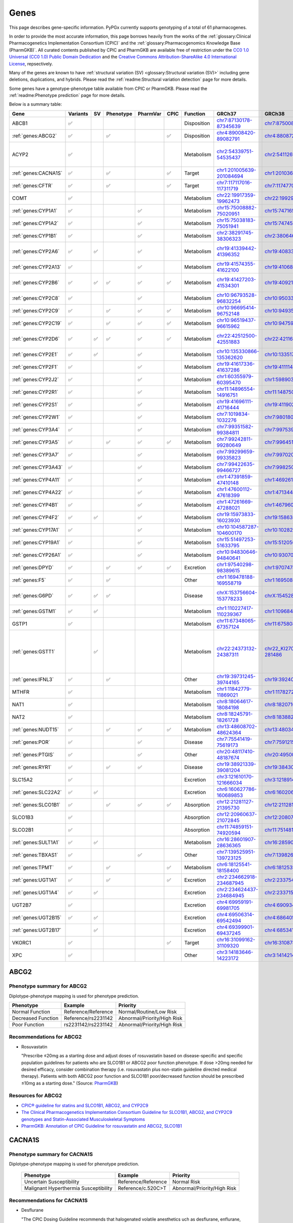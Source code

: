 Genes
*****

This page describes gene-specific information. PyPGx currently supports
genotyping of a total of 61 pharmacogenes.

In order to provide the most accurate information, this page borrows heavily
from the works of the :ref:`glossary:Clinical Pharmacogenetics Implementation
Consortium (CPIC)` and the :ref:`glossary:Pharmacogenomics Knowledge Base
(PharmGKB)`. All curated contents published by CPIC and PharmGKB are
available free of restriction under the `CC0 1.0 Universal (CC0 1.0) Public
Domain Dedication <https://cpicpgx.org/license/>`__ and the `Creative Commons
Attribution-ShareAlike 4.0 International License <https://www.pharmgkb.org/
page/dataUsagePolicy>`__, repsectively.

Many of the genes are known to have :ref:`structural variation (SV)
<glossary:Structural variation (SV)>` including gene deletions, duplications,
and hybrids. Please read the :ref:`readme:Structural variation detection`
page for more details.

Some genes have a genotype-phenotype table available from CPIC or PharmGKB.
Please read the :ref:`readme:Phenotype prediction` page for more details.

Below is a summary table:

.. list-table::
   :header-rows: 1

   * - Gene
     - Variants
     - SV
     - Phenotype
     - PharmVar
     - CPIC
     - Function
     - GRCh37
     - GRCh38
     - Notes
   * - ABCB1
     - ✅
     -
     -
     -
     -
     - Disposition
     - `chr7:87130178-87345639 <https://genome.ucsc.edu/cgi-bin/hgTracks?db=hg19&lastVirtModeType=default&lastVirtModeExtraState=&virtModeType=default&virtMode=0&nonVirtPosition=&position=chr7%3A87130178%2D87345639&hgsid=1251392659_FCwuNEZja7PPePnsIvfT1wF8Ke9Y>`__
     - `chr7:87500862-87716323 <https://genome.ucsc.edu/cgi-bin/hgTracks?db=hg38&lastVirtModeType=default&lastVirtModeExtraState=&virtModeType=default&virtMode=0&nonVirtPosition=&position=chr7%3A87500862%2D87716323&hgsid=1251392659_FCwuNEZja7PPePnsIvfT1wF8Ke9Y>`__
     -
   * - :ref:`genes:ABCG2`
     - ✅
     -
     - ✅
     -
     - ✅
     - Disposition
     - `chr4:89008420-89082791 <https://genome.ucsc.edu/cgi-bin/hgTracks?db=hg19&lastVirtModeType=default&lastVirtModeExtraState=&virtModeType=default&virtMode=0&nonVirtPosition=&position=chr4%3A89008420%2D89082791&hgsid=1298429733_BSyanNFtoxsgwNZmMlPdvfYamJmW>`__
     - `chr4:88087268-88161639 <https://genome.ucsc.edu/cgi-bin/hgTracks?db=hg38&lastVirtModeType=default&lastVirtModeExtraState=&virtModeType=default&virtMode=0&nonVirtPosition=&position=chr4%3A88087268%2D88161639&hgsid=1298429733_BSyanNFtoxsgwNZmMlPdvfYamJmW>`__
     -
   * - ACYP2
     - ✅
     -
     -
     -
     -
     - Metabolism
     - `chr2:54339751-54535437 <https://genome.ucsc.edu/cgi-bin/hgTracks?db=hg19&lastVirtModeType=default&lastVirtModeExtraState=&virtModeType=default&virtMode=0&nonVirtPosition=&position=chr2%3A54339751%2D54535437&hgsid=2075643426_jPVGUWohm3uLIv8bdQ6vCs7HSa7v>`__
     - `chr2:54112614-54308300 <https://genome.ucsc.edu/cgi-bin/hgTracks?db=hg38&lastVirtModeType=default&lastVirtModeExtraState=&virtModeType=default&virtMode=0&nonVirtPosition=&position=chr2%3A54112614%2D54308300&hgsid=2075643426_jPVGUWohm3uLIv8bdQ6vCs7HSa7v>`__
     - NM_138448.4 was used as the main transcript.
   * - :ref:`genes:CACNA1S`
     - ✅
     -
     - ✅
     -
     - ✅
     - Target
     - `chr1:201005639-201084694 <https://genome.ucsc.edu/cgi-bin/hgTracks?db=hg19&lastVirtModeType=default&lastVirtModeExtraState=&virtModeType=default&virtMode=0&nonVirtPosition=&position=chr1%3A201005639%2D201084694&hgsid=1251392659_FCwuNEZja7PPePnsIvfT1wF8Ke9Y>`__
     - `chr1:201036511-201115426 <https://genome.ucsc.edu/cgi-bin/hgTracks?db=hg38&lastVirtModeType=default&lastVirtModeExtraState=&virtModeType=default&virtMode=0&nonVirtPosition=&position=chr1%3A201036511%2D201115426&hgsid=1251392659_FCwuNEZja7PPePnsIvfT1wF8Ke9Y>`__
     -
   * - :ref:`genes:CFTR`
     - ✅
     -
     - ✅
     -
     - ✅
     - Target
     - `chr7:117117016-117311719 <https://genome.ucsc.edu/cgi-bin/hgTracks?db=hg19&lastVirtModeType=default&lastVirtModeExtraState=&virtModeType=default&virtMode=0&nonVirtPosition=&position=chr7%3A117117016%2D117311719&hgsid=1251392659_FCwuNEZja7PPePnsIvfT1wF8Ke9Y>`__
     - `chr7:117477024-117671665 <https://genome.ucsc.edu/cgi-bin/hgTracks?db=hg38&lastVirtModeType=default&lastVirtModeExtraState=&virtModeType=default&virtMode=0&nonVirtPosition=&position=chr7%3A117477024%2D117671665&hgsid=1251392659_FCwuNEZja7PPePnsIvfT1wF8Ke9Y>`__
     -
   * - COMT
     - ✅
     -
     -
     -
     -
     - Metabolism
     - `chr22:19917359-19962473 <https://genome.ucsc.edu/cgi-bin/hgTracks?db=hg19&lastVirtModeType=default&lastVirtModeExtraState=&virtModeType=default&virtMode=0&nonVirtPosition=&position=chr22%3A19917359%2D19962473&hgsid=1251392659_FCwuNEZja7PPePnsIvfT1wF8Ke9Y>`__
     - `chr22:19929836-19974950 <https://genome.ucsc.edu/cgi-bin/hgTracks?db=hg38&lastVirtModeType=default&lastVirtModeExtraState=&virtModeType=default&virtMode=0&nonVirtPosition=&position=chr22%3A19929836%2D19974950&hgsid=1251392659_FCwuNEZja7PPePnsIvfT1wF8Ke9Y>`__
     -
   * - :ref:`genes:CYP1A1`
     - ✅
     -
     -
     - ✅
     -
     - Metabolism
     - `chr15:75008882-75020951 <https://genome.ucsc.edu/cgi-bin/hgTracks?db=hg19&lastVirtModeType=default&lastVirtModeExtraState=&virtModeType=default&virtMode=0&nonVirtPosition=&position=chr15%3A75008882%2D75020951&hgsid=1251392659_FCwuNEZja7PPePnsIvfT1wF8Ke9Y>`__
     - `chr15:74716541-74728528 <https://genome.ucsc.edu/cgi-bin/hgTracks?db=hg38&lastVirtModeType=default&lastVirtModeExtraState=&virtModeType=default&virtMode=0&nonVirtPosition=&position=chr15%3A74716541%2D74728528&hgsid=1251392659_FCwuNEZja7PPePnsIvfT1wF8Ke9Y>`__
     -
   * - :ref:`genes:CYP1A2`
     - ✅
     -
     -
     - ✅
     -
     - Metabolism
     - `chr15:75038183-75051941 <https://genome.ucsc.edu/cgi-bin/hgTracks?db=hg19&lastVirtModeType=default&lastVirtModeExtraState=&virtModeType=default&virtMode=0&nonVirtPosition=&position=chr15%3A75038183%2D75051941&hgsid=1251392659_FCwuNEZja7PPePnsIvfT1wF8Ke9Y>`__
     - `chr15:74745844-74759607 <https://genome.ucsc.edu/cgi-bin/hgTracks?db=hg38&lastVirtModeType=default&lastVirtModeExtraState=&virtModeType=default&virtMode=0&nonVirtPosition=&position=chr15%3A74745844%2D74759607&hgsid=1251392659_FCwuNEZja7PPePnsIvfT1wF8Ke9Y>`__
     -
   * - :ref:`genes:CYP1B1`
     - ✅
     -
     -
     - ✅
     -
     - Metabolism
     - `chr2:38291745-38306323 <https://genome.ucsc.edu/cgi-bin/hgTracks?db=hg19&lastVirtModeType=default&lastVirtModeExtraState=&virtModeType=default&virtMode=0&nonVirtPosition=&position=chr2%3A38291745%2D38306323&hgsid=1251392659_FCwuNEZja7PPePnsIvfT1wF8Ke9Y>`__
     - `chr2:38064602-38079181 <https://genome.ucsc.edu/cgi-bin/hgTracks?db=hg38&lastVirtModeType=default&lastVirtModeExtraState=&virtModeType=default&virtMode=0&nonVirtPosition=&position=chr2%3A38064602%2D38079181&hgsid=1251392659_FCwuNEZja7PPePnsIvfT1wF8Ke9Y>`__
     -
   * - :ref:`genes:CYP2A6`
     - ✅
     - ✅
     -
     - ✅
     -
     - Metabolism
     - `chr19:41339442-41396352 <https://genome.ucsc.edu/cgi-bin/hgTracks?db=hg19&lastVirtModeType=default&lastVirtModeExtraState=&virtModeType=default&virtMode=0&nonVirtPosition=&position=chr19%3A41339442%2D41396352&hgsid=1251392659_FCwuNEZja7PPePnsIvfT1wF8Ke9Y>`__
     - `chr19:40833540-40890447 <https://genome.ucsc.edu/cgi-bin/hgTracks?db=hg38&lastVirtModeType=default&lastVirtModeExtraState=&virtModeType=default&virtMode=0&nonVirtPosition=&position=chr19%3A40833540%2D40890447&hgsid=1251392659_FCwuNEZja7PPePnsIvfT1wF8Ke9Y>`__
     - CYP2A6 has pseudogene (CYP2A7).
   * - :ref:`genes:CYP2A13`
     - ✅
     -
     -
     - ✅
     -
     - Metabolism
     - `chr19:41574355-41622100 <https://genome.ucsc.edu/cgi-bin/hgTracks?db=hg19&lastVirtModeType=default&lastVirtModeExtraState=&virtModeType=default&virtMode=0&nonVirtPosition=&position=chr19%3A41574355%2D41622100&hgsid=1251392659_FCwuNEZja7PPePnsIvfT1wF8Ke9Y>`__
     - `chr19:41068450-41116195 <https://genome.ucsc.edu/cgi-bin/hgTracks?db=hg38&lastVirtModeType=default&lastVirtModeExtraState=&virtModeType=default&virtMode=0&nonVirtPosition=&position=chr19%3A41068450%2D41116195&hgsid=1251392659_FCwuNEZja7PPePnsIvfT1wF8Ke9Y>`__
     -
   * - :ref:`genes:CYP2B6`
     - ✅
     - ✅
     - ✅
     - ✅
     - ✅
     - Metabolism
     - `chr19:41427203-41534301 <https://genome.ucsc.edu/cgi-bin/hgTracks?db=hg19&lastVirtModeType=default&lastVirtModeExtraState=&virtModeType=default&virtMode=0&nonVirtPosition=&position=chr19%3A41427203%2D41534301&hgsid=1251392659_FCwuNEZja7PPePnsIvfT1wF8Ke9Y>`__
     - `chr19:40921281-41028398 <https://genome.ucsc.edu/cgi-bin/hgTracks?db=hg38&lastVirtModeType=default&lastVirtModeExtraState=&virtModeType=default&virtMode=0&nonVirtPosition=&position=chr19%3A40921281%2D41028398&hgsid=1251392659_FCwuNEZja7PPePnsIvfT1wF8Ke9Y>`__
     - CYP2B6 has pseudogene (CYP2B7).
   * - :ref:`genes:CYP2C8`
     - ✅
     -
     -
     - ✅
     -
     - Metabolism
     - `chr10:96793528-96832254 <https://genome.ucsc.edu/cgi-bin/hgTracks?db=hg19&lastVirtModeType=default&lastVirtModeExtraState=&virtModeType=default&virtMode=0&nonVirtPosition=&position=chr10%3A96793528%2D96832254&hgsid=1251392659_FCwuNEZja7PPePnsIvfT1wF8Ke9Y>`__
     - `chr10:95033771-95072497 <https://genome.ucsc.edu/cgi-bin/hgTracks?db=hg38&lastVirtModeType=default&lastVirtModeExtraState=&virtModeType=default&virtMode=0&nonVirtPosition=&position=chr10%3A95033771%2D95072497&hgsid=1251392659_FCwuNEZja7PPePnsIvfT1wF8Ke9Y>`__
     -
   * - :ref:`genes:CYP2C9`
     - ✅
     -
     - ✅
     - ✅
     - ✅
     - Metabolism
     - `chr10:96695414-96752148 <https://genome.ucsc.edu/cgi-bin/hgTracks?db=hg19&lastVirtModeType=default&lastVirtModeExtraState=&virtModeType=default&virtMode=0&nonVirtPosition=&position=chr10%3A96695414%2D96752148&hgsid=1251392659_FCwuNEZja7PPePnsIvfT1wF8Ke9Y>`__
     - `chr10:94935657-94993091 <https://genome.ucsc.edu/cgi-bin/hgTracks?db=hg38&lastVirtModeType=default&lastVirtModeExtraState=&virtModeType=default&virtMode=0&nonVirtPosition=&position=chr10%3A94935657%2D94993091&hgsid=1251392659_FCwuNEZja7PPePnsIvfT1wF8Ke9Y>`__
     -
   * - :ref:`genes:CYP2C19`
     - ✅
     -
     - ✅
     - ✅
     - ✅
     - Metabolism
     - `chr10:96519437-96615962 <https://genome.ucsc.edu/cgi-bin/hgTracks?db=hg19&lastVirtModeType=default&lastVirtModeExtraState=&virtModeType=default&virtMode=0&nonVirtPosition=&position=chr10%3A96519437%2D96615962&hgsid=1251392659_FCwuNEZja7PPePnsIvfT1wF8Ke9Y>`__
     - `chr10:94759680-94858547 <https://genome.ucsc.edu/cgi-bin/hgTracks?db=hg38&lastVirtModeType=default&lastVirtModeExtraState=&virtModeType=default&virtMode=0&nonVirtPosition=&position=chr10%3A94759680%2D94858547&hgsid=1251392659_FCwuNEZja7PPePnsIvfT1wF8Ke9Y>`__
     -
   * - :ref:`genes:CYP2D6`
     - ✅
     - ✅
     - ✅
     - ✅
     - ✅
     - Metabolism
     - `chr22:42512500-42551883 <https://genome.ucsc.edu/cgi-bin/hgTracks?db=hg19&lastVirtModeType=default&lastVirtModeExtraState=&virtModeType=default&virtMode=0&nonVirtPosition=&position=chr22%3A42512500%2D42551883&hgsid=1251392659_FCwuNEZja7PPePnsIvfT1wF8Ke9Y>`__
     - `chr22:42116498-42155810 <https://genome.ucsc.edu/cgi-bin/hgTracks?db=hg38&lastVirtModeType=default&lastVirtModeExtraState=&virtModeType=default&virtMode=0&nonVirtPosition=&position=chr22%3A42116498%2D42155810&hgsid=1251392659_FCwuNEZja7PPePnsIvfT1wF8Ke9Y>`__
     - CYP2D6 has pseudogene (CYP2D7).
   * - :ref:`genes:CYP2E1`
     - ✅
     - ✅
     -
     - ✅
     -
     - Metabolism
     - `chr10:135330866-135362620 <https://genome.ucsc.edu/cgi-bin/hgTracks?db=hg19&lastVirtModeType=default&lastVirtModeExtraState=&virtModeType=default&virtMode=0&nonVirtPosition=&position=chr10%3A135330866%2D135362620&hgsid=1251392659_FCwuNEZja7PPePnsIvfT1wF8Ke9Y>`__
     - `chr10:133517362-133549123 <https://genome.ucsc.edu/cgi-bin/hgTracks?db=hg38&lastVirtModeType=default&lastVirtModeExtraState=&virtModeType=default&virtMode=0&nonVirtPosition=&position=chr10%3A133517362%2D133549123&hgsid=1251392659_FCwuNEZja7PPePnsIvfT1wF8Ke9Y>`__
     -
   * - :ref:`genes:CYP2F1`
     - ✅
     -
     -
     - ✅
     -
     - Metabolism
     - `chr19:41617336-41637286 <https://genome.ucsc.edu/cgi-bin/hgTracks?db=hg19&lastVirtModeType=default&lastVirtModeExtraState=&virtModeType=default&virtMode=0&nonVirtPosition=&position=chr19%3A41617336%2D41637286&hgsid=1251392659_FCwuNEZja7PPePnsIvfT1wF8Ke9Y>`__
     - `chr19:41111431-41131381 <https://genome.ucsc.edu/cgi-bin/hgTracks?db=hg38&lastVirtModeType=default&lastVirtModeExtraState=&virtModeType=default&virtMode=0&nonVirtPosition=&position=chr19%3A41111431%2D41131381&hgsid=1251392659_FCwuNEZja7PPePnsIvfT1wF8Ke9Y>`__
     -
   * - :ref:`genes:CYP2J2`
     - ✅
     -
     -
     - ✅
     -
     - Metabolism
     - `chr1:60355979-60395470 <https://genome.ucsc.edu/cgi-bin/hgTracks?db=hg19&lastVirtModeType=default&lastVirtModeExtraState=&virtModeType=default&virtMode=0&nonVirtPosition=&position=chr1%3A60355979%2D60395470&hgsid=1251392659_FCwuNEZja7PPePnsIvfT1wF8Ke9Y>`__
     - `chr1:59890307-59929773 <https://genome.ucsc.edu/cgi-bin/hgTracks?db=hg38&lastVirtModeType=default&lastVirtModeExtraState=&virtModeType=default&virtMode=0&nonVirtPosition=&position=chr1%3A59890307%2D59929773&hgsid=1251392659_FCwuNEZja7PPePnsIvfT1wF8Ke9Y>`__
     -
   * - :ref:`genes:CYP2R1`
     - ✅
     -
     -
     - ✅
     -
     - Metabolism
     - `chr11:14896554-14916751 <https://genome.ucsc.edu/cgi-bin/hgTracks?db=hg19&lastVirtModeType=default&lastVirtModeExtraState=&virtModeType=default&virtMode=0&nonVirtPosition=&position=chr11%3A14896554%2D14916751&hgsid=1251392659_FCwuNEZja7PPePnsIvfT1wF8Ke9Y>`__
     - `chr11:14875008-14895205 <https://genome.ucsc.edu/cgi-bin/hgTracks?db=hg38&lastVirtModeType=default&lastVirtModeExtraState=&virtModeType=default&virtMode=0&nonVirtPosition=&position=chr11%3A14875008%2D14895205&hgsid=1251392659_FCwuNEZja7PPePnsIvfT1wF8Ke9Y>`__
     -
   * - :ref:`genes:CYP2S1`
     - ✅
     -
     -
     - ✅
     -
     - Metabolism
     - `chr19:41696111-41716444 <https://genome.ucsc.edu/cgi-bin/hgTracks?db=hg19&lastVirtModeType=default&lastVirtModeExtraState=&virtModeType=default&virtMode=0&nonVirtPosition=&position=chr19%3A41696111%2D41716444&hgsid=1251392659_FCwuNEZja7PPePnsIvfT1wF8Ke9Y>`__
     - `chr19:41190218-41210539 <https://genome.ucsc.edu/cgi-bin/hgTracks?db=hg38&lastVirtModeType=default&lastVirtModeExtraState=&virtModeType=default&virtMode=0&nonVirtPosition=&position=chr19%3A41190218%2D41210539&hgsid=1251392659_FCwuNEZja7PPePnsIvfT1wF8Ke9Y>`__
     -
   * - :ref:`genes:CYP2W1`
     - ✅
     -
     -
     - ✅
     -
     - Metabolism
     - `chr7:1019834-1032276 <https://genome.ucsc.edu/cgi-bin/hgTracks?db=hg19&lastVirtModeType=default&lastVirtModeExtraState=&virtModeType=default&virtMode=0&nonVirtPosition=&position=chr7%3A1019834%2D1032276&hgsid=1251392659_FCwuNEZja7PPePnsIvfT1wF8Ke9Y>`__
     - `chr7:980180-992640 <https://genome.ucsc.edu/cgi-bin/hgTracks?db=hg38&lastVirtModeType=default&lastVirtModeExtraState=&virtModeType=default&virtMode=0&nonVirtPosition=&position=chr7%3A980180%2D992640&hgsid=1251392659_FCwuNEZja7PPePnsIvfT1wF8Ke9Y>`__
     -
   * - :ref:`genes:CYP3A4`
     - ✅
     -
     -
     - ✅
     -
     - Metabolism
     - `chr7:99351582-99384811 <https://genome.ucsc.edu/cgi-bin/hgTracks?db=hg19&lastVirtModeType=default&lastVirtModeExtraState=&virtModeType=default&virtMode=0&nonVirtPosition=&position=chr7%3A99351582%2D99384811&hgsid=1251392659_FCwuNEZja7PPePnsIvfT1wF8Ke9Y>`__
     - `chr7:99753966-99787184 <https://genome.ucsc.edu/cgi-bin/hgTracks?db=hg38&lastVirtModeType=default&lastVirtModeExtraState=&virtModeType=default&virtMode=0&nonVirtPosition=&position=chr7%3A99753966%2D99787184&hgsid=1251392659_FCwuNEZja7PPePnsIvfT1wF8Ke9Y>`__
     -
   * - :ref:`genes:CYP3A5`
     - ✅
     -
     - ✅
     - ✅
     - ✅
     - Metabolism
     - `chr7:99242811-99280649 <https://genome.ucsc.edu/cgi-bin/hgTracks?db=hg19&lastVirtModeType=default&lastVirtModeExtraState=&virtModeType=default&virtMode=0&nonVirtPosition=&position=chr7%3A99242811%2D99280649&hgsid=1251392659_FCwuNEZja7PPePnsIvfT1wF8Ke9Y>`__
     - `chr7:99645193-99682996 <https://genome.ucsc.edu/cgi-bin/hgTracks?db=hg38&lastVirtModeType=default&lastVirtModeExtraState=&virtModeType=default&virtMode=0&nonVirtPosition=&position=chr7%3A99645193%2D99682996&hgsid=1251392659_FCwuNEZja7PPePnsIvfT1wF8Ke9Y>`__
     -
   * - :ref:`genes:CYP3A7`
     - ✅
     -
     -
     - ✅
     -
     - Metabolism
     - `chr7:99299659-99335823 <https://genome.ucsc.edu/cgi-bin/hgTracks?db=hg19&lastVirtModeType=default&lastVirtModeExtraState=&virtModeType=default&virtMode=0&nonVirtPosition=&position=chr7%3A99299659%2D99335823&hgsid=1251392659_FCwuNEZja7PPePnsIvfT1wF8Ke9Y>`__
     - `chr7:99702035-99738196 <https://genome.ucsc.edu/cgi-bin/hgTracks?db=hg38&lastVirtModeType=default&lastVirtModeExtraState=&virtModeType=default&virtMode=0&nonVirtPosition=&position=chr7%3A99702035%2D99738196&hgsid=1251392659_FCwuNEZja7PPePnsIvfT1wF8Ke9Y>`__
     -
   * - :ref:`genes:CYP3A43`
     - ✅
     -
     -
     - ✅
     -
     - Metabolism
     - `chr7:99422635-99466727 <https://genome.ucsc.edu/cgi-bin/hgTracks?db=hg19&lastVirtModeType=default&lastVirtModeExtraState=&virtModeType=default&virtMode=0&nonVirtPosition=&position=chr7%3A99422635%2D99466727&hgsid=1251392659_FCwuNEZja7PPePnsIvfT1wF8Ke9Y>`__
     - `chr7:99825012-99869093 <https://genome.ucsc.edu/cgi-bin/hgTracks?db=hg38&lastVirtModeType=default&lastVirtModeExtraState=&virtModeType=default&virtMode=0&nonVirtPosition=&position=chr7%3A99825012%2D99869093&hgsid=1251392659_FCwuNEZja7PPePnsIvfT1wF8Ke9Y>`__
     -
   * - :ref:`genes:CYP4A11`
     - ✅
     -
     -
     - ✅
     -
     - Metabolism
     - `chr1:47391859-47410148 <https://genome.ucsc.edu/cgi-bin/hgTracks?db=hg19&lastVirtModeType=default&lastVirtModeExtraState=&virtModeType=default&virtMode=0&nonVirtPosition=&position=chr1%3A47391859%2D47410148&hgsid=1251392659_FCwuNEZja7PPePnsIvfT1wF8Ke9Y>`__
     - `chr1:46926187-46944476 <https://genome.ucsc.edu/cgi-bin/hgTracks?db=hg38&lastVirtModeType=default&lastVirtModeExtraState=&virtModeType=default&virtMode=0&nonVirtPosition=&position=chr1%3A46926187%2D46944476&hgsid=1251392659_FCwuNEZja7PPePnsIvfT1wF8Ke9Y>`__
     -
   * - :ref:`genes:CYP4A22`
     - ✅
     -
     -
     - ✅
     -
     - Metabolism
     - `chr1:47600112-47618399 <https://genome.ucsc.edu/cgi-bin/hgTracks?db=hg19&lastVirtModeType=default&lastVirtModeExtraState=&virtModeType=default&virtMode=0&nonVirtPosition=&position=chr1%3A47600112%2D47618399&hgsid=1251392659_FCwuNEZja7PPePnsIvfT1wF8Ke9Y>`__
     - `chr1:47134440-47152727 <https://genome.ucsc.edu/cgi-bin/hgTracks?db=hg38&lastVirtModeType=default&lastVirtModeExtraState=&virtModeType=default&virtMode=0&nonVirtPosition=&position=chr1%3A47134440%2D47152727&hgsid=1251392659_FCwuNEZja7PPePnsIvfT1wF8Ke9Y>`__
     -
   * - :ref:`genes:CYP4B1`
     - ✅
     -
     -
     - ✅
     -
     - Metabolism
     - `chr1:47261669-47288021 <https://genome.ucsc.edu/cgi-bin/hgTracks?db=hg19&lastVirtModeType=default&lastVirtModeExtraState=&virtModeType=default&virtMode=0&nonVirtPosition=&position=chr1%3A47261669%2D47288021&hgsid=1251392659_FCwuNEZja7PPePnsIvfT1wF8Ke9Y>`__
     - `chr1:46796045-46822413 <https://genome.ucsc.edu/cgi-bin/hgTracks?db=hg38&lastVirtModeType=default&lastVirtModeExtraState=&virtModeType=default&virtMode=0&nonVirtPosition=&position=chr1%3A46796045%2D46822413&hgsid=1251392659_FCwuNEZja7PPePnsIvfT1wF8Ke9Y>`__
     -
   * - :ref:`genes:CYP4F2`
     - ✅
     - ✅
     -
     - ✅
     -
     - Metabolism
     - `chr19:15973833-16023930 <https://genome.ucsc.edu/cgi-bin/hgTracks?db=hg19&lastVirtModeType=default&lastVirtModeExtraState=&virtModeType=default&virtMode=0&nonVirtPosition=&position=chr19%3A15973833%2D16023930&hgsid=1251392659_FCwuNEZja7PPePnsIvfT1wF8Ke9Y>`__
     - `chr19:15863022-15913074 <https://genome.ucsc.edu/cgi-bin/hgTracks?db=hg38&lastVirtModeType=default&lastVirtModeExtraState=&virtModeType=default&virtMode=0&nonVirtPosition=&position=chr19%3A15863022%2D15913074&hgsid=1251392659_FCwuNEZja7PPePnsIvfT1wF8Ke9Y>`__
     -
   * - :ref:`genes:CYP17A1`
     - ✅
     -
     -
     - ✅
     -
     - Metabolism
     - `chr10:104587287-104600170 <https://genome.ucsc.edu/cgi-bin/hgTracks?db=hg19&lastVirtModeType=default&lastVirtModeExtraState=&virtModeType=default&virtMode=0&nonVirtPosition=&position=chr10%3A104587287%2D104600170&hgsid=1251392659_FCwuNEZja7PPePnsIvfT1wF8Ke9Y>`__
     - `chr10:102827530-102840413 <https://genome.ucsc.edu/cgi-bin/hgTracks?db=hg38&lastVirtModeType=default&lastVirtModeExtraState=&virtModeType=default&virtMode=0&nonVirtPosition=&position=chr10%3A102827530%2D102840413&hgsid=1251392659_FCwuNEZja7PPePnsIvfT1wF8Ke9Y>`__
     -
   * - :ref:`genes:CYP19A1`
     - ✅
     -
     -
     - ✅
     -
     - Metabolism
     - `chr15:51497253-51633795 <https://genome.ucsc.edu/cgi-bin/hgTracks?db=hg19&lastVirtModeType=default&lastVirtModeExtraState=&virtModeType=default&virtMode=0&nonVirtPosition=&position=chr15%3A51497253%2D51633795&hgsid=1251392659_FCwuNEZja7PPePnsIvfT1wF8Ke9Y>`__
     - `chr15:51205056-51341596 <https://genome.ucsc.edu/cgi-bin/hgTracks?db=hg38&lastVirtModeType=default&lastVirtModeExtraState=&virtModeType=default&virtMode=0&nonVirtPosition=&position=chr15%3A51205056%2D51341596&hgsid=1251392659_FCwuNEZja7PPePnsIvfT1wF8Ke9Y>`__
     -
   * - :ref:`genes:CYP26A1`
     - ✅
     -
     -
     - ✅
     -
     - Metabolism
     - `chr10:94830646-94840641 <https://genome.ucsc.edu/cgi-bin/hgTracks?db=hg19&lastVirtModeType=default&lastVirtModeExtraState=&virtModeType=default&virtMode=0&nonVirtPosition=&position=chr10%3A94830646%2D94840641&hgsid=1251392659_FCwuNEZja7PPePnsIvfT1wF8Ke9Y>`__
     - `chr10:93070892-93080885 <https://genome.ucsc.edu/cgi-bin/hgTracks?db=hg38&lastVirtModeType=default&lastVirtModeExtraState=&virtModeType=default&virtMode=0&nonVirtPosition=&position=chr10%3A93070892%2D93080885&hgsid=1251392659_FCwuNEZja7PPePnsIvfT1wF8Ke9Y>`__
     -
   * - :ref:`genes:DPYD`
     - ✅
     -
     - ✅
     - ✅
     - ✅
     - Excretion
     - `chr1:97540298-98389615 <https://genome.ucsc.edu/cgi-bin/hgTracks?db=hg19&lastVirtModeType=default&lastVirtModeExtraState=&virtModeType=default&virtMode=0&nonVirtPosition=&position=chr1%3A97540298%2D98389615&hgsid=1251392659_FCwuNEZja7PPePnsIvfT1wF8Ke9Y>`__
     - `chr1:97074742-97924034 <https://genome.ucsc.edu/cgi-bin/hgTracks?db=hg38&lastVirtModeType=default&lastVirtModeExtraState=&virtModeType=default&virtMode=0&nonVirtPosition=&position=chr1%3A97074742%2D97924034&hgsid=1251392659_FCwuNEZja7PPePnsIvfT1wF8Ke9Y>`__
     -
   * - :ref:`genes:F5`
     - ✅
     -
     - ✅
     -
     -
     - Other
     - `chr1:169478188-169558719 <https://genome.ucsc.edu/cgi-bin/hgTracks?db=hg19&lastVirtModeType=default&lastVirtModeExtraState=&virtModeType=default&virtMode=0&nonVirtPosition=&position=chr1%3A169478188%2D169558719&hgsid=1251392659_FCwuNEZja7PPePnsIvfT1wF8Ke9Y>`__
     - `chr1:169508950-169589481 <https://genome.ucsc.edu/cgi-bin/hgTracks?db=hg38&lastVirtModeType=default&lastVirtModeExtraState=&virtModeType=default&virtMode=0&nonVirtPosition=&position=chr1%3A169508950%2D169589481&hgsid=1251392659_FCwuNEZja7PPePnsIvfT1wF8Ke9Y>`__
     -
   * - :ref:`genes:G6PD`
     - ✅
     - ✅
     - ✅
     -
     -
     - Disease
     - `chrX:153756604-153778233 <https://genome.ucsc.edu/cgi-bin/hgTracks?db=hg19&lastVirtModeType=default&lastVirtModeExtraState=&virtModeType=default&virtMode=0&nonVirtPosition=&position=chrX%3A153756604%2D153778233&hgsid=1251392659_FCwuNEZja7PPePnsIvfT1wF8Ke9Y>`__
     - `chrX:154528389-154550018 <https://genome.ucsc.edu/cgi-bin/hgTracks?db=hg38&lastVirtModeType=default&lastVirtModeExtraState=&virtModeType=default&virtMode=0&nonVirtPosition=&position=chrX%3A154528389%2D154550018&hgsid=1251392659_FCwuNEZja7PPePnsIvfT1wF8Ke9Y>`__
     - G6PD is located on X chromosome.
   * - :ref:`genes:GSTM1`
     - ✅
     - ✅
     -
     -
     -
     - Metabolism
     - `chr1:110227417-110239367 <https://genome.ucsc.edu/cgi-bin/hgTracks?db=hg19&lastVirtModeType=default&lastVirtModeExtraState=&virtModeType=default&virtMode=0&nonVirtPosition=&position=chr1%3A110227417%2D110239367&hgsid=1251392659_FCwuNEZja7PPePnsIvfT1wF8Ke9Y>`__
     - `chr1:109684816-109696745 <https://genome.ucsc.edu/cgi-bin/hgTracks?db=hg38&lastVirtModeType=default&lastVirtModeExtraState=&virtModeType=default&virtMode=0&nonVirtPosition=&position=chr1%3A109684816%2D109696745&hgsid=1251392659_FCwuNEZja7PPePnsIvfT1wF8Ke9Y>`__
     -
   * - GSTP1
     - ✅
     -
     -
     -
     -
     - Metabolism
     - `chr11:67348065-67357124 <https://genome.ucsc.edu/cgi-bin/hgTracks?db=hg19&lastVirtModeType=default&lastVirtModeExtraState=&virtModeType=default&virtMode=0&nonVirtPosition=&position=chr11%3A67348065%2D67357124&hgsid=1251392659_FCwuNEZja7PPePnsIvfT1wF8Ke9Y>`__
     - `chr11:67580811-67589653 <https://genome.ucsc.edu/cgi-bin/hgTracks?db=hg38&lastVirtModeType=default&lastVirtModeExtraState=&virtModeType=default&virtMode=0&nonVirtPosition=&position=chr11%3A67580811%2D67589653&hgsid=1251392659_FCwuNEZja7PPePnsIvfT1wF8Ke9Y>`__
     -
   * - :ref:`genes:GSTT1`
     -
     - ✅
     -
     -
     -
     - Metabolism
     - `chr22:24373132-24387311 <https://genome.ucsc.edu/cgi-bin/hgTracks?db=hg19&lastVirtModeType=default&lastVirtModeExtraState=&virtModeType=default&virtMode=0&nonVirtPosition=&position=chr22%3A24373132%2D24387311&hgsid=1251392659_FCwuNEZja7PPePnsIvfT1wF8Ke9Y>`__
     - `chr22_KI270879v1_alt:267307-281486 <https://genome.ucsc.edu/cgi-bin/hgTracks?db=hg38&lastVirtModeType=default&lastVirtModeExtraState=&virtModeType=default&virtMode=0&nonVirtPosition=&position=chr22_KI270879v1_alt%3A267307%2D281486&hgsid=1251392659_FCwuNEZja7PPePnsIvfT1wF8Ke9Y>`__
     - GSTT1 is located on different contigs between GRCh37 and GRCh38.
   * - :ref:`genes:IFNL3`
     - ✅
     -
     - ✅
     -
     -
     - Other
     - `chr19:39731245-39744165 <https://genome.ucsc.edu/cgi-bin/hgTracks?db=hg19&lastVirtModeType=default&lastVirtModeExtraState=&virtModeType=default&virtMode=0&nonVirtPosition=&position=chr19%3A39731245%2D39744165&hgsid=1251392659_FCwuNEZja7PPePnsIvfT1wF8Ke9Y>`__
     - `chr19:39240552-39253525 <https://genome.ucsc.edu/cgi-bin/hgTracks?db=hg38&lastVirtModeType=default&lastVirtModeExtraState=&virtModeType=default&virtMode=0&nonVirtPosition=&position=chr19%3A39240552%2D39253525&hgsid=1251392659_FCwuNEZja7PPePnsIvfT1wF8Ke9Y>`__
     -
   * - MTHFR
     - ✅
     -
     -
     -
     -
     - Metabolism
     - `chr1:11842779-11869021 <https://genome.ucsc.edu/cgi-bin/hgTracks?db=hg19&lastVirtModeType=default&lastVirtModeExtraState=&virtModeType=default&virtMode=0&nonVirtPosition=&position=chr1%3A11842779%2D11869021&hgsid=1251392659_FCwuNEZja7PPePnsIvfT1wF8Ke9Y>`__
     - `chr1:11782722-11808964 <https://genome.ucsc.edu/cgi-bin/hgTracks?db=hg38&lastVirtModeType=default&lastVirtModeExtraState=&virtModeType=default&virtMode=0&nonVirtPosition=&position=chr1%3A11782722%2D11808964&hgsid=1251392659_FCwuNEZja7PPePnsIvfT1wF8Ke9Y>`__
     -
   * - NAT1
     - ✅
     -
     -
     -
     -
     - Metabolism
     - `chr8:18064617-18084198 <https://genome.ucsc.edu/cgi-bin/hgTracks?db=hg19&lastVirtModeType=default&lastVirtModeExtraState=&virtModeType=default&virtMode=0&nonVirtPosition=&position=chr8%3A18064617%2D18084198&hgsid=1251392659_FCwuNEZja7PPePnsIvfT1wF8Ke9Y>`__
     - `chr8:18207108-18226689 <https://genome.ucsc.edu/cgi-bin/hgTracks?db=hg38&lastVirtModeType=default&lastVirtModeExtraState=&virtModeType=default&virtMode=0&nonVirtPosition=&position=chr8%3A18207108%2D18226689&hgsid=1251392659_FCwuNEZja7PPePnsIvfT1wF8Ke9Y>`__
     -
   * - NAT2
     - ✅
     -
     -
     -
     -
     - Metabolism
     - `chr8:18245791-18261728 <https://genome.ucsc.edu/cgi-bin/hgTracks?db=hg19&lastVirtModeType=default&lastVirtModeExtraState=&virtModeType=default&virtMode=0&nonVirtPosition=&position=chr8%3A18245791%2D18261728&hgsid=1251392659_FCwuNEZja7PPePnsIvfT1wF8Ke9Y>`__
     - `chr8:18388281-18404218 <https://genome.ucsc.edu/cgi-bin/hgTracks?db=hg38&lastVirtModeType=default&lastVirtModeExtraState=&virtModeType=default&virtMode=0&nonVirtPosition=&position=chr8%3A18388281%2D18404218&hgsid=1251392659_FCwuNEZja7PPePnsIvfT1wF8Ke9Y>`__
     -
   * - :ref:`genes:NUDT15`
     - ✅
     -
     - ✅
     - ✅
     - ✅
     - Metabolism
     - `chr13:48608702-48624364 <https://genome.ucsc.edu/cgi-bin/hgTracks?db=hg19&lastVirtModeType=default&lastVirtModeExtraState=&virtModeType=default&virtMode=0&nonVirtPosition=&position=chr13%3A48608702%2D48624364&hgsid=1251392659_FCwuNEZja7PPePnsIvfT1wF8Ke9Y>`__
     - `chr13:48034725-48050221 <https://genome.ucsc.edu/cgi-bin/hgTracks?db=hg38&lastVirtModeType=default&lastVirtModeExtraState=&virtModeType=default&virtMode=0&nonVirtPosition=&position=chr13%3A48034725%2D48050221&hgsid=1251392659_FCwuNEZja7PPePnsIvfT1wF8Ke9Y>`__
     -
   * - :ref:`genes:POR`
     - ✅
     -
     -
     - ✅
     -
     - Disease
     - `chr7:75541419-75619173 <https://genome.ucsc.edu/cgi-bin/hgTracks?db=hg19&lastVirtModeType=default&lastVirtModeExtraState=&virtModeType=default&virtMode=0&nonVirtPosition=&position=chr7%3A75541419%2D75619173&hgsid=1251392659_FCwuNEZja7PPePnsIvfT1wF8Ke9Y>`__
     - `chr7:75912154-75989855 <https://genome.ucsc.edu/cgi-bin/hgTracks?db=hg38&lastVirtModeType=default&lastVirtModeExtraState=&virtModeType=default&virtMode=0&nonVirtPosition=&position=chr7%3A75912154%2D75989855&hgsid=1251392659_FCwuNEZja7PPePnsIvfT1wF8Ke9Y>`__
     -
   * - :ref:`genes:PTGIS`
     - ✅
     -
     -
     - ✅
     -
     - Other
     - `chr20:48117410-48187674 <https://genome.ucsc.edu/cgi-bin/hgTracks?db=hg19&lastVirtModeType=default&lastVirtModeExtraState=&virtModeType=default&virtMode=0&nonVirtPosition=&position=chr20%3A48117410%2D48187674&hgsid=1251392659_FCwuNEZja7PPePnsIvfT1wF8Ke9Y>`__
     - `chr20:49500873-49571137 <https://genome.ucsc.edu/cgi-bin/hgTracks?db=hg38&lastVirtModeType=default&lastVirtModeExtraState=&virtModeType=default&virtMode=0&nonVirtPosition=&position=chr20%3A49500873%2D49571137&hgsid=1251392659_FCwuNEZja7PPePnsIvfT1wF8Ke9Y>`__
     -
   * - :ref:`genes:RYR1`
     - ✅
     -
     - ✅
     - ✅
     -
     - Disease
     - `chr19:38921339-39081204 <https://genome.ucsc.edu/cgi-bin/hgTracks?db=hg19&lastVirtModeType=default&lastVirtModeExtraState=&virtModeType=default&virtMode=0&nonVirtPosition=&position=chr19%3A38921339%2D39081204&hgsid=1251392659_FCwuNEZja7PPePnsIvfT1wF8Ke9Y>`__
     - `chr19:38430690-38590564 <https://genome.ucsc.edu/cgi-bin/hgTracks?db=hg38&lastVirtModeType=default&lastVirtModeExtraState=&virtModeType=default&virtMode=0&nonVirtPosition=&position=chr19%3A38430690%2D38590564&hgsid=1251392659_FCwuNEZja7PPePnsIvfT1wF8Ke9Y>`__
     -
   * - SLC15A2
     - ✅
     -
     -
     -
     -
     - Excretion
     - `chr3:121610170-121666034 <https://genome.ucsc.edu/cgi-bin/hgTracks?db=hg19&lastVirtModeType=default&lastVirtModeExtraState=&virtModeType=default&virtMode=0&nonVirtPosition=&position=chr3%3A121610170%2D121666034&hgsid=1251392659_FCwuNEZja7PPePnsIvfT1wF8Ke9Y>`__
     - `chr3:121891400-121947188 <https://genome.ucsc.edu/cgi-bin/hgTracks?db=hg38&lastVirtModeType=default&lastVirtModeExtraState=&virtModeType=default&virtMode=0&nonVirtPosition=&position=chr3%3A121891400%2D121947188&hgsid=1251392659_FCwuNEZja7PPePnsIvfT1wF8Ke9Y>`__
     -
   * - :ref:`genes:SLC22A2`
     - ✅
     - ✅
     -
     -
     -
     - Excretion
     - `chr6:160627786-160689853 <https://genome.ucsc.edu/cgi-bin/hgTracks?db=hg19&lastVirtModeType=default&lastVirtModeExtraState=&virtModeType=default&virtMode=0&nonVirtPosition=&position=chr6%3A160627786%2D160689853&hgsid=1251392659_FCwuNEZja7PPePnsIvfT1wF8Ke9Y>`__
     - `chr6:160206754-160268821 <https://genome.ucsc.edu/cgi-bin/hgTracks?db=hg38&lastVirtModeType=default&lastVirtModeExtraState=&virtModeType=default&virtMode=0&nonVirtPosition=&position=chr6%3A160206754%2D160268821&hgsid=1251392659_FCwuNEZja7PPePnsIvfT1wF8Ke9Y>`__
     -
   * - :ref:`genes:SLCO1B1`
     - ✅
     -
     - ✅
     - ✅
     - ✅
     - Absorption
     - `chr12:21281127-21395730 <https://genome.ucsc.edu/cgi-bin/hgTracks?db=hg19&lastVirtModeType=default&lastVirtModeExtraState=&virtModeType=default&virtMode=0&nonVirtPosition=&position=chr12%3A21281127%2D21395730&hgsid=1251392659_FCwuNEZja7PPePnsIvfT1wF8Ke9Y>`__
     - `chr12:21128193-21242796 <https://genome.ucsc.edu/cgi-bin/hgTracks?db=hg38&lastVirtModeType=default&lastVirtModeExtraState=&virtModeType=default&virtMode=0&nonVirtPosition=&position=chr12%3A21128193%2D21242796&hgsid=1251392659_FCwuNEZja7PPePnsIvfT1wF8Ke9Y>`__
     -
   * - SLCO1B3
     - ✅
     -
     -
     -
     -
     - Absorption
     - `chr12:20960637-21072845 <https://genome.ucsc.edu/cgi-bin/hgTracks?db=hg19&lastVirtModeType=default&lastVirtModeExtraState=&virtModeType=default&virtMode=0&nonVirtPosition=&position=chr12%3A20960637%2D21072845&hgsid=1251392659_FCwuNEZja7PPePnsIvfT1wF8Ke9Y>`__
     - `chr12:20807704-20919911 <https://genome.ucsc.edu/cgi-bin/hgTracks?db=hg38&lastVirtModeType=default&lastVirtModeExtraState=&virtModeType=default&virtMode=0&nonVirtPosition=&position=chr12%3A20807704%2D20919911&hgsid=1251392659_FCwuNEZja7PPePnsIvfT1wF8Ke9Y>`__
     -
   * - SLCO2B1
     - ✅
     -
     -
     -
     -
     - Absorption
     - `chr11:74859151-74920594 <https://genome.ucsc.edu/cgi-bin/hgTracks?db=hg19&lastVirtModeType=default&lastVirtModeExtraState=&virtModeType=default&virtMode=0&nonVirtPosition=&position=chr11%3A74859151%2D74920594&hgsid=1251392659_FCwuNEZja7PPePnsIvfT1wF8Ke9Y>`__
     - `chr11:75148106-75209549 <https://genome.ucsc.edu/cgi-bin/hgTracks?db=hg38&lastVirtModeType=default&lastVirtModeExtraState=&virtModeType=default&virtMode=0&nonVirtPosition=&position=chr11%3A75148106%2D75209549&hgsid=1251392659_FCwuNEZja7PPePnsIvfT1wF8Ke9Y>`__
     -
   * - :ref:`genes:SULT1A1`
     - ✅
     - ✅
     -
     -
     -
     - Metabolism
     - `chr16:28601907-28636365 <https://genome.ucsc.edu/cgi-bin/hgTracks?db=hg19&lastVirtModeType=default&lastVirtModeExtraState=&virtModeType=default&virtMode=0&nonVirtPosition=&position=chr16%3A28601907%2D28636365&hgsid=1251392659_FCwuNEZja7PPePnsIvfT1wF8Ke9Y>`__
     - `chr16:28590586-28625044 <https://genome.ucsc.edu/cgi-bin/hgTracks?db=hg38&lastVirtModeType=default&lastVirtModeExtraState=&virtModeType=default&virtMode=0&nonVirtPosition=&position=chr16%3A28590586%2D28625044&hgsid=1251392659_FCwuNEZja7PPePnsIvfT1wF8Ke9Y>`__
     -
   * - :ref:`genes:TBXAS1`
     - ✅
     -
     -
     - ✅
     -
     - Other
     - `chr7:139525951-139723125 <https://genome.ucsc.edu/cgi-bin/hgTracks?db=hg19&lastVirtModeType=default&lastVirtModeExtraState=&virtModeType=default&virtMode=0&nonVirtPosition=&position=chr7%3A139525951%2D139723125&hgsid=1251392659_FCwuNEZja7PPePnsIvfT1wF8Ke9Y>`__
     - `chr7:139826263-140023321 <https://genome.ucsc.edu/cgi-bin/hgTracks?db=hg38&lastVirtModeType=default&lastVirtModeExtraState=&virtModeType=default&virtMode=0&nonVirtPosition=&position=chr7%3A139826263%2D140023321&hgsid=1251392659_FCwuNEZja7PPePnsIvfT1wF8Ke9Y>`__
     -
   * - :ref:`genes:TPMT`
     - ✅
     -
     - ✅
     -
     - ✅
     - Metabolism
     - `chr6:18125541-18158400 <https://genome.ucsc.edu/cgi-bin/hgTracks?db=hg19&lastVirtModeType=default&lastVirtModeExtraState=&virtModeType=default&virtMode=0&nonVirtPosition=&position=chr6%3A18125541%2D18158400&hgsid=1251392659_FCwuNEZja7PPePnsIvfT1wF8Ke9Y>`__
     - `chr6:18125310-18158169 <https://genome.ucsc.edu/cgi-bin/hgTracks?db=hg38&lastVirtModeType=default&lastVirtModeExtraState=&virtModeType=default&virtMode=0&nonVirtPosition=&position=chr6%3A18125310%2D18158169&hgsid=1251392659_FCwuNEZja7PPePnsIvfT1wF8Ke9Y>`__
     -
   * - :ref:`genes:UGT1A1`
     - ✅
     -
     - ✅
     -
     - ✅
     - Excretion
     - `chr2:234662918-234687945 <https://genome.ucsc.edu/cgi-bin/hgTracks?db=hg19&lastVirtModeType=default&lastVirtModeExtraState=&virtModeType=default&virtMode=0&nonVirtPosition=&position=chr2%3A234662918%2D234687945&hgsid=1251392659_FCwuNEZja7PPePnsIvfT1wF8Ke9Y>`__
     - `chr2:233754269-233779300 <https://genome.ucsc.edu/cgi-bin/hgTracks?db=hg38&lastVirtModeType=default&lastVirtModeExtraState=&virtModeType=default&virtMode=0&nonVirtPosition=&position=chr2%3A233754269%2D233779300&hgsid=1251392659_FCwuNEZja7PPePnsIvfT1wF8Ke9Y>`__
     -
   * - :ref:`genes:UGT1A4`
     - ✅
     - ✅
     -
     -
     -
     - Excretion
     - `chr2:234624437-234684945 <https://genome.ucsc.edu/cgi-bin/hgTracks?db=hg19&lastVirtModeType=default&lastVirtModeExtraState=&virtModeType=default&virtMode=0&nonVirtPosition=&position=chr2%3A234624437%2D234684945&hgsid=1251392659_FCwuNEZja7PPePnsIvfT1wF8Ke9Y>`__
     - `chr2:233715735-233776300 <https://genome.ucsc.edu/cgi-bin/hgTracks?db=hg38&lastVirtModeType=default&lastVirtModeExtraState=&virtModeType=default&virtMode=0&nonVirtPosition=&position=chr2%3A233715735%2D233776300&hgsid=1251392659_FCwuNEZja7PPePnsIvfT1wF8Ke9Y>`__
     -
   * - UGT2B7
     - ✅
     -
     -
     -
     -
     - Excretion
     - `chr4:69959191-69981705 <https://genome.ucsc.edu/cgi-bin/hgTracks?db=hg19&lastVirtModeType=default&lastVirtModeExtraState=&virtModeType=default&virtMode=0&nonVirtPosition=&position=chr4%3A69959191%2D69981705&hgsid=1251392659_FCwuNEZja7PPePnsIvfT1wF8Ke9Y>`__
     - `chr4:69093473-69115987 <https://genome.ucsc.edu/cgi-bin/hgTracks?db=hg38&lastVirtModeType=default&lastVirtModeExtraState=&virtModeType=default&virtMode=0&nonVirtPosition=&position=chr4%3A69093473%2D69115987&hgsid=1251392659_FCwuNEZja7PPePnsIvfT1wF8Ke9Y>`__
     -
   * - :ref:`genes:UGT2B15`
     - ✅
     - ✅
     -
     -
     -
     - Excretion
     - `chr4:69506314-69542494 <https://genome.ucsc.edu/cgi-bin/hgTracks?db=hg19&lastVirtModeType=default&lastVirtModeExtraState=&virtModeType=default&virtMode=0&nonVirtPosition=&position=chr4%3A69506314%2D69542494&hgsid=1251392659_FCwuNEZja7PPePnsIvfT1wF8Ke9Y>`__
     - `chr4:68640596-68676652 <https://genome.ucsc.edu/cgi-bin/hgTracks?db=hg38&lastVirtModeType=default&lastVirtModeExtraState=&virtModeType=default&virtMode=0&nonVirtPosition=&position=chr4%3A68640596%2D68676652&hgsid=1251392659_FCwuNEZja7PPePnsIvfT1wF8Ke9Y>`__
     -
   * - :ref:`genes:UGT2B17`
     -
     - ✅
     -
     -
     -
     - Excretion
     - `chr4:69399901-69437245 <https://genome.ucsc.edu/cgi-bin/hgTracks?db=hg19&lastVirtModeType=default&lastVirtModeExtraState=&virtModeType=default&virtMode=0&nonVirtPosition=&position=chr4%3A69399901%2D69437245&hgsid=1251392659_FCwuNEZja7PPePnsIvfT1wF8Ke9Y>`__
     - `chr4:68534183-68571527 <https://genome.ucsc.edu/cgi-bin/hgTracks?db=hg38&lastVirtModeType=default&lastVirtModeExtraState=&virtModeType=default&virtMode=0&nonVirtPosition=&position=chr4%3A68534183%2D68571527&hgsid=1251392659_FCwuNEZja7PPePnsIvfT1wF8Ke9Y>`__
     -
   * - VKORC1
     - ✅
     -
     -
     -
     - ✅
     - Target
     - `chr16:31099162-31109320 <https://genome.ucsc.edu/cgi-bin/hgTracks?db=hg19&lastVirtModeType=default&lastVirtModeExtraState=&virtModeType=default&virtMode=0&nonVirtPosition=&position=chr16%3A31099162%2D31109320&hgsid=1251392659_FCwuNEZja7PPePnsIvfT1wF8Ke9Y>`__
     - `chr16:31087853-31097797 <https://genome.ucsc.edu/cgi-bin/hgTracks?db=hg38&lastVirtModeType=default&lastVirtModeExtraState=&virtModeType=default&virtMode=0&nonVirtPosition=&position=chr16%3A31087853%2D31097797&hgsid=1251392659_FCwuNEZja7PPePnsIvfT1wF8Ke9Y>`__
     -
   * - XPC
     - ✅
     -
     -
     -
     -
     - Other
     - `chr3:14183646-14223172 <https://genome.ucsc.edu/cgi-bin/hgTracks?db=hg19&lastVirtModeType=default&lastVirtModeExtraState=&virtModeType=default&virtMode=0&nonVirtPosition=&position=chr3%3A14183646%2D14223172&hgsid=1251392659_FCwuNEZja7PPePnsIvfT1wF8Ke9Y>`__
     - `chr3:14142146-14181672 <https://genome.ucsc.edu/cgi-bin/hgTracks?db=hg38&lastVirtModeType=default&lastVirtModeExtraState=&virtModeType=default&virtMode=0&nonVirtPosition=&position=chr3%3A14142146%2D14181672&hgsid=1251392659_FCwuNEZja7PPePnsIvfT1wF8Ke9Y>`__
     -

ABCG2
=====

Phenotype summary for ABCG2
---------------------------

Diplotype-phenotype mapping is used for phenotype prediction.

.. list-table::
   :header-rows: 1

   * - Phenotype
     - Example
     - Priority
   * - Normal Function
     - Reference/Reference
     - Normal/Routine/Low Risk
   * - Decreased Function
     - Reference/rs2231142
     - Abnormal/Priority/High Risk
   * - Poor Function
     - rs2231142/rs2231142
     - Abnormal/Priority/High Risk

Recommendations for ABCG2
-------------------------

- Rosuvastatin

  "Prescribe ≤20mg as a starting dose and adjust doses of rosuvastatin based
  on disease-specific and specific population guidelines for patients who are
  SLCO1B1 or ABCG2 poor function phenotype. If dose >20mg needed for desired
  efficacy, consider combination therapy (i.e. rosuvastatin plus non-statin
  guideline directed medical therapy). Patients with both ABCG2 poor function
  and SLCO1B1 poor/decreased function should be prescribed ≤10mg as a
  starting dose." (Source: `PharmGKB <https://www.pharmgkb.org/
  guidelineAnnotation/PA166262321>`__)

Resources for ABCG2
-------------------

- `CPIC® guideline for statins and SLCO1B1, ABCG2, and CYP2C9 <https://cpicpgx.org/guidelines/cpic-guideline-for-statins/>`__
- `The Clinical Pharmacogenetics Implementation Consortium Guideline for SLCO1B1, ABCG2, and CYP2C9 genotypes and Statin-Associated Musculoskeletal Symptoms <https://ascpt.onlinelibrary.wiley.com/doi/10.1002/cpt.2557>`__
- `PharmGKB: Annotation of CPIC Guideline for rosuvastatin and ABCG2, SLCO1B1 <https://www.pharmgkb.org/guidelineAnnotation/PA166262321>`__

CACNA1S
=======

Phenotype summary for CACNA1S
-----------------------------

Diplotype-phenotype mapping is used for phenotype prediction.

 .. list-table::
    :header-rows: 1

    * - Phenotype
      - Example
      - Priority
    * - Uncertain Susceptibility
      - Reference/Reference
      - Normal Risk
    * - Malignant Hyperthermia Susceptibility
      - Reference/c.520C>T
      - Abnormal/Priority/High Risk

Recommendations for CACNA1S
---------------------------

- Desflurane

  "The CPIC Dosing Guideline recommends that halogenated volatile anesthetics
  uch as desflurane, enflurane, halothane, isoflurane, methoxyflurane,
  sevoflurane and the depolarizing muscle relaxants succinylcholine are
  relatively contraindicated in persons with malignant hyperthermia
  susceptibility (MHS). See full guideline for disclaimers, further details
  and supporting evidence." (Source: `PharmGKB <https://www.pharmgkb.org/
  chemical/PA164749136/guidelineAnnotation/PA166180457>`__)

- Enflurane

  "The CPIC Dosing Guideline recommends that halogenated volatile anesthetics
  such as desflurane, enflurane, halothane, isoflurane, methoxyflurane,
  sevoflurane and the depolarizing muscle relaxants succinylcholine are
  relatively contraindicated in persons with malignant hyperthermia
  susceptibility (MHS). See full guideline for disclaimers, further details
  and supporting evidence." (Source: `PharmGKB <https://www.pharmgkb.org/
  chemical/PA449461/guidelineAnnotation/PA166180457>`__)

- Halothane

  "The CPIC Dosing Guideline recommends that halogenated volatile anesthetics
  such as desflurane, enflurane, halothane, isoflurane, methoxyflurane,
  sevoflurane and the depolarizing muscle relaxants succinylcholine are
  relatively contraindicated in persons with malignant hyperthermia
  susceptibility (MHS). See full guideline for disclaimers, further details
  and supporting evidence." (Source: `PharmGKB <https://www.pharmgkb.org/
  chemical/PA449845/guidelineAnnotation/PA166180457>`__)

- Isoflurane

  "The CPIC Dosing Guideline recommends that halogenated volatile anesthetics
  such as desflurane, enflurane, halothane, isoflurane, methoxyflurane,
  sevoflurane and the depolarizing muscle relaxants succinylcholine are
  relatively contraindicated in persons with malignant hyperthermia
  susceptibility (MHS). See full guideline for disclaimers, further details
  and supporting evidence." (Source: `PharmGKB <https://www.pharmgkb.org/
  chemical/PA450106/guidelineAnnotation/PA166180457>`__)

- Methoxyflurane

  "The CPIC Dosing Guideline recommends that halogenated volatile anesthetics
  such as desflurane, enflurane, halothane, isoflurane, methoxyflurane,
  sevoflurane and the depolarizing muscle relaxants succinylcholine are
  relatively contraindicated in persons with malignant hyperthermia
  susceptibility (MHS). See full guideline for disclaimers, further details
  and supporting evidence." (Source: `PharmGKB <https://www.pharmgkb.org/
  chemical/PA450434/guidelineAnnotation/PA166180457>`__)

- Sevoflurane

  "The CPIC Dosing Guideline recommends that halogenated volatile anesthetics
  such as desflurane, enflurane, halothane, isoflurane, methoxyflurane,
  sevoflurane and the depolarizing muscle relaxants succinylcholine are
  relatively contraindicated in persons with malignant hyperthermia
  susceptibility (MHS). See full guideline for disclaimers, further details
  and supporting evidence." (Source: `PharmGKB <https://www.pharmgkb.org/
  chemical/PA451341/guidelineAnnotation/PA166180457>`__)

- Succinylcholine

  "The CPIC Dosing Guideline recommends that halogenated volatile anesthetics
  such as desflurane, enflurane, halothane, isoflurane, methoxyflurane,
  sevoflurane and the depolarizing muscle relaxants succinylcholine are
  relatively contraindicated in persons with malignant hyperthermia
  susceptibility (MHS). See full guideline for disclaimers, further details
  and supporting evidence." (Source: `PharmGKB <https://www.pharmgkb.org/
  chemical/PA451522/guidelineAnnotation/PA166180457>`__)

Resources for CACNA1S
---------------------

- `PharmGKB: Annotation of CPIC Guideline for desflurane and CACNA1S, RYR1 <https://www.pharmgkb.org/chemical/PA164749136/guidelineAnnotation/PA166180457>`__
- `CPIC® Guideline for Potent Volatile Anesthetic Agents and Succinylcholine and RYR1 and CACNA1S <https://cpicpgx.org/guidelines/cpic-guideline-for-ryr1-and-cacna1s/>`__
- `Clinical Pharmacogenetics Implementation Consortium (CPIC) Guideline for the Use of Potent Volatile Anesthetic Agents and Succinylcholine in the Context of RYR1 or CACNA1S Genotypes <https://doi.org/10.1002/cpt.1319>`__

CFTR
====

Phenotype summary for CFTR
--------------------------

Diplotype-phenotype mapping is used for phenotype prediction.

 .. list-table::
    :header-rows: 1

    * - Phenotype
      - Example
      - Priority
    * - Favorable Response
      - Reference/G551D
      - None
    * - Unfavorable Response
      - F508del/F508del
      - None
    * - Indeterminate
      - Reference/F508del
      - None

Recommendations for CFTR
------------------------

- Ivacaftor

  "Ivacaftor treatment is recommended only in cystic fibrosis (CF) patients
  that are either homozygous or heterozygous for certain CFTR variants. See
  full guideline for disclaimers, further details and supporting evidence."
  (Source: `PharmGKB <https://www.pharmgkb.org/guidelineAnnotation/
  PA166114461>`__)

Resources for CFTR
------------------

- `PharmGKB: Annotation of CPIC Guideline for ivacaftor and CFTR <https://www.pharmgkb.org/chemical/PA165950341/guidelineAnnotation/PA166114461>`__
- `CPIC® Guideline for Ivacaftor and CFTR <https://cpicpgx.org/guidelines/guideline-for-ivacaftor-and-cftr/>`__
- `Clinical Pharmacogenetics Implementation Consortium (CPIC) Guidelines for Ivacaftor Therapy in the Context of CFTR Genotype <https://doi.org/10.1038/clpt.2014.54>`__

CYP1A1
======

Resources for CYP1A1
--------------------

- `PharmVar CYP1A1 page <https://www.pharmvar.org/gene/CYP1A1>`__

CYP1A2
======

Resources for CYP1A2
--------------------

- `PharmVar CYP1A2 page <https://www.pharmvar.org/gene/CYP1A2>`__

CYP1B1
======

Resources for CYP1B1
--------------------

- `PharmVar CYP1B1 page <https://www.pharmvar.org/gene/CYP1B1>`__

CYP2A6
======

SV summary for CYP2A6
---------------------

Below is comprehensive summary of SV described from real NGS studies:

.. list-table::
   :header-rows: 1

   * - SV Alleles
     - SV Name
     - Genotype
     - Reference
     - Gene Model
     - GRCh37
     - GRCh38
     - Data Type
     - Source
     - Coriell ID
     - Version
     - Description
   * -
     - Normal
     - \*1/\*2
     -
     - :download:`Model <https://raw.githubusercontent.com/sbslee/pypgx-data/main/dpsv/gene-model-CYP2A6-1.png>`
     - :download:`Profile <https://raw.githubusercontent.com/sbslee/pypgx-data/main/dpsv/GRCh37-CYP2A6-5.png>`
     - :download:`Profile <https://raw.githubusercontent.com/sbslee/pypgx-data/main/dpsv/GRCh38-CYP2A6-5.png>`
     - WGS
     - `GeT-RM <https://pubmed.ncbi.nlm.nih.gov/26621101/>`__
     - NA10831
     - 0.4.1
     -
   * - \*4
     - WholeDel1
     - \*1/\*4
     -
     - :download:`Model <https://raw.githubusercontent.com/sbslee/pypgx-data/main/dpsv/gene-model-CYP2A6-2.png>`
     - :download:`Profile <https://raw.githubusercontent.com/sbslee/pypgx-data/main/dpsv/GRCh37-CYP2A6-1.png>`
     - :download:`Profile <https://raw.githubusercontent.com/sbslee/pypgx-data/main/dpsv/GRCh38-CYP2A6-1.png>`
     - WGS
     - `GeT-RM <https://pubmed.ncbi.nlm.nih.gov/26621101/>`__
     - NA18617
     - 0.4.1
     -
   * - \*4
     - WholeDel1Hom
     - \*4/\*4
     -
     - :download:`Model <https://raw.githubusercontent.com/sbslee/pypgx-data/main/dpsv/gene-model-CYP2A6-3.png>`
     - :download:`Profile <https://raw.githubusercontent.com/sbslee/pypgx-data/main/dpsv/GRCh37-CYP2A6-2.png>`
     - :download:`Profile <https://raw.githubusercontent.com/sbslee/pypgx-data/main/dpsv/GRCh38-CYP2A6-2.png>`
     - WGS
     - `GeT-RM <https://pubmed.ncbi.nlm.nih.gov/26621101/>`__
     - NA18952
     - 0.4.1
     -
   * - \*4
     - WholeDel2
     - \*1/\*4
     -
     - :download:`Model <https://raw.githubusercontent.com/sbslee/pypgx-data/main/dpsv/gene-model-CYP2A6-2.png>`
     - :download:`Profile <https://raw.githubusercontent.com/sbslee/pypgx-data/main/dpsv/GRCh37-CYP2A6-6.png>`
     - :download:`Profile <https://raw.githubusercontent.com/sbslee/pypgx-data/main/dpsv/GRCh38-CYP2A6-6.png>`
     - WGS
     -
     -
     - 0.12.0
     -
   * - \*4
     - WholeDel2Hom
     - \*4/\*4
     -
     - :download:`Model <https://raw.githubusercontent.com/sbslee/pypgx-data/main/dpsv/gene-model-CYP2A6-3.png>`
     - :download:`Profile <https://raw.githubusercontent.com/sbslee/pypgx-data/main/dpsv/GRCh37-CYP2A6-16.png>`
     - :download:`Profile <https://raw.githubusercontent.com/sbslee/pypgx-data/main/dpsv/GRCh38-CYP2A6-16.png>`
     - WGS
     - `1KGP <https://www.biorxiv.org/content/10.1101/2021.02.06.430068v2>`__
     - NA21093
     - 0.15.0
     -
   * - \*4
     - WholeDel3
     - \*4/\*9
     -
     - :download:`Model <https://raw.githubusercontent.com/sbslee/pypgx-data/main/dpsv/gene-model-CYP2A6-2.png>`
     - :download:`Profile <https://raw.githubusercontent.com/sbslee/pypgx-data/main/dpsv/GRCh37-CYP2A6-7.png>`
     - :download:`Profile <https://raw.githubusercontent.com/sbslee/pypgx-data/main/dpsv/GRCh38-CYP2A6-7.png>`
     - WGS
     - `1KGP <https://www.biorxiv.org/content/10.1101/2021.02.06.430068v2>`__
     - NA18488
     - 0.12.0
     -
   * - \*1x2
     - WholeDup1
     - \*1x2/\*25
     - `Lee et al., 2019 <https://pubmed.ncbi.nlm.nih.gov/31206625/>`__
     - :download:`Model <https://raw.githubusercontent.com/sbslee/pypgx-data/main/dpsv/gene-model-CYP2A6-4.png>`
     - :download:`Profile <https://raw.githubusercontent.com/sbslee/pypgx-data/main/dpsv/GRCh37-CYP2A6-3.png>`
     - :download:`Profile <https://raw.githubusercontent.com/sbslee/pypgx-data/main/dpsv/GRCh38-CYP2A6-3.png>`
     - WGS
     - `GeT-RM <https://pubmed.ncbi.nlm.nih.gov/26621101/>`__
     - NA18861
     - 0.4.1
     -
   * - \*1x2
     - WholeDup2
     - \*1x2/\*2
     -
     - :download:`Model <https://raw.githubusercontent.com/sbslee/pypgx-data/main/dpsv/gene-model-CYP2A6-4.png>`
     - :download:`Profile <https://raw.githubusercontent.com/sbslee/pypgx-data/main/dpsv/GRCh37-CYP2A6-10.png>`
     - :download:`Profile <https://raw.githubusercontent.com/sbslee/pypgx-data/main/dpsv/GRCh38-CYP2A6-10.png>`
     - WGS
     - `1KGP <https://www.biorxiv.org/content/10.1101/2021.02.06.430068v2>`__
     - NA12342
     - 0.12.0
     -
   * - \*1x2
     - WholeDup3
     - \*1x2/\*17
     -
     - :download:`Model <https://raw.githubusercontent.com/sbslee/pypgx-data/main/dpsv/gene-model-CYP2A6-4.png>`
     - :download:`Profile <https://raw.githubusercontent.com/sbslee/pypgx-data/main/dpsv/GRCh37-CYP2A6-11.png>`
     - :download:`Profile <https://raw.githubusercontent.com/sbslee/pypgx-data/main/dpsv/GRCh38-CYP2A6-11.png>`
     - WGS
     - `1KGP <https://www.biorxiv.org/content/10.1101/2021.02.06.430068v2>`__
     - NA19129
     - 0.12.0
     -
   * -
     - Hybrid1
     - Indeterminate
     -
     - :download:`Model <https://raw.githubusercontent.com/sbslee/pypgx-data/main/dpsv/gene-model-CYP2A6-11.png>`
     - :download:`Profile <https://raw.githubusercontent.com/sbslee/pypgx-data/main/dpsv/GRCh37-CYP2A6-4.png>`
     - :download:`Profile <https://raw.githubusercontent.com/sbslee/pypgx-data/main/dpsv/GRCh38-CYP2A6-4.png>`
     - WGS
     - `GeT-RM <https://pubmed.ncbi.nlm.nih.gov/26621101/>`__
     - HG00436
     - 0.4.1
     -
   * - \*12
     - Hybrid2
     - \*1/\*12
     -
     - :download:`Model <https://raw.githubusercontent.com/sbslee/pypgx-data/main/dpsv/gene-model-CYP2A6-5.png>`
     - :download:`Profile <https://raw.githubusercontent.com/sbslee/pypgx-data/main/dpsv/GRCh37-CYP2A6-8.png>`
     - :download:`Profile <https://raw.githubusercontent.com/sbslee/pypgx-data/main/dpsv/GRCh38-CYP2A6-8.png>`
     - WGS
     - `1KGP <https://www.biorxiv.org/content/10.1101/2021.02.06.430068v2>`__
     - NA11829
     - 0.12.0
     - \*12 has exons 1-2 of CYP2A7 origin and exons 3-9 of CYP2A6 origin (breakpoint in intron 2).
   * - \*12
     - Hybrid2Hom
     - \*12/\*12
     -
     - :download:`Model <https://raw.githubusercontent.com/sbslee/pypgx-data/main/dpsv/gene-model-CYP2A6-9.png>`
     - :download:`Profile <https://raw.githubusercontent.com/sbslee/pypgx-data/main/dpsv/GRCh37-CYP2A6-14.png>`
     - :download:`Profile <https://raw.githubusercontent.com/sbslee/pypgx-data/main/dpsv/GRCh38-CYP2A6-14.png>`
     - WGS
     - `1KGP <https://www.biorxiv.org/content/10.1101/2021.02.06.430068v2>`__
     - NA19780
     - 0.14.0
     -
   * - \*34
     - Hybrid3
     - \*1/\*34
     -
     - :download:`Model <https://raw.githubusercontent.com/sbslee/pypgx-data/main/dpsv/gene-model-CYP2A6-6.png>`
     - :download:`Profile <https://raw.githubusercontent.com/sbslee/pypgx-data/main/dpsv/GRCh37-CYP2A6-9.png>`
     - :download:`Profile <https://raw.githubusercontent.com/sbslee/pypgx-data/main/dpsv/GRCh38-CYP2A6-9.png>`
     - WGS
     - `1KGP <https://www.biorxiv.org/content/10.1101/2021.02.06.430068v2>`__
     - NA18516
     - 0.12.0
     - \*34 has exons 1-4 of CYP2A7 origin and exons 5-9 of CYP2A6 origin (breakpoint in intron 4).
   * -
     - Hybrid4
     - Indeterminate
     -
     - :download:`Model <https://raw.githubusercontent.com/sbslee/pypgx-data/main/dpsv/gene-model-CYP2A6-10.png>`
     - :download:`Profile <https://raw.githubusercontent.com/sbslee/pypgx-data/main/dpsv/GRCh37-CYP2A6-15.png>`
     - :download:`Profile <https://raw.githubusercontent.com/sbslee/pypgx-data/main/dpsv/GRCh38-CYP2A6-15.png>`
     - WGS
     - `1KGP <https://www.biorxiv.org/content/10.1101/2021.02.06.430068v2>`__
     - NA20515
     - 0.14.0
     -
   * -
     - Hybrid5
     - Indeterminate
     -
     - :download:`Model <https://raw.githubusercontent.com/sbslee/pypgx-data/main/dpsv/gene-model-CYP2A6-13.png>`
     - :download:`Profile <https://raw.githubusercontent.com/sbslee/pypgx-data/main/dpsv/GRCh37-CYP2A6-17.png>`
     - :download:`Profile <https://raw.githubusercontent.com/sbslee/pypgx-data/main/dpsv/GRCh38-CYP2A6-17.png>`
     - WGS
     - `1KGP <https://www.biorxiv.org/content/10.1101/2021.02.06.430068v2>`__
     - HG00155
     - 0.15.0
     -
   * -
     - Hybrid6
     - Indeterminate
     -
     - :download:`Model <https://raw.githubusercontent.com/sbslee/pypgx-data/main/dpsv/gene-model-CYP2A6-12.png>`
     - :download:`Profile <https://raw.githubusercontent.com/sbslee/pypgx-data/main/dpsv/GRCh37-CYP2A6-18.png>`
     - :download:`Profile <https://raw.githubusercontent.com/sbslee/pypgx-data/main/dpsv/GRCh38-CYP2A6-18.png>`
     - WGS
     - `1KGP <https://www.biorxiv.org/content/10.1101/2021.02.06.430068v2>`__
     - HG00141
     - 0.15.0
     -
   * -
     - Hybrid7
     - Indeterminate
     -
     -
     - :download:`Profile <https://raw.githubusercontent.com/sbslee/pypgx-data/main/dpsv/GRCh37-CYP2A6-21.png>`
     - :download:`Profile <https://raw.githubusercontent.com/sbslee/pypgx-data/main/dpsv/GRCh38-CYP2A6-21.png>`
     - WGS
     - `1KGP <https://www.biorxiv.org/content/10.1101/2021.02.06.430068v2>`__
     - HG02382
     - 0.16.0
     -
   * -
     - Tandem1
     - Indeterminate
     -
     - :download:`Model <https://raw.githubusercontent.com/sbslee/pypgx-data/main/dpsv/gene-model-CYP2A6-8.png>`
     - :download:`Profile <https://raw.githubusercontent.com/sbslee/pypgx-data/main/dpsv/GRCh37-CYP2A6-13.png>`
     - :download:`Profile <https://raw.githubusercontent.com/sbslee/pypgx-data/main/dpsv/GRCh38-CYP2A6-13.png>`
     - WGS
     - `1KGP <https://www.biorxiv.org/content/10.1101/2021.02.06.430068v2>`__
     - NA20828
     - 0.14.0
     -
   * -
     - Tandem2
     - Indeterminate
     -
     -
     - :download:`Profile <https://raw.githubusercontent.com/sbslee/pypgx-data/main/dpsv/GRCh37-CYP2A6-22.png>`
     - :download:`Profile <https://raw.githubusercontent.com/sbslee/pypgx-data/main/dpsv/GRCh38-CYP2A6-22.png>`
     - WGS
     - `1KGP <https://www.biorxiv.org/content/10.1101/2021.02.06.430068v2>`__
     - HG04214
     - 0.16.0
     -
   * -
     - ParalogWholeDel1
     - Indeterminate
     -
     - :download:`Model <https://raw.githubusercontent.com/sbslee/pypgx-data/main/dpsv/gene-model-CYP2A6-14.png>`
     - :download:`Profile <https://raw.githubusercontent.com/sbslee/pypgx-data/main/dpsv/GRCh37-CYP2A6-19.png>`
     - :download:`Profile <https://raw.githubusercontent.com/sbslee/pypgx-data/main/dpsv/GRCh38-CYP2A6-19.png>`
     - WGS
     - `1KGP <https://www.biorxiv.org/content/10.1101/2021.02.06.430068v2>`__
     - HG00625
     - 0.15.0
     -
   * -
     - ParalogWholeDup1
     - Indeterminate
     -
     - :download:`Model <https://raw.githubusercontent.com/sbslee/pypgx-data/main/dpsv/gene-model-CYP2A6-7.png>`
     - :download:`Profile <https://raw.githubusercontent.com/sbslee/pypgx-data/main/dpsv/GRCh37-CYP2A6-12.png>`
     - :download:`Profile <https://raw.githubusercontent.com/sbslee/pypgx-data/main/dpsv/GRCh38-CYP2A6-12.png>`
     - WGS
     - `1KGP <https://www.biorxiv.org/content/10.1101/2021.02.06.430068v2>`__
     - NA06985
     - 0.12.0
     -
   * -
     - Unknown1
     - Indeterminate
     -
     -
     - :download:`Profile <https://raw.githubusercontent.com/sbslee/pypgx-data/main/dpsv/GRCh37-CYP2A6-20.png>`
     - :download:`Profile <https://raw.githubusercontent.com/sbslee/pypgx-data/main/dpsv/GRCh38-CYP2A6-20.png>`
     - WGS
     - `1KGP <https://www.biorxiv.org/content/10.1101/2021.02.06.430068v2>`__
     - HG02081
     - 0.16.0
     -

PyPGx was recently applied to the entire high-coverage WGS dataset from 1KGP
(N=2,504). Click `here <https://github.com/sbslee/1kgp-pgx-paper/blob/main/
sv-tables/CYP2A6.md>`__ to see individual SV calls for CYP2A6, and
corresponding copy number profiles and allele fraction profiles.

Filtered alleles for CYP2A6
---------------------------

Some alleles in PharmVar will not be called by PyPGx because one or more of their variants have a high false positive rate, likely due to read misalignment to the *CYP2A7* pseudogene. Those alleles are listed in below table. If problematic variants are present in gnomAD, their links are provided so that you can look at filtering status, allele imbalance for heterozygotes, etc.

.. list-table::
   :widths: 25 25 25 25
   :header-rows: 1

   * - Problematic Variant
     - Star Alleles
     - GRCh37
     - GRCh38
   * - rs143731390 (N438Y)
     - \*35
     - `22-42523514-C-T <https://gnomad.broadinstitute.org/variant/19-41349874-T-A?dataset=gnomad_r2_1>`__
     - `22-42127512-C-T <https://gnomad.broadinstitute.org/variant/19-40843969-T-A?dataset=gnomad_r3>`__

Resources for CYP2A6
--------------------

- `PharmVar CYP2A6 page <https://www.pharmvar.org/gene/CYP2A6>`__

CYP2A13
=======

Resources for CYP2A13
---------------------

- `PharmVar CYP2A13 page <https://www.pharmvar.org/gene/CYP2A13>`__

CYP2B6
======

SV summary for CYP2B6
---------------------

Below is comprehensive summary of SV described from real NGS studies:

.. list-table::
   :header-rows: 1

   * - SV Alleles
     - SV Name
     - Genotype
     - Reference
     - Gene Model
     - GRCh37
     - GRCh38
     - Data Type
     - Source
     - Coriell ID
     - Version
     - Description
   * -
     - Normal
     - \*1/\*2
     -
     - :download:`Model <https://raw.githubusercontent.com/sbslee/pypgx-data/main/dpsv/gene-model-CYP2B6-1.png>`
     - :download:`Profile <https://raw.githubusercontent.com/sbslee/pypgx-data/main/dpsv/GRCh37-CYP2B6-2.png>`
     - :download:`Profile <https://raw.githubusercontent.com/sbslee/pypgx-data/main/dpsv/GRCh38-CYP2B6-2.png>`
     - WGS
     - `GeT-RM <https://pubmed.ncbi.nlm.nih.gov/26621101/>`__
     - NA12813
     - 0.4.1
     -
   * - \*22x2
     - WholeDup1
     - \*6/\*22x2
     -
     - :download:`Model <https://raw.githubusercontent.com/sbslee/pypgx-data/main/dpsv/gene-model-CYP2B6-3.png>`
     - :download:`Profile <https://raw.githubusercontent.com/sbslee/pypgx-data/main/dpsv/GRCh37-CYP2B6-3.png>`
     - :download:`Profile <https://raw.githubusercontent.com/sbslee/pypgx-data/main/dpsv/GRCh38-CYP2B6-3.png>`
     - WGS
     - `1KGP <https://www.biorxiv.org/content/10.1101/2021.02.06.430068v2>`__
     - NA19190
     - 0.12.0
     -
   * - \*29
     - Hybrid1
     - \*6/\*29
     -
     - :download:`Model <https://raw.githubusercontent.com/sbslee/pypgx-data/main/dpsv/gene-model-CYP2B6-2.png>`
     - :download:`Profile <https://raw.githubusercontent.com/sbslee/pypgx-data/main/dpsv/GRCh37-CYP2B6-1.png>`
     - :download:`Profile <https://raw.githubusercontent.com/sbslee/pypgx-data/main/dpsv/GRCh38-CYP2B6-1.png>`
     - WGS
     - `GeT-RM <https://pubmed.ncbi.nlm.nih.gov/26621101/>`__
     - NA19178
     - 0.4.1
     - \*29 has exons 1-4 of CYP2B7 origin and exons 5-9 of CYP2A6 origin (breakpoint in intron 4).
   * -
     - Tandem1
     - Indeterminate
     -
     - :download:`Model <https://raw.githubusercontent.com/sbslee/pypgx-data/main/dpsv/gene-model-CYP2B6-4.png>`
     - :download:`Profile <https://raw.githubusercontent.com/sbslee/pypgx-data/main/dpsv/GRCh37-CYP2B6-4.png>`
     - :download:`Profile <https://raw.githubusercontent.com/sbslee/pypgx-data/main/dpsv/GRCh38-CYP2B6-4.png>`
     - WGS
     - `1KGP <https://www.biorxiv.org/content/10.1101/2021.02.06.430068v2>`__
     - HG01806
     - 0.16.0
     -
   * -
     - PartialDup1
     - Indeterminate
     -
     -
     - :download:`Profile <https://raw.githubusercontent.com/sbslee/pypgx-data/main/dpsv/GRCh37-CYP2B6-5.png>`
     - :download:`Profile <https://raw.githubusercontent.com/sbslee/pypgx-data/main/dpsv/GRCh38-CYP2B6-5.png>`
     - WGS
     - `1KGP <https://www.biorxiv.org/content/10.1101/2021.02.06.430068v2>`__
     - HG03784
     - 0.16.0
     -
   * -
     - PartialDup2
     - Indeterminate
     -
     -
     - :download:`Profile <https://raw.githubusercontent.com/sbslee/pypgx-data/main/dpsv/GRCh37-CYP2B6-6.png>`
     - :download:`Profile <https://raw.githubusercontent.com/sbslee/pypgx-data/main/dpsv/GRCh38-CYP2B6-6.png>`
     - WGS
     - `1KGP <https://www.biorxiv.org/content/10.1101/2021.02.06.430068v2>`__
     - HG02790
     - 0.16.0
     -
   * -
     - ParalogWholeDel1
     - Indeterminate
     -
     -
     - :download:`Profile <https://raw.githubusercontent.com/sbslee/pypgx-data/main/dpsv/GRCh37-CYP2B6-7.png>`
     - :download:`Profile <https://raw.githubusercontent.com/sbslee/pypgx-data/main/dpsv/GRCh38-CYP2B6-7.png>`
     - WGS
     - `1KGP <https://www.biorxiv.org/content/10.1101/2021.02.06.430068v2>`__
     - HG03235
     - 0.16.0
     -

PyPGx was recently applied to the entire high-coverage WGS dataset from 1KGP
(N=2,504). Click `here <https://github.com/sbslee/1kgp-pgx-paper/blob/main/
sv-tables/CYP2B6.md>`__ to see individual SV calls for CYP2B6, and
corresponding copy number profiles and allele fraction profiles.

Phenotype summary for CYP2B6
----------------------------

Diplotype-phenotype mapping is used for phenotype prediction.

 .. list-table::
    :header-rows: 1

    * - Phenotype
      - Example
      - Priority
    * - Ultrarapid Metabolizer
      - \*4/\*4
      - Normal/Routine/Low Risk
    * - Rapid Metabolizer
      - \*1/\*4
      - Normal/Routine/Low Risk
    * - Normal Metabolizer
      - \*1/\*2
      - Normal/Routine/Low Risk
    * - Intermediate Metabolizer
      - \*1/\*29
      - Abnormal/Priority/High Risk
    * - Poor Metabolizer
      - \*6/\*6
      - Abnormal/Priority/High Risk
    * - Indeterminate
      - \*1/\*3
      - None

Recommendations for CYP2B6
--------------------------

- Efavirenz

  "Consider initiating efavirenz with a decreased dose of either 400 or 200
  mg/day for patients who are CYP2B6 poor metabolizers. Consider initiating
  efavirenz with a decreased dose of 400 mg/day for patients who are CYP2B6
  intermediate metabolizers." (Source: `PharmGKB <https://www.pharmgkb.org
  /guidelineAnnotation/PA166182603>`__)

Resources for CYP2B6
--------------------

- `PharmVar CYP2B6 page <https://www.pharmvar.org/gene/CYP2B6>`__
- `CPIC® Guideline for Efavirenz based on CYP2B6 genotype <https://cpicpgx.org/guidelines/cpic-guideline-for-efavirenz-based-on-cyp2b6-genotype/>`__
- `PharmGKB: Annotation of CPIC Guideline for efavirenz and CYP2B6 <https://www.pharmgkb.org/guidelineAnnotation/PA166182603>`__

CYP2C8
======

Resources for CYP2C8
--------------------

- `PharmVar CYP2C8 page <https://www.pharmvar.org/gene/CYP2C8>`__

CYP2C9
======

Phenotype summary for CYP2C9
----------------------------

Activity score is used for phenotype prediction.

.. list-table::
   :header-rows: 1

   * - Phenotype
     - Activity Score
     - Example
     - Priority
   * - Normal Metabolizer
     - 2 == score
     - \*1/\*1
     - Normal/Routine/Low Risk
   * - Intermediate Metabolizer
     - 1 <= score < 2
     - \*1/\*2
     - Abnormal/Priority/High Risk
   * - Poor Metabolizer
     - 0 <= score < 1
     - \*2/\*3
     - Abnormal/Priority/High Risk
   * - Indeterminate
     - Unknown score
     - \*1/\*7
     - Normal/Routine/Low Risk

Recommendations for CYP2C9
--------------------------

- Celecoxib

  "The CPIC Dosing Guideline for celecoxib, flurbiprofen, ibuprofen and
  lornoxicam recommends initiating therapy with 25-50% of the lowest
  recommended starting dose for CYP2C9 poor metabolizers and initiating
  therapy with lowest recommended starting dose for CYP2C9 intermediate
  metabolizers with activity score of 1. See full guideline for further
  details and supporting evidence." (Source: `PharmGKB <https://www.pharmgkb.
  org/chemical/PA448871/guidelineAnnotation/PA166191841>`__)

- Flurbiprofen

  "The CPIC Dosing Guideline for celecoxib, flurbiprofen, ibuprofen and
  lornoxicam recommends initiating therapy with 25-50% of the lowest
  recommended starting dose for CYP2C9 poor metabolizers and initiating
  therapy with lowest recommended starting dose for CYP2C9 intermediate
  metabolizers with activity score of 1. See full guideline for further
  details and supporting evidence." (Source: `PharmGKB <https://www.pharmgkb.
  org/chemical/PA449683/guidelineAnnotation/PA166191841>`__)

- Fluvastatin

  "CYP2C9 IMs should avoid fluvastatin doses greater than 40mg while CYP2C9
  PMs should avoid doses greater than 20mg. If higher doses are required for
  desired efficacy, an alternative statin should be considered. Patients with
  SLCO1B1 poor function should also avoid fluvastatin doses greater than 40mg
  and and adjust doses of fluvastatin based on disease-specific guidelines.
  Patients with both SLCO1B1 poor function and CYP2C9 IM/PM should be
  prescribed an alternative statin depending on the desired potency."
  (Source: `PharmGKB <https://www.pharmgkb.org/guidelineAnnotation/
  PA166262341>`__)

- Ibuprofen

  "The CPIC Dosing Guideline for celecoxib, flurbiprofen, ibuprofen and
  lornoxicam recommends initiating therapy with 25-50% of the lowest
  recommended starting dose for CYP2C9 poor metabolizers and initiating
  therapy with lowest recommended starting dose for CYP2C9 intermediate
  metabolizers with activity score of 1. See full guideline for further
  details and supporting evidence." (Source: `PharmGKB <https://www.pharmgkb.
  org/chemical/PA449957/guidelineAnnotation/PA166191841>`__)

- Lornoxicam

  "The CPIC Dosing Guideline for celecoxib, flurbiprofen, ibuprofen and
  lornoxicam recommends initiating therapy with 25-50% of the lowest
  recommended starting dose for CYP2C9 poor metabolizers and initiating
  therapy with lowest recommended starting dose for CYP2C9 intermediate
  metabolizers with activity score of 1. See full guideline for further
  details and supporting evidence." (Source: `PharmGKB <https://www.pharmgkb.
  org/chemical/PA165958395/guidelineAnnotation/PA166191841>`__)

- Meloxicam

  "The CPIC Dosing Guideline for meloxicam recommends alternative therapy for
  CYP2C9 poor metabolizers due to markedly prolonged half-life, and
  initiating therapy with 50% of the lowest recommended starting dose or
  choose an alternative therapy for CYP2C9 intermediate metabolizers with
  activity score of 1. See full guideline for further details and supporting
  evidence." (Source: `PharmGKB <https://www.pharmgkb.org/guidelineAnnotation
  /PA166192301>`__)

- Piroxicam

  "The CPIC Dosing Guideline for piroxicam recommends that CYP2C9 poor
  metabolizers and intermediate metabolizers with activity score of 1 should
  choose an alternative therapy not metabolized by CYP2C9 or not
  significantly impacted by CYP2C9 genetic variants in vivo or choose an
  NSAID metabolized by CYP2C9 but with a shorter half-life. See full
  guideline for further details and supporting evidence." (Source:
  `PharmGKB <https://www.pharmgkb.org/guidelineAnnotation/PA166192321>`__)

- Tenoxicam

  "The CPIC Dosing Guideline for tenoxicam recommends that CYP2C9 poor
  metabolizers and intermediate metabolizers with activity score of 1 should
  choose an alternative therapy not metabolized by CYP2C9 or not
  significantly impacted by CYP2C9 genetic variants in vivo or choose an
  NSAID metabolized by CYP2C9 but with a shorter half-life. See full
  guideline for further details and supporting evidence." (Source:
  `PharmGKB <https://www.pharmgkb.org/guidelineAnnotation/PA166192341>`__)

Resources for CYP2C9
--------------------

- `PharmVar CYP2C9 page <https://www.pharmvar.org/gene/CYP2C9>`__
- `CPIC® Guideline for NSAIDs based on CYP2C9 genotype <https://cpicpgx.org/guidelines/cpic-guideline-for-nsaids-based-on-cyp2c9-genotype/>`__
- `The Clinical Pharmacogenetics Implementation Consortium Guideline for SLCO1B1, ABCG2, and CYP2C9 genotypes and Statin-Associated Musculoskeletal Symptoms <https://ascpt.onlinelibrary.wiley.com/doi/10.1002/cpt.2557>`__

CYP2C19
=======

Phenotype summary for CYP2C19
-----------------------------

Diplotype-phenotype mapping is used for phenotype prediction.

.. list-table::
   :header-rows: 1

   * - Phenotype
     - Example
     - Priority
   * - Ultrarapid Metabolizer
     - \*17/\*17
     - Abnormal/Priority/High Risk
   * - Rapid Metabolizer
     - \*1/\*17
     - Abnormal/Priority/High Risk
   * - Normal Metabolizer
     - \*1/\*1
     - Normal/Routine/Low Risk
   * - Likely Intermediate Metabolizer
     - \*1/\*10
     - Abnormal/Priority/High Risk
   * - Intermediate Metabolizer
     - \*1/\*2
     - Abnormal/Priority/High Risk
   * - Likely Poor Metabolizer
     - \*10/\*22
     - Abnormal/Priority/High Risk
   * - Poor Metabolizer
     - \*2/\*2
     - Abnormal/Priority/High Risk
   * - Indeterminate
     - \*1/\*12
     - None

Recommendations for CYP2C19
---------------------------

- Amitriptyline

  "The CPIC Dosing Guideline update for amitriptyline recommends an
  alternative drug for CYP2D6 ultrarapid or poor metabolizers and CYP2C19
  ultrarapid, rapid or poor metabolizers. If amitriptyline is warranted,
  consider a 50% dose reduction in CYP2D6 or CYP2C19 poor metabolizers. For
  CYP2D6 intermediate metabolizers, a 25% dose reduction should be
  considered." (Source: `PharmGKB <https://www.pharmgkb.org
  /guidelineAnnotation/PA166105006>`__)

- Citalopram

  "The CPIC Dosing Guideline for the selective serotonin reuptake inhibitors
  citalopram and escitalopram recommends an alternative drug not
  predominantly metabolized by CYP2C19 for CYP2C19 ultrarapid metabolizers.
  For CYP2C19 poor metabolizers, consider a 50% reduction of recommended
  starting dose and titrate to response or select alternative drug not
  predominantly metabolized by CYP2C19." (Source: `PharmGKB
  <https://www.pharmgkb.org/chemical/PA449015/guidelineAnnotation/
  PA166127638>`__)

- Clomipramine

  "Tricyclic antidepressants have comparable pharmacokinetic properties, it
  may be reasonable to apply the CPIC Dosing Guideline for amitriptyline and
  CYP2C19, CYP2D6 to other tricyclics including clomipramine. The CPIC Dosing
  Guideline update for amitriptyline recommends an alternative drug for
  CYP2D6 ultrarapid or poor metabolizers and CYP2C19 ultrarapid, rapid or
  poor metabolizers. If amitriptyline is warranted, consider a 50% dose
  reduction in CYP2D6 or CYP2C19 poor metabolizers. For CYP2D6 intermediate
  metabolizers, a 25% dose reduction should be considered." (Source:
  `PharmGKB <https://www.pharmgkb.org/guidelineAnnotation/PA166105007>`__)

- Clopidogrel

  "The CPIC Dosing Guideline for clopidogrel recommends an alternative
  antiplatelet therapy for CYP2C19 poor or intermediate metabolizers
  (cardiovascular indications: prasugrel or ticagrelor if no
  contraindication; neurovascular indications: alternative P2Y12 inhibitor
  if clinically indicated and no contraindication.)" (Source: `PharmGKB
  <https://www.pharmgkb.org/guidelineAnnotation/PA166104948>`__)

- Dexlansoprazole

  "The CPIC Dosing Guideline recommendations for dexlansoprazole are based on
  the similarity in its metabolism and lansoprazole and extrapolated from the
  first-generation PPIs. The guideline recommends to increase the starting
  daily dose and to monitor efficacy in CYP2C19 ultrarapid metabolizer. For
  CYP2C19 rapid and normal metabolizers in the treatment of H. pylori
  infection and erosive esophagitis increasing the dose might be considered
  after initiation with the standard starting daily dose. The recommendations
  for intermediate and poor metabolizers for chronic therapy (>12 weeks) and
  efficacy achieved is to consider 50% reduction in daily dose. See full
  guideline for further details and supporting evidence." (Source: `PharmGKB
  <https://www.pharmgkb.org/guidelineAnnotation/PA166219301>`__)

- Doxepin

  "Tricyclic antidepressants have comparable pharmacokinetic properties, it
  may be reasonable to apply the CPIC Dosing Guideline for amitriptyline and
  CYP2C19, CYP2D6 to other tricyclics including doxepin. The CPIC Dosing
  Guideline update for amitriptyline recommends an alternative drug for
  CYP2D6 ultrarapid or poor metabolizers and CYP2C19 ultrarapid, rapid or
  poor metabolizers. If amitriptyline is warranted, consider a 50% dose
  reduction in CYP2D6 or CYP2C19 poor metabolizers. For CYP2D6 intermediate
  metabolizers, a 25% dose reduction should be considered." (Source:
  `PharmGKB <https://www.pharmgkb.org/guidelineAnnotation/PA166105000>`__)

- Escitalopram

  "The CPIC Dosing Guideline for the selective serotonin reuptake inhibitors
  citalopram and escitalopram recommends an alternative drug not
  predominantly metabolized by CYP2C19 for CYP2C19 ultrarapid metabolizers.
  For CYP2C19 poor metabolizers, consider a 50% reduction of recommended
  starting dose and titrate to response or select alternative drug not
  predominantly metabolized by CYP2C19." (Source: `PharmGKB
  <https://www.pharmgkb.org/chemical/PA10074/guidelineAnnotation/
  PA166127638>`__)

- Imipramine

  "Tricyclic antidepressants have comparable pharmacokinetic properties, it
  may be reasonable to apply the CPIC Dosing Guideline for amitriptyline and
  CYP2C19, CYP2D6 to other tricyclics including imipramine. The CPIC Dosing
  Guideline update for amitriptyline recommends an alternative drug for
  CYP2D6 ultrarapid or poor metabolizers and CYP2C19 ultrarapid, rapid or
  poor metabolizers. If amitriptyline is warranted, consider a 50% dose
  reduction in CYP2D6 or CYP2C19 poor metabolizers. For CYP2D6 intermediate
  metabolizers, a 25% dose reduction should be considered." (Source:
  `PharmGKB <https://www.pharmgkb.org/guidelineAnnotation/PA166104999>`__)

- Lansoprazole

  "The CPIC Dosing Guideline for omeprazole, lansoprazole, pantoprazole
  recommends to increase the starting daily dose and to monitor efficacy in
  CYP2C19 ultrarapid metabolizer. For CYP2C19 rapid and normal metabolizers in
  the treatment of H. pylori infection and erosive esophagitis increasing the
  dose might be considered after initiation with the standard starting daily
  dose. The recommendations for intermediate and poor metabolizer for chronic
  therapy (>12 weeks) and efficacy achieved is to consider 50% reduction in
  daily dose. See full guideline for further details and supporting evidence."
  (Source: `PharmGKB <https://www.pharmgkb.org/guidelineAnnotation/
  PA166219103>`__)

- Omeprazole

  "The CPIC Dosing Guideline for omeprazole, lansoprazole, pantoprazole
  recommends to increase the starting daily dose and to monitor efficacy in
  CYP2C19 ultrarapid metabolizer. For CYP2C19 rapid and normal metabolizers in
  the treatment of H. pylori infection and erosive esophagitis increasing the
  dose might be considered after initiation with the standard starting daily
  dose. The recommendations for intermediate and poor metabolizer for chronic
  therapy (>12 weeks) and efficacy achieved is to consider 50% reduction in
  daily dose. See full guideline for further details and supporting evidence."
  (Source: `PharmGKB <https://www.pharmgkb.org/guidelineAnnotation/
  PA166219103>`__)

- Pantoprazole

  "The CPIC Dosing Guideline for omeprazole, lansoprazole, pantoprazole
  recommends to increase the starting daily dose and to monitor efficacy in
  CYP2C19 ultrarapid metabolizer. For CYP2C19 rapid and normal metabolizers in
  the treatment of H. pylori infection and erosive esophagitis increasing the
  dose might be considered after initiation with the standard starting daily
  dose. The recommendations for intermediate and poor metabolizer for chronic
  therapy (>12 weeks) and efficacy achieved is to consider 50% reduction in
  daily dose. See full guideline for further details and supporting evidence."
  (Source: `PharmGKB <https://www.pharmgkb.org/guidelineAnnotation/
  PA166219103>`__)

- Sertraline

  "The CPIC Dosing Guideline for the selective serotonin reuptake inhibitor
  sertraline recommends to consider a 50% reduction of recommended starting
  dose and titrate to response or select alternative drug not predominantly
  metabolized by CYP2C19 for CYP2C19 poor metabolizers." (Source: `PharmGKB
  <https://www.pharmgkb.org/guidelineAnnotation/PA166127639>`__)

- Voriconazole

  "The CPIC dosing guideline for voriconazole recommends selecting an
  alternative agent that is not dependent on CYP2C19 metabolism in adults who
  are CYP2C19 ultrarapid metabolizers, rapid metabolizers or poor
  metabolizers. In pediatric patients, an alternative agent should be used in
  patients who are ultrarapid metabolizers or poor metabolizers. In pediatric
  rapid metabolizers, therapy should be initiated at recommended standard
  case dosing, then therapeutic dosing monitoring should be used to titrate
  dose to therapeutic trough concentrations." (Source: `PharmGKB
  <https://www.pharmgkb.org/guidelineAnnotation/PA166161537>`__)

- Trimipramine

  "Tricyclic antidepressants have comparable pharmacokinetic properties, it
  may be reasonable to apply the CPIC Dosing Guideline for amitriptyline and
  CYP2C19, CYP2D6 to other tricyclics including trimipramine. The CPIC Dosing
  Guideline update for amitriptyline recommends an alternative drug for
  CYP2D6 ultrarapid or poor metabolizers and CYP2C19 ultrarapid, rapid or
  poor metabolizers. If amitriptyline is warranted, consider a 50% dose
  reduction in CYP2D6 or CYP2C19 poor metabolizers. For CYP2D6 intermediate
  metabolizers, a 25% dose reduction should be considered." (Source:
  `PharmGKB <https://www.pharmgkb.org/guidelineAnnotation/PA166105001>`__)

Resources for CYP2C19
---------------------

- `PharmVar CYP2C19 page <https://www.pharmvar.org/gene/CYP2C19>`__
- `CPIC® Guideline for Voriconazole and CYP2C19 <https://cpicpgx.org/guidelines/guideline-for-voriconazole-and-cyp2c19/>`__

CYP2D6
======

SV summary for CYP2D6
---------------------

Below is comprehensive summary of SV described from real NGS studies:

.. list-table::
   :header-rows: 1

   * - SV Alleles
     - SV Name
     - Genotype
     - Reference
     - Gene Model
     - GRCh37
     - GRCh38
     - Data Type
     - Source
     - Coriell ID
     - Version
     - Description
   * -
     - Normal
     - \*1/\*2
     -
     - :download:`Model <https://raw.githubusercontent.com/sbslee/pypgx-data/main/dpsv/gene-model-CYP2D6-1.png>`
     - :download:`Profile <https://raw.githubusercontent.com/sbslee/pypgx-data/main/dpsv/GRCh37-CYP2D6-8.png>`
     - :download:`Profile <https://raw.githubusercontent.com/sbslee/pypgx-data/main/dpsv/GRCh38-CYP2D6-8.png>`
     - WGS
     - `GeT-RM <https://pubmed.ncbi.nlm.nih.gov/26621101/>`__
     - NA11839
     - 0.4.1
     -
   * - \*5
     - WholeDel1
     - \*5/\*29
     -
     - :download:`Model <https://raw.githubusercontent.com/sbslee/pypgx-data/main/dpsv/gene-model-CYP2D6-2.png>`
     - :download:`Profile <https://raw.githubusercontent.com/sbslee/pypgx-data/main/dpsv/GRCh37-CYP2D6-1.png>`
     - :download:`Profile <https://raw.githubusercontent.com/sbslee/pypgx-data/main/dpsv/GRCh38-CYP2D6-1.png>`
     - WGS
     - `GeT-RM <https://pubmed.ncbi.nlm.nih.gov/26621101/>`__
     - NA18861
     - 0.4.1
     -
   * - \*5
     - WholeDel1Hom
     - \*5/\*5
     -
     - :download:`Model <https://raw.githubusercontent.com/sbslee/pypgx-data/main/dpsv/gene-model-CYP2D6-3.png>`
     - :download:`Profile <https://raw.githubusercontent.com/sbslee/pypgx-data/main/dpsv/GRCh37-CYP2D6-6.png>`
     - :download:`Profile <https://raw.githubusercontent.com/sbslee/pypgx-data/main/dpsv/GRCh38-CYP2D6-6.png>`
     - WGS
     -
     -
     - 0.10.0
     -
   * - \*4x2
     - WholeDup1
     - \*2/\*4x2
     -
     - :download:`Model <https://raw.githubusercontent.com/sbslee/pypgx-data/main/dpsv/gene-model-CYP2D6-4.png>`
     - :download:`Profile <https://raw.githubusercontent.com/sbslee/pypgx-data/main/dpsv/GRCh37-CYP2D6-2.png>`
     - :download:`Profile <https://raw.githubusercontent.com/sbslee/pypgx-data/main/dpsv/GRCh38-CYP2D6-2.png>`
     - WGS
     - `GeT-RM <https://pubmed.ncbi.nlm.nih.gov/26621101/>`__
     - NA19819
     - 0.4.1
     -
   * - \*1x3
     - WholeMultip1
     - \*1x3/\*10
     -
     - :download:`Model <https://raw.githubusercontent.com/sbslee/pypgx-data/main/dpsv/gene-model-CYP2D6-5.png>`
     - :download:`Profile <https://raw.githubusercontent.com/sbslee/pypgx-data/main/dpsv/GRCh37-CYP2D6-12.png>`
     - :download:`Profile <https://raw.githubusercontent.com/sbslee/pypgx-data/main/dpsv/GRCh38-CYP2D6-12.png>`
     - WGS
     - `1KGP <https://www.biorxiv.org/content/10.1101/2021.02.06.430068v2>`__
     - NA19190
     - 0.12.0
     -
   * - \*68+\*4
     - Tandem1A
     - \*139/\*68+\*4
     -
     - :download:`Model <https://raw.githubusercontent.com/sbslee/pypgx-data/main/dpsv/gene-model-CYP2D6-6.png>`
     - :download:`Profile <https://raw.githubusercontent.com/sbslee/pypgx-data/main/dpsv/GRCh37-CYP2D6-3.png>`
     - :download:`Profile <https://raw.githubusercontent.com/sbslee/pypgx-data/main/dpsv/GRCh38-CYP2D6-3.png>`
     - WGS
     - `GeT-RM <https://pubmed.ncbi.nlm.nih.gov/26621101/>`__
     - NA11832
     - 0.4.1
     - \*68 has exon 1 of CYP2D6 origin and exons 2-9 of CYP2D7 origin (breakpoint in intron 1).
   * - \*68+\*4
     - Tandem1B
     - \*68+\*4/\*68+\*4
     -
     - :download:`Model <https://raw.githubusercontent.com/sbslee/pypgx-data/main/dpsv/gene-model-CYP2D6-7.png>`
     - :download:`Profile <https://raw.githubusercontent.com/sbslee/pypgx-data/main/dpsv/GRCh37-CYP2D6-13.png>`
     - :download:`Profile <https://raw.githubusercontent.com/sbslee/pypgx-data/main/dpsv/GRCh38-CYP2D6-13.png>`
     - WGS
     - `1KGP <https://www.biorxiv.org/content/10.1101/2021.02.06.430068v2>`__
     - NA12282
     - 0.12.0
     -
   * - \*36+\*10
     - Tandem2A
     - \*2/\*36+\*10
     -
     - :download:`Model <https://raw.githubusercontent.com/sbslee/pypgx-data/main/dpsv/gene-model-CYP2D6-8.png>`
     - :download:`Profile <https://raw.githubusercontent.com/sbslee/pypgx-data/main/dpsv/GRCh37-CYP2D6-4.png>`
     - :download:`Profile <https://raw.githubusercontent.com/sbslee/pypgx-data/main/dpsv/GRCh38-CYP2D6-4.png>`
     - WGS
     - `GeT-RM <https://pubmed.ncbi.nlm.nih.gov/26621101/>`__
     - NA18564
     - 0.4.1
     - \*36 has exons 1-8 of CYP2D6 origin and exon 9 of CYP2D7 origin (breakpoint in exon 9).
   * - \*36x2+\*10
     - Tandem2B
     - \*1/\*36x2+\*10
     -
     - :download:`Model <https://raw.githubusercontent.com/sbslee/pypgx-data/main/dpsv/gene-model-CYP2D6-9.png>`
     - :download:`Profile <https://raw.githubusercontent.com/sbslee/pypgx-data/main/dpsv/GRCh37-CYP2D6-5.png>`
     - :download:`Profile <https://raw.githubusercontent.com/sbslee/pypgx-data/main/dpsv/GRCh38-CYP2D6-5.png>`
     - WGS
     - `GeT-RM <https://pubmed.ncbi.nlm.nih.gov/26621101/>`__
     - NA18524
     - 0.4.1
     -
   * - \*36x3+\*10
     - Tandem2C
     - \*1/\*36x3+\*10
     -
     - :download:`Model <https://raw.githubusercontent.com/sbslee/pypgx-data/main/dpsv/gene-model-CYP2D6-10.png>`
     - :download:`Profile <https://raw.githubusercontent.com/sbslee/pypgx-data/main/dpsv/GRCh37-CYP2D6-7.png>`
     - :download:`Profile <https://raw.githubusercontent.com/sbslee/pypgx-data/main/dpsv/GRCh38-CYP2D6-7.png>`
     - WGS
     -
     -
     - 0.10.0
     -
   * -
     - Tandem2F
     - Indeterminate
     -
     - :download:`Model <https://raw.githubusercontent.com/sbslee/pypgx-data/main/dpsv/gene-model-CYP2D6-16.png>`
     - :download:`Profile <https://raw.githubusercontent.com/sbslee/pypgx-data/main/dpsv/GRCh37-CYP2D6-19.png>`
     - :download:`Profile <https://raw.githubusercontent.com/sbslee/pypgx-data/main/dpsv/GRCh38-CYP2D6-19.png>`
     - WGS
     - `1KGP <https://www.biorxiv.org/content/10.1101/2021.02.06.430068v2>`__
     - HG00458
     - 0.15.0
     -
   * - \*13+\*1
     - Tandem3
     - \*1/\*13+\*1
     -
     - :download:`Model <https://raw.githubusercontent.com/sbslee/pypgx-data/main/dpsv/gene-model-CYP2D6-11.png>`
     - :download:`Profile <https://raw.githubusercontent.com/sbslee/pypgx-data/main/dpsv/GRCh37-CYP2D6-9.png>`
     - :download:`Profile <https://raw.githubusercontent.com/sbslee/pypgx-data/main/dpsv/GRCh38-CYP2D6-9.png>`
     - WGS
     -
     -
     - 0.11.0
     -
   * -
     - Tandem4
     - Indeterminate
     -
     - :download:`Model <https://raw.githubusercontent.com/sbslee/pypgx-data/main/dpsv/gene-model-CYP2D6-15.png>`
     - :download:`Profile <https://raw.githubusercontent.com/sbslee/pypgx-data/main/dpsv/GRCh37-CYP2D6-16.png>`
     - :download:`Profile <https://raw.githubusercontent.com/sbslee/pypgx-data/main/dpsv/GRCh38-CYP2D6-16.png>`
     - WGS
     - `1KGP <https://www.biorxiv.org/content/10.1101/2021.02.06.430068v2>`__
     - NA19719
     - 0.14.0
     -
   * - \*5, \*68+\*4
     - WholeDel1+Tandem1A
     - \*5/\*68+\*4
     -
     - :download:`Model <https://raw.githubusercontent.com/sbslee/pypgx-data/main/dpsv/gene-model-CYP2D6-13.png>`
     - :download:`Profile <https://raw.githubusercontent.com/sbslee/pypgx-data/main/dpsv/GRCh37-CYP2D6-11.png>`
     - :download:`Profile <https://raw.githubusercontent.com/sbslee/pypgx-data/main/dpsv/GRCh38-CYP2D6-11.png>`
     - WGS
     - `GeT-RM <https://pubmed.ncbi.nlm.nih.gov/26621101/>`__
     - HG01190
     - 0.4.1
     -
   * - \*2x2, \*68+\*4
     - WholeDup1+Tandem1A
     - \*2x2/\*68+\*4
     -
     - :download:`Model <https://raw.githubusercontent.com/sbslee/pypgx-data/main/dpsv/gene-model-CYP2D6-12.png>`
     - :download:`Profile <https://raw.githubusercontent.com/sbslee/pypgx-data/main/dpsv/GRCh37-CYP2D6-10.png>`
     - :download:`Profile <https://raw.githubusercontent.com/sbslee/pypgx-data/main/dpsv/GRCh38-CYP2D6-10.png>`
     - WGS
     - `GeT-RM <https://pubmed.ncbi.nlm.nih.gov/26621101/>`__
     - NA21781
     - 0.4.1
     -
   * -
     - ParalogPartialDel1
     - \*2/\*41
     -
     - :download:`Model <https://raw.githubusercontent.com/sbslee/pypgx-data/main/dpsv/gene-model-CYP2D6-14.png>`
     - :download:`Profile <https://raw.githubusercontent.com/sbslee/pypgx-data/main/dpsv/GRCh37-CYP2D6-15.png>`
     - :download:`Profile <https://raw.githubusercontent.com/sbslee/pypgx-data/main/dpsv/GRCh38-CYP2D6-15.png>`
     - WGS
     - `1KGP <https://www.biorxiv.org/content/10.1101/2021.02.06.430068v2>`__
     - NA19316
     - 0.13.0
     -
   * -
     - WholeDel1+Tandem3
     - Indeterminate
     -
     - :download:`Model <https://raw.githubusercontent.com/sbslee/pypgx-data/main/dpsv/gene-model-CYP2D6-17.png>`
     - :download:`Profile <https://raw.githubusercontent.com/sbslee/pypgx-data/main/dpsv/GRCh37-CYP2D6-20.png>`
     - :download:`Profile <https://raw.githubusercontent.com/sbslee/pypgx-data/main/dpsv/GRCh38-CYP2D6-20.png>`
     - WGS
     - `1KGP <https://www.biorxiv.org/content/10.1101/2021.02.06.430068v2>`__
     - HG03803
     - 0.16.0
     -
   * -
     - Unknown1
     - Indeterminate
     -
     -
     - :download:`Profile <https://raw.githubusercontent.com/sbslee/pypgx-data/main/dpsv/GRCh37-CYP2D6-14.png>`
     - :download:`Profile <https://raw.githubusercontent.com/sbslee/pypgx-data/main/dpsv/GRCh38-CYP2D6-14.png>`
     - WGS
     - `1KGP <https://www.biorxiv.org/content/10.1101/2021.02.06.430068v2>`__
     - NA18555
     - 0.12.0
     -
   * -
     - Unknown2
     - Indeterminate
     -
     -
     - :download:`Profile <https://raw.githubusercontent.com/sbslee/pypgx-data/main/dpsv/GRCh37-CYP2D6-18.png>`
     - :download:`Profile <https://raw.githubusercontent.com/sbslee/pypgx-data/main/dpsv/GRCh38-CYP2D6-18.png>`
     - WGS
     - `1KGP <https://www.biorxiv.org/content/10.1101/2021.02.06.430068v2>`__
     - NA19982
     - 0.14.0
     -

PyPGx was recently applied to the entire high-coverage WGS dataset from 1KGP
(N=2,504). Click `here <https://github.com/sbslee/1kgp-pgx-paper/blob/main/
sv-tables/CYP2D6.md>`__ to see individual SV calls for CYP2D6, and
corresponding copy number profiles and allele fraction profiles.

Phenotype summary for CYP2D6
----------------------------

Activity score is used for phenotype prediction.

.. list-table::
   :header-rows: 1

   * - Phenotype
     - Activity Score
     - Example
     - Priority
   * - Ultrarapid Metabolizer
     - 2.5 <= score
     - \*1/\*2x2
     - Abnormal/Priority/High Risk
   * - Normal Metabolizer
     - 1.25 <= score < 2.5
     - \*1/\*1
     - Normal/Routine/Low Risk
   * - Intermediate Metabolizer
     - 0.25 <= score < 1.25
     - \*1/\*4
     - Abnormal/Priority/High Risk
   * - Poor Metabolizer
     - 0 <= score < 0.25
     - \*4/\*5
     - Abnormal/Priority/High Risk
   * - Indeterminate
     - Unknown score
     - \*1/\*22
     - None

Recommendations for CYP2D6
--------------------------

- Amitriptyline

  "The CPIC Dosing Guideline update for amitriptyline recommends an
  alternative drug for CYP2D6 ultrarapid or poor metabolizers and CYP2C19
  ultrarapid, rapid or poor metabolizers. If amitriptyline is warranted,
  consider a 50% dose reduction in CYP2D6 or CYP2C19 poor metabolizers. For
  CYP2D6 intermediate metabolizers, a 25% dose reduction should be
  considered." (Source: `PharmGKB <https://www.pharmgkb.org
  /guidelineAnnotation/PA166105006>`__)

- Atomoxetine

  "The CPIC Dosing Guideline for atomoxetine provides therapeutic
  recommendations for CYP2D6 ultrarapid, normal, intermediate, and poor
  metabolizer, which includes guidance for plasma drug concentration testing,
  as a means to estimate atomoxetine exposure, if no clinical response and in
  the absence of adverse events after 2 weeks of therapy." (Source:
  `PharmGKB <https://www.pharmgkb.org/guidelineAnnotation/PA166181885>`__)

- Clomipramine

  "Tricyclic antidepressants have comparable pharmacokinetic properties, it
  may be reasonable to apply the CPIC Dosing Guideline for amitriptyline and
  CYP2C19, CYP2D6 to other tricyclics including clomipramine. The CPIC Dosing
  Guideline update for amitriptyline recommends an alternative drug for
  CYP2D6 ultrarapid or poor metabolizers and CYP2C19 ultrarapid, rapid or
  poor metabolizers. If amitriptyline is warranted, consider a 50% dose
  reduction in CYP2D6 or CYP2C19 poor metabolizers. For CYP2D6 intermediate
  metabolizers, a 25% dose reduction should be considered." (Source:
  `PharmGKB <https://www.pharmgkb.org/guidelineAnnotation/PA166105007>`__)

- Codeine

  "Alternate non-tramadol analgesics are recommended for CYP2D6 ultrarapid
  and poor metabolizers. A label recommended age- or weight-specific dose of
  codeine is warranted for CYP2D6 normal and intermediate metabolizers."
  (Source: `PharmGKB <https://www.pharmgkb.org/guidelineAnnotation/
  PA166104996>`__)

- Desipramine

  "Tricyclic antidepressants have comparable pharmacokinetic properties, it
  may be reasonable to apply the CPIC Dosing Guideline for
  amitriptyline/nortriptyline and CYP2C19, CYP2D6 to other tricyclics
  including
  desipramine. The CPIC Dosing Guideline update for nortriptyline recommends
  a 25% dose reduction for CYP2D6 intermediate metabolizers. For CYP2D6
  ultrarapid or poor metabolizers, an alternative drug should be considered.
  If nortriptyline is warranted, consider a 50% dose reduction in CYP2D6 poor
  metabolizers." (Source: `PharmGKB <https://www.pharmgkb.org/
  guidelineAnnotation/PA166105002>`__)

- Doxepin

  "Tricyclic antidepressants have comparable pharmacokinetic properties, it
  may be reasonable to apply the CPIC Dosing Guideline for amitriptyline and
  CYP2C19, CYP2D6 to other tricyclics including doxepin. The CPIC Dosing
  Guideline update for amitriptyline recommends an alternative drug for
  CYP2D6 ultrarapid or poor metabolizers and CYP2C19 ultrarapid, rapid or
  poor metabolizers. If amitriptyline is warranted, consider a 50% dose
  reduction in CYP2D6 or CYP2C19 poor metabolizers. For CYP2D6 intermediate
  metabolizers, a 25% dose reduction should be considered." (Source:
  `PharmGKB <https://www.pharmgkb.org/guidelineAnnotation/PA166105000>`__)

- Fluvoxamine

  "The CPIC Dosing Guideline for the selective serotonin reuptake inhibitor
  fluvoxamine recommends to consider a 25-50% reduction of recommended
  starting dose and titrate to response or use an alternative drug not
  metabolized by CYP2D6 for CYP2D6 poor metabolizers." (Source:
  `PharmGKB <https://www.pharmgkb.org/guidelineAnnotation/PA166127637>`__)

- Hydrocodone

  "CYP2D6 intermediate and poor metabolizers should initiate hydrocodone
  therapy using the label recommended age- or weight-specific dosing.
  However, if there is no response to hydrocodone in these patients, an
  alternative analgesic should be considered.

  There is insufficient evidence to provide a dosing recommendation for
  hydrocodone in CYP2D6 ultrarapid metabolizers." (Source: `PharmGKB
  <https://www.pharmgkb.org/guidelineAnnotation/PA166228121>`__)

- Imipramine

  "Tricyclic antidepressants have comparable pharmacokinetic properties, it
  may be reasonable to apply the CPIC Dosing Guideline for amitriptyline and
  CYP2C19, CYP2D6 to other tricyclics including imipramine. The CPIC Dosing
  Guideline update for amitriptyline recommends an alternative drug for
  CYP2D6 ultrarapid or poor metabolizers and CYP2C19 ultrarapid, rapid or
  poor metabolizers. If amitriptyline is warranted, consider a 50% dose
  reduction in CYP2D6 or CYP2C19 poor metabolizers. For CYP2D6 intermediate
  metabolizers, a 25% dose reduction should be considered." (Source:
  `PharmGKB <https://www.pharmgkb.org/guidelineAnnotation/PA166104999>`__)

- Nortriptyline

  "The CPIC Dosing Guideline update for nortriptyline recommends a 25% dose
  reduction for CYP2D6 intermediate metabolizers. For CYP2D6 ultrarapid or
  poor metabolizers, an alternative drug should be considered. If
  nortriptyline is warranted, consider a 50% dose reduction in CYP2D6 poor
  metabolizers." (Source: `PharmGKB <https://www.pharmgkb.org/
  guidelineAnnotation/PA166104999>`__)

- Ondansetron

  "The CPIC dosing guideline for ondansetron recommends selecting an
  alternate drug for CYP2D6 ultrarapid metabolizers. It is recommended that
  the alternate drug not be predominantly metabolized by CYP2D6 (eg.
  granisetron)." (Source: `PharmGKB <https://www.pharmgkb.org/
  guidelineAnnotation/PA166161954>`__)

- Paroxetine

  "The CPIC Dosing Guideline for the selective serotonin reuptake inhibitor
  paroxetine recommends an alternative drug not predominantly metabolized by
  CYP2D6 for CYP2D6 ultrarapid metabolizers and for CYP2D6 poor metabolizers.
  For CYP2D6 poor metabolizers, if paroxetine use is warranted, consider a
  50% reduction of recommended starting dose and titrate to response."
  (Source: `PharmGKB <https://www.pharmgkb.org/guidelineAnnotation/
  PA166127636>`__)

- Tamoxifen

  "The CPIC Dosing Guideline for tamoxifen recommends the use of alternative
  hormonal therapy such as an aromatase inhibitor for postmenopausal women or
  aromatase inhibitor along with ovarian function suppression in
  premenopausal women for CYP2D6 poor metabolizer, if aromatase inhibitor use
  is not contraindicated. For CYP2D6 intermediate metabolizers and CYP2D6
  allele combinations resulting in an activity score (AS) of 1 the
  recommendation is to consider the recommendations stated for the CYP2D6
  poor metabolizer. If aromatase inhibitor use is contraindicated,
  consideration should be given to use a higher but FDA approved tamoxifen
  dose for CYP2D6 intermediate metabolizers and CYP2D6 allele combinations
  resulting in an AS of 1. For poor metabolizer, higher dose tamoxifen (40
  mg/day) increases but does not normalize endoxifen concentrations and can
  be considered if there are contraindications to aromatase inhibitor
  therapy." (Source: `PharmGKB <https://www.pharmgkb.org/guidelineAnnotation
  /PA166176068>`__)

- Tramadol

  "Alternate non-codeine analgesics are recommended for CYP2D6 ultrarapid and
  poor metabolizers. A label recommended age- or weight-specific dose of
  tramadol is warranted for CYP2D6 normal and intermediate metabolizers."
  (Source: `PharmGKB <https://www.pharmgkb.org/guidelineAnnotation/
  PA166228101>`__)

- Trimipramine

  "Tricyclic antidepressants have comparable pharmacokinetic properties, it
  may be reasonable to apply the CPIC Dosing Guideline for amitriptyline and
  CYP2C19, CYP2D6 to other tricyclics including trimipramine. The CPIC Dosing
  Guideline update for amitriptyline recommends an alternative drug for
  CYP2D6 ultrarapid or poor metabolizers and CYP2C19 ultrarapid, rapid or
  poor metabolizers. If amitriptyline is warranted, consider a 50% dose
  reduction in CYP2D6 or CYP2C19 poor metabolizers. For CYP2D6 intermediate
  metabolizers, a 25% dose reduction should be considered." (Source:
  `PharmGKB <https://www.pharmgkb.org/guidelineAnnotation/PA166105001>`__)

- Tropisetron

  "The CPIC dosing guideline for tropisetron recommends selecting an
  alternate drug for CYP2D6 ultrarapid metabolizers. It is recommended that
  the alternate drug not be predominantly metabolized by CYP2D6 (eg.
  granisetron)." (Source: `PharmGKB <https://www.pharmgkb.org/
  guidelineAnnotation/PA166161955>`__)

Filtered alleles for CYP2D6
---------------------------

Some alleles in PharmVar will not be called by PyPGx because one or more of their variants have a high false positive rate, likely due to read misalignment to the *CYP2D7* pseudogene. Those alleles are listed in below table. If problematic variants are present in gnomAD, their links are provided so that you can look at filtering status, allele imbalance for heterozygotes, etc.

.. list-table::
   :widths: 25 25 25 25
   :header-rows: 1

   * - Problematic Variant
     - Star Alleles
     - GRCh37
     - GRCh38
   * - rs769157652 (E410K)
     - \*27, \*32
     - `22-42522940-C-T <https://gnomad.broadinstitute.org/variant/22-42522940-C-T?dataset=gnomad_r2_1>`__
     - `22-42126938-C-T <https://gnomad.broadinstitute.org/variant/22-42126938-C-T?dataset=gnomad_r3>`__
   * - rs61745683 (V370I)
     - \*122
     - `22-42523514-C-T <https://gnomad.broadinstitute.org/variant/22-42523514-C-T?dataset=gnomad_r2_1>`__
     - `22-42127512-C-T <https://gnomad.broadinstitute.org/variant/22-42127512-C-T?dataset=gnomad_r3>`__
   * - rs1058172 (R365H)
     - \*139
     - `22-42523528-C-T <https://gnomad.broadinstitute.org/variant/22-42523528-C-T?dataset=gnomad_r2_1>`__
     - `22-42127526-C-T <https://gnomad.broadinstitute.org/variant/22-42127526-C-T?dataset=gnomad_r3>`__
   * - rs202102799 (Y355C)
     - \*127
     - `22-42523558-T-C <https://gnomad.broadinstitute.org/variant/22-42523558-T-C?dataset=gnomad_r2_1>`__
     - `22-42127556-T-C <https://gnomad.broadinstitute.org/variant/22-42127556-T-C?dataset=gnomad_r3>`__
   * - rs17002853 (L231P)
     - \*131
     - `22-42524327-A-G <https://gnomad.broadinstitute.org/variant/22-42524327-A-G?dataset=gnomad_r2_1>`__
     - `22-42128325-A-G <https://gnomad.broadinstitute.org/variant/22-42128325-A-G?dataset=gnomad_r3>`__

Resources for CYP2D6
--------------------

- `PharmVar CYP2D6 page <https://www.pharmvar.org/gene/CYP2D6>`__
- `CPIC® Guideline for Tamoxifen based on CYP2D6 genotype <https://cpicpgx.org/guidelines/cpic-guideline-for-tamoxifen-based-on-cyp2d6-genotype/>`__

CYP2E1
======

SV summary for CYP2E1
---------------------

Below is comprehensive summary of SV described from real NGS studies:

.. list-table::
   :header-rows: 1

   * - SV Alleles
     - SV Name
     - Genotype
     - Reference
     - Gene Model
     - GRCh37
     - GRCh38
     - Data Type
     - Source
     - Coriell ID
     - Version
     - Description
   * -
     - Normal
     - \*1/\*7
     - `Lee et al., 2019 <https://pubmed.ncbi.nlm.nih.gov/31206625/>`__
     - :download:`Model <https://raw.githubusercontent.com/sbslee/pypgx-data/main/dpsv/gene-model-CYP2E1-1.png>`
     - :download:`Profile <https://raw.githubusercontent.com/sbslee/pypgx-data/main/dpsv/GRCh37-CYP2E1-5.png>`
     - :download:`Profile <https://raw.githubusercontent.com/sbslee/pypgx-data/main/dpsv/GRCh38-CYP2E1-5.png>`
     - WGS
     - `GeT-RM <https://pubmed.ncbi.nlm.nih.gov/26621101/>`__
     - NA10831
     - 0.4.1
     -
   * -
     - WholeDel1
     - Indeterminate
     -
     -
     - :download:`Profile <https://raw.githubusercontent.com/sbslee/pypgx-data/main/dpsv/GRCh37-CYP2E1-9.png>`
     - :download:`Profile <https://raw.githubusercontent.com/sbslee/pypgx-data/main/dpsv/GRCh38-CYP2E1-9.png>`
     - WGS
     - `1KGP <https://www.biorxiv.org/content/10.1101/2021.02.06.430068v2>`__
     - HG03445
     - 0.16.0
     -
   * - \*1x2
     - WholeDup1
     - \*1/\*1x2
     -
     - :download:`Model <https://raw.githubusercontent.com/sbslee/pypgx-data/main/dpsv/gene-model-CYP2E1-3.png>`
     - :download:`Profile <https://raw.githubusercontent.com/sbslee/pypgx-data/main/dpsv/GRCh37-CYP2E1-4.png>`
     - :download:`Profile <https://raw.githubusercontent.com/sbslee/pypgx-data/main/dpsv/GRCh38-CYP2E1-4.png>`
     - WGS
     -
     -
     - 0.4.1
     -
   * - \*7x2
     - WholeDup1
     - \*1/\*7x2
     - `Lee et al., 2019 <https://pubmed.ncbi.nlm.nih.gov/31206625/>`__
     - :download:`Model <https://raw.githubusercontent.com/sbslee/pypgx-data/main/dpsv/gene-model-CYP2E1-3.png>`
     - :download:`Profile <https://raw.githubusercontent.com/sbslee/pypgx-data/main/dpsv/GRCh37-CYP2E1-2.png>`
     - :download:`Profile <https://raw.githubusercontent.com/sbslee/pypgx-data/main/dpsv/GRCh38-CYP2E1-2.png>`
     - WGS
     - `GeT-RM <https://pubmed.ncbi.nlm.nih.gov/26621101/>`__
     - NA19095
     - 0.4.1
     -
   * - \*1x2
     - WholeDup2
     - \*1x2/\*7
     -
     - :download:`Model <https://raw.githubusercontent.com/sbslee/pypgx-data/main/dpsv/gene-model-CYP2E1-3.png>`
     - :download:`Profile <https://raw.githubusercontent.com/sbslee/pypgx-data/main/dpsv/GRCh37-CYP2E1-6.png>`
     - :download:`Profile <https://raw.githubusercontent.com/sbslee/pypgx-data/main/dpsv/GRCh38-CYP2E1-6.png>`
     - WGS
     - `1KGP <https://www.biorxiv.org/content/10.1101/2021.02.06.430068v2>`__
     - NA19225
     - 0.12.0
     -
   * - \*S1
     - PartialDup1
     - \*1/\*S1
     - `Lee et al., 2019 <https://pubmed.ncbi.nlm.nih.gov/31206625/>`__
     - :download:`Model <https://raw.githubusercontent.com/sbslee/pypgx-data/main/dpsv/gene-model-CYP2E1-2.png>`
     - :download:`Profile <https://raw.githubusercontent.com/sbslee/pypgx-data/main/dpsv/GRCh37-CYP2E1-1.png>`
     - :download:`Profile <https://raw.githubusercontent.com/sbslee/pypgx-data/main/dpsv/GRCh38-CYP2E1-1.png>`
     - WGS
     - `GeT-RM <https://pubmed.ncbi.nlm.nih.gov/26621101/>`__
     - NA19920
     - 0.4.1
     - \*S1 is linked to \*7.
   * - \*S1
     - PartialDup1Hom
     - \*S1/\*S1
     -
     - :download:`Model <https://raw.githubusercontent.com/sbslee/pypgx-data/main/dpsv/gene-model-CYP2E1-5.png>`
     - :download:`Profile <https://raw.githubusercontent.com/sbslee/pypgx-data/main/dpsv/GRCh37-CYP2E1-7.png>`
     - :download:`Profile <https://raw.githubusercontent.com/sbslee/pypgx-data/main/dpsv/GRCh38-CYP2E1-7.png>`
     - WGS
     - `1KGP <https://www.biorxiv.org/content/10.1101/2021.02.06.430068v2>`__
     - NA19309
     - 0.13.0
     -
   * - \*7x3
     - WholeMultip1
     - \*7/\*7x3
     -
     - :download:`Model <https://raw.githubusercontent.com/sbslee/pypgx-data/main/dpsv/gene-model-CYP2E1-4.png>`
     - :download:`Profile <https://raw.githubusercontent.com/sbslee/pypgx-data/main/dpsv/GRCh37-CYP2E1-3.png>`
     - :download:`Profile <https://raw.githubusercontent.com/sbslee/pypgx-data/main/dpsv/GRCh38-CYP2E1-3.png>`
     - WGS
     - `GeT-RM <https://pubmed.ncbi.nlm.nih.gov/26621101/>`__
     - NA19908
     - 0.4.1
     -
   * -
     - WholeMultip2
     - Indeterminate
     -
     - :download:`Model <https://raw.githubusercontent.com/sbslee/pypgx-data/main/dpsv/gene-model-CYP2E1-6.png>`
     - :download:`Profile <https://raw.githubusercontent.com/sbslee/pypgx-data/main/dpsv/GRCh37-CYP2E1-8.png>`
     - :download:`Profile <https://raw.githubusercontent.com/sbslee/pypgx-data/main/dpsv/GRCh38-CYP2E1-8.png>`
     - WGS
     - `1KGP <https://www.biorxiv.org/content/10.1101/2021.02.06.430068v2>`__
     - NA20291
     - 0.14.0
     -
   * -
     - WholeDup1+PartialDup1
     - Indeterminate
     -
     -
     - :download:`Profile <https://raw.githubusercontent.com/sbslee/pypgx-data/main/dpsv/GRCh37-CYP2E1-10.png>`
     - :download:`Profile <https://raw.githubusercontent.com/sbslee/pypgx-data/main/dpsv/GRCh38-CYP2E1-10.png>`
     - WGS
     - `1KGP <https://www.biorxiv.org/content/10.1101/2021.02.06.430068v2>`__
     - HG03401
     - 0.16.0
     -

PyPGx was recently applied to the entire high-coverage WGS dataset from 1KGP
(N=2,504). Click `here <https://github.com/sbslee/1kgp-pgx-paper/blob/main/
sv-tables/CYP2E1.md>`__ to see individual SV calls for CYP2E1, and
corresponding copy number profiles and allele fraction profiles.

Resources for CYP2E1
--------------------

- `PharmVar CYP2E1 page <https://www.pharmvar.org/gene/CYP2E1>`__

CYP2F1
======

Resources for CYP2F1
--------------------

- `PharmVar CYP2F1 page <https://www.pharmvar.org/gene/CYP2F1>`__

CYP2J2
======

Resources for CYP2J2
--------------------

- `PharmVar CYP2J2 page <https://www.pharmvar.org/gene/CYP2J2>`__

CYP2R1
======

Resources for CYP2R1
--------------------

- `PharmVar CYP2R1 page <https://www.pharmvar.org/gene/CYP2R1>`__

CYP2S1
======

Resources for CYP2S1
--------------------

- `PharmVar CYP2S1 page <https://www.pharmvar.org/gene/CYP2S1>`__

CYP2W1
======

Resources for CYP2W1
--------------------

- `PharmVar CYP2W1 page <https://www.pharmvar.org/gene/CYP2W1>`__

CYP3A4
======

Resources for CYP3A4
--------------------

- `PharmVar CYP3A4 page <https://www.pharmvar.org/gene/CYP3A4>`__

CYP3A5
======

Phenotype summary for CYP3A5
----------------------------

Diplotype-phenotype mapping is used for phenotype prediction.

.. list-table::
   :header-rows: 1

   * - Phenotype
     - Example
     - Priority
   * - Normal Metabolizer
     - \*1/\*1
     - Abnormal/Priority/High Risk
   * - Intermediate Metabolizer
     - \*1/\*3
     - Abnormal/Priority/High Risk
   * - Possible Intermediate Metabolizer
     - \*1/\*2
     - Abnormal/Priority/High Risk
   * - Poor Metabolizer
     - \*6/\*6
     - Normal/Routine/Low Risk
   * - Indeterminate
     - \*2/\*2
     - None

Recommendations for CYP3A5
--------------------------

- Tacrolimus

  "The CPIC dosing guideline for tacrolimus recommends increasing the starting
  dose by 1.5 to 2 times the recommended starting dose in patients who are
  CYP3A5 intermediate or extensive metabolizers, though total starting dose
  should not exceed 0.3 mg/kg/day. Therapeutic drug monitoring should also
  be used to guide dose adjustments." (Source: `PharmGKB <https://
  www.pharmgkb.org/guidelineAnnotation/PA166124619>`__)

Resources for CYP3A5
--------------------

- `PharmVar CYP3A5 page <https://www.pharmvar.org/gene/CYP3A5>`__
- `CPIC® Guideline for Tacrolimus and CYP3A5 <https://cpicpgx.org/guidelines/guideline-for-tacrolimus-and-cyp3a5/>`__
- `PharmGKB: Annotation of CPIC Guideline for tacrolimus and CYP3A5 <https://www.pharmgkb.org/guidelineAnnotation/PA166124619>`__

CYP3A7
======

Resources for CYP3A7
--------------------

- `PharmVar CYP3A7 page <https://www.pharmvar.org/gene/CYP3A7>`__

CYP3A43
=======

Resources for CYP3A43
---------------------

- `PharmVar CYP3A43 page <https://www.pharmvar.org/gene/CYP3A43>`__

CYP4A11
=======

Resources for CYP4A11
---------------------

- `PharmVar CYP4A11 page <https://www.pharmvar.org/gene/CYP4A11>`__

CYP4A22
=======

Resources for CYP4A22
---------------------

- `PharmVar CYP4A22 page <https://www.pharmvar.org/gene/CYP4A22>`__

CYP4B1
======

Resources for CYP4B1
--------------------

- `PharmVar CYP4B1 page <https://www.pharmvar.org/gene/CYP4B1>`__

CYP4F2
======

SV summary for CYP4F2
---------------------

Below is comprehensive summary of SV described from real NGS studies:

.. list-table::
  :header-rows: 1

  * - SV Alleles
    - SV Name
    - Genotype
    - Reference
    - Gene Model
    - GRCh37
    - GRCh38
    - Data Type
    - Source
    - Coriell ID
    - Version
    - Description
  * -
    - Normal
    - \*1/\*3
    -
    - :download:`Model <https://raw.githubusercontent.com/sbslee/pypgx-data/main/dpsv/gene-model-CYP4F2-1.png>`
    - :download:`Profile <https://raw.githubusercontent.com/sbslee/pypgx-data/main/dpsv/GRCh37-CYP4F2-2.png>`
    - :download:`Profile <https://raw.githubusercontent.com/sbslee/pypgx-data/main/dpsv/GRCh38-CYP4F2-2.png>`
    - WGS
    - `GeT-RM <https://pubmed.ncbi.nlm.nih.gov/26621101/>`__
    - HG01190
    - 0.11.0
    -
  * - \*DEL
    - WholeDel1
    - \*1/\*DEL
    -
    - :download:`Model <https://raw.githubusercontent.com/sbslee/pypgx-data/main/dpsv/gene-model-CYP4F2-2.png>`
    - :download:`Profile <https://raw.githubusercontent.com/sbslee/pypgx-data/main/dpsv/GRCh37-CYP4F2-1.png>`
    - :download:`Profile <https://raw.githubusercontent.com/sbslee/pypgx-data/main/dpsv/GRCh38-CYP4F2-1.png>`
    - WGS
    -
    -
    - 0.11.0
    -

PyPGx was recently applied to the entire high-coverage WGS dataset from 1KGP
(N=2,504). Click `here <https://github.com/sbslee/1kgp-pgx-paper/blob/main/
sv-tables/CYP4F2.md>`__ to see individual SV calls for CYP4F2, and
corresponding copy number profiles and allele fraction profiles.

Resources for CYP4F2
--------------------

- `PharmVar CYP4F2 page <https://www.pharmvar.org/gene/CYP4F2>`__

CYP17A1
=======

Resources for CYP17A1
---------------------

- `PharmVar CYP17A1 page <https://www.pharmvar.org/gene/CYP17A1>`__

CYP19A1
=======

Resources for CYP19A1
---------------------

- `PharmVar CYP19A1 page <https://www.pharmvar.org/gene/CYP19A1>`__

CYP26A1
=======

Resources for CYP26A1
---------------------

- `PharmVar CYP26A1 page <https://www.pharmvar.org/gene/CYP26A1>`__

DPYD
====

Phenotype summary for DPYD
--------------------------

Activity score is used for phenotype prediction.

.. list-table::
   :header-rows: 1

   * - Phenotype
     - Activity Score
     - Example
     - Priority
   * - Normal Metabolizer
     - 2 == score
     - Reference/Reference
     - Normal/Routine/Low Risk
   * - Intermediate Metabolizer
     - 1 <= score < 2
     - Reference/c.1905+1G>A (\*2A)
     - Abnormal/Priority/High Risk
   * - Poor Metabolizer
     - 0 <= score < 1
     - c.295_298delTCAT (\*7)/c.703C>T (\*8)
     - Abnormal/Priority/High Risk

Recommendations for DPYD
------------------------

- Capecitabine

  "The CPIC Dosing Guideline for 5-fluorouracil and capecitabine recommends
  an alternative drug for patients who are DPYD poor metabolizers with an
  activity score of 0. In those who are poor metabolizers with an activity
  score of 0.5, an alternative drug is also recommended, but if this is not
  considered a suitable therapeutic option, 5-fluorouracil or capecitabine
  should be administered at a strongly reduced dose with early therapeutic
  drug monitoring. Patients who are intermediate metabolizers with an
  activity score of 1 or 1.5 should receive a dose reduction of 50%. Patients
  with the c.[2846A>T];[2846A>T] genotype may require a >50% dose reduction."
  (Source: `PharmGKB <https://www.pharmgkb.org/guidelineAnnotation/
  PA166109594>`__)

- Fluorouracil

  "The CPIC Dosing Guideline for 5-fluorouracil and capecitabine recommends
  an alternative drug for patients who are DPYD poor metabolizers with an
  activity score of 0. In those who are poor metabolizers with an activity
  score of 0.5, an alternative drug is also recommended, but if this is not
  considered a suitable therapeutic option, 5-fluorouracil or capecitabine
  should be administered at a strongly reduced dose with early therapeutic
  drug monitoring. Patients who are intermediate metabolizers with an
  activity score of 1 or 1.5 should receive a dose reduction of 50%. Patients
  with the c.[2846A>T];[2846A>T] genotype may require a >50% dose reduction."
  (Source: `PharmGKB <https://www.pharmgkb.org/guidelineAnnotation/
  PA166122686>`__)

Resources for DPYD
------------------

- `PharmVar DPYD page <https://www.pharmvar.org/gene/DPYD>`__
- `CPIC® Guideline for Fluoropyrimidines and DPYD <https://cpicpgx.org/guidelines/guideline-for-fluoropyrimidines-and-dpyd/>`__

F5
==

Phenotype summary for F5
------------------------

Diplotype-phenotype mapping is used for phenotype prediction.

 .. list-table::
    :header-rows: 1

    * - Phenotype
      - Example
      - Priority
    * - Favorable Response
      - Reference/Reference
      - None
    * - Unfavorable Response
      - Reference/Leiden
      - None

Recommendations for F5
----------------------

- Hormonal contraceptives

  "In individuals who carry the Factor V Leiden allele (rs6025 T) and have a
  family history of thrombotic events, estrogen-containing oral
  contraceptives should be avoided and alternative forms of contraception
  used." (Source: `PharmGKB <https://www.pharmgkb.org/guidelineAnnotation/
  PA166104955>`__)

Resources for F5
----------------

- `PharmGKB: Annotation of DPWG Guideline for hormonal contraceptives for systemic use and F5 <https://www.pharmgkb.org/chemical/PA452637/guidelineAnnotation/PA166104955>`__

G6PD
====

SV summary for G6PD
-------------------

Since the gene is located on X chromosome, its copy number differs between
females (N=2) and males (N=1). Technically speaking, this difference is not a
SV event, but it is treated as such by PyPGx for genotyping purposes (i.e.
sex determination).

Below is comprehensive summary of SV described from real NGS studies:

.. list-table::
  :header-rows: 1

  * - SV Alleles
    - SV Name
    - Genotype
    - Reference
    - Gene Model
    - GRCh37
    - GRCh38
    - Data Type
    - Source
    - Coriell ID
    - Version
    - Description
  * -
    - Female
    - B (reference)/B (reference)
    -
    - :download:`Model <https://raw.githubusercontent.com/sbslee/pypgx-data/main/dpsv/gene-model-G6PD-1.png>`
    - :download:`Profile <https://raw.githubusercontent.com/sbslee/pypgx-data/main/dpsv/GRCh37-G6PD-1.png>`
    - :download:`Profile <https://raw.githubusercontent.com/sbslee/pypgx-data/main/dpsv/GRCh38-G6PD-1.png>`
    - WGS
    - `GeT-RM <https://pubmed.ncbi.nlm.nih.gov/26621101/>`__
    - HG00276
    - 0.12.0
    -
  * - MALE
    - Male
    - MALE/B (reference)
    -
    - :download:`Model <https://raw.githubusercontent.com/sbslee/pypgx-data/main/dpsv/gene-model-G6PD-2.png>`
    - :download:`Profile <https://raw.githubusercontent.com/sbslee/pypgx-data/main/dpsv/GRCh37-G6PD-2.png>`
    - :download:`Profile <https://raw.githubusercontent.com/sbslee/pypgx-data/main/dpsv/GRCh38-G6PD-2.png>`
    - WGS
    - `GeT-RM <https://pubmed.ncbi.nlm.nih.gov/26621101/>`__
    - HG00436
    - 0.12.0
    -

PyPGx was recently applied to the entire high-coverage WGS dataset from 1KGP
(N=2,504). Click `here <https://github.com/sbslee/1kgp-pgx-paper/blob/main/
sv-tables/G6PD.md>`__ to see individual SV calls for G6PD, and
corresponding copy number profiles and allele fraction profiles.

Phenotype summary for G6PD
--------------------------

Diplotype-phenotype mapping is used for phenotype prediction.

 .. list-table::
    :header-rows: 1

    * - Phenotype
      - Example
      - Priority
    * - G6PD Normal
      - A/B (reference)
      - Normal Risk
    * - G6PD Deficient with CNSHA
      - Alhambra/Bari
      - Abnormal/Priority/High Risk
    * - G6PD Variable
      - 202G>A_376A>G_1264C>G/B (reference)
      - Abnormal/Priority/High Risk
    * - G6PD Deficient
      - 202G>A_376A>G_1264C>G/A- 680T_376G
      - Abnormal/Priority/High Risk
    * - G6PD Indeterminate
      - A- 202A_376G/Dagua
      - Abnormal/Priority/High Risk

GSTM1
=====

SV summary for GSTM1
--------------------

This gene is known to have an extremely high rate of gene deletion
polymorphism in the population and thus requires SV analysis.

Below is comprehensive summary of SV described from real NGS studies:

.. list-table::
  :header-rows: 1

  * - SV Alleles
    - SV Name
    - Genotype
    - Reference
    - Gene Model
    - GRCh37
    - GRCh38
    - Data Type
    - Source
    - Coriell ID
    - Version
    - Description
  * -
    - Normal
    - \*A/\*B
    -
    - :download:`Model <https://raw.githubusercontent.com/sbslee/pypgx-data/main/dpsv/gene-model-GSTM1-1.png>`
    - :download:`Profile <https://raw.githubusercontent.com/sbslee/pypgx-data/main/dpsv/GRCh37-GSTM1-5.png>`
    - :download:`Profile <https://raw.githubusercontent.com/sbslee/pypgx-data/main/dpsv/GRCh38-GSTM1-5.png>`
    - WGS
    - `GeT-RM <https://pubmed.ncbi.nlm.nih.gov/26621101/>`__
    - NA06991
    - 0.4.1
    -
  * - \*0
    - WholeDel1
    - \*0/\*A
    - `Lee et al., 2019 <https://pubmed.ncbi.nlm.nih.gov/31206625/>`__
    - :download:`Model <https://raw.githubusercontent.com/sbslee/pypgx-data/main/dpsv/gene-model-GSTM1-2.png>`
    - :download:`Profile <https://raw.githubusercontent.com/sbslee/pypgx-data/main/dpsv/GRCh37-GSTM1-1.png>`
    - :download:`Profile <https://raw.githubusercontent.com/sbslee/pypgx-data/main/dpsv/GRCh38-GSTM1-1.png>`
    - WGS
    - `GeT-RM <https://pubmed.ncbi.nlm.nih.gov/26621101/>`__
    - NA18855
    - 0.4.1
    -
  * - \*0
    - WholeDel1Hom
    - \*0/\*0
    - `Lee et al., 2019 <https://pubmed.ncbi.nlm.nih.gov/31206625/>`__
    - :download:`Model <https://raw.githubusercontent.com/sbslee/pypgx-data/main/dpsv/gene-model-GSTM1-3.png>`
    - :download:`Profile <https://raw.githubusercontent.com/sbslee/pypgx-data/main/dpsv/GRCh37-GSTM1-2.png>`
    - :download:`Profile <https://raw.githubusercontent.com/sbslee/pypgx-data/main/dpsv/GRCh38-GSTM1-2.png>`
    - WGS
    - `GeT-RM <https://pubmed.ncbi.nlm.nih.gov/26621101/>`__
    - NA10831
    - 0.4.1
    -
  * - \*0
    - WholeDel2
    - \*0/\*A
    -
    - :download:`Model <https://raw.githubusercontent.com/sbslee/pypgx-data/main/dpsv/gene-model-GSTM1-2.png>`
    - :download:`Profile <https://raw.githubusercontent.com/sbslee/pypgx-data/main/dpsv/GRCh37-GSTM1-10.png>`
    - :download:`Profile <https://raw.githubusercontent.com/sbslee/pypgx-data/main/dpsv/GRCh38-GSTM1-10.png>`
    - WGS
    - `GeT-RM <https://pubmed.ncbi.nlm.nih.gov/26621101/>`__
    - NA21097
    - 0.15.0
    -
  * - \*Ax2
    - WholeDup1
    - \*A/\*Ax2
    - `Lee et al., 2019 <https://pubmed.ncbi.nlm.nih.gov/31206625/>`__
    - :download:`Model <https://raw.githubusercontent.com/sbslee/pypgx-data/main/dpsv/gene-model-GSTM1-4.png>`
    - :download:`Profile <https://raw.githubusercontent.com/sbslee/pypgx-data/main/dpsv/GRCh37-GSTM1-3.png>`
    - :download:`Profile <https://raw.githubusercontent.com/sbslee/pypgx-data/main/dpsv/GRCh38-GSTM1-3.png>`
    - WGS
    - `GeT-RM <https://pubmed.ncbi.nlm.nih.gov/26621101/>`__
    - NA19908
    - 0.4.1
    -
  * - \*Bx2
    - WholeDup1
    - \*A/\*Bx2
    -
    - :download:`Model <https://raw.githubusercontent.com/sbslee/pypgx-data/main/dpsv/gene-model-GSTM1-4.png>`
    - :download:`Profile <https://raw.githubusercontent.com/sbslee/pypgx-data/main/dpsv/GRCh37-GSTM1-4.png>`
    - :download:`Profile <https://raw.githubusercontent.com/sbslee/pypgx-data/main/dpsv/GRCh38-GSTM1-4.png>`
    - WGS
    -
    -
    - 0.4.1
    -
  * -
    - NoncodingDel1
    - \*A/\*B
    -
    - :download:`Model <https://raw.githubusercontent.com/sbslee/pypgx-data/main/dpsv/gene-model-GSTM1-1.png>`
    - :download:`Profile <https://raw.githubusercontent.com/sbslee/pypgx-data/main/dpsv/GRCh37-GSTM1-6.png>`
    - :download:`Profile <https://raw.githubusercontent.com/sbslee/pypgx-data/main/dpsv/GRCh38-GSTM1-6.png>`
    - WGS
    - `1KGP <https://www.biorxiv.org/content/10.1101/2021.02.06.430068v2>`__
    - NA19005
    - 0.12.0
    -
  * - \*0
    - WholeDel1+NoncodingDel1
    - \*0/\*A
    -
    - :download:`Model <https://raw.githubusercontent.com/sbslee/pypgx-data/main/dpsv/gene-model-GSTM1-2.png>`
    - :download:`Profile <https://raw.githubusercontent.com/sbslee/pypgx-data/main/dpsv/GRCh37-GSTM1-7.png>`
    - :download:`Profile <https://raw.githubusercontent.com/sbslee/pypgx-data/main/dpsv/GRCh38-GSTM1-7.png>`
    - WGS
    - `1KGP <https://www.biorxiv.org/content/10.1101/2021.02.06.430068v2>`__
    - NA06984
    - 0.12.0
    -
  * -
    - PartialDup1
    - Indeterminate
    -
    - :download:`Model <https://raw.githubusercontent.com/sbslee/pypgx-data/main/dpsv/gene-model-GSTM1-4.png>`
    - :download:`Profile <https://raw.githubusercontent.com/sbslee/pypgx-data/main/dpsv/GRCh37-GSTM1-8.png>`
    - :download:`Profile <https://raw.githubusercontent.com/sbslee/pypgx-data/main/dpsv/GRCh38-GSTM1-8.png>`
    - WGS
    - `1KGP <https://www.biorxiv.org/content/10.1101/2021.02.06.430068v2>`__
    - NA19908
    - 0.14.0
    -
  * -
    - WholeDel1+WholeDel2
    - Indeterminate
    -
    - :download:`Model <https://raw.githubusercontent.com/sbslee/pypgx-data/main/dpsv/gene-model-GSTM1-3.png>`
    - :download:`Profile <https://raw.githubusercontent.com/sbslee/pypgx-data/main/dpsv/GRCh37-GSTM1-9.png>`
    - :download:`Profile <https://raw.githubusercontent.com/sbslee/pypgx-data/main/dpsv/GRCh38-GSTM1-9.png>`
    - WGS
    - `1KGP <https://www.biorxiv.org/content/10.1101/2021.02.06.430068v2>`__
    - NA20506
    - 0.14.0
    -

PyPGx was recently applied to the entire high-coverage WGS dataset from 1KGP
(N=2,504). Click `here <https://github.com/sbslee/1kgp-pgx-paper/blob/main/
sv-tables/GSTM1.md>`__ to see individual SV calls for GSTM1, and
corresponding copy number profiles and allele fraction profiles.

GSTT1
=====

GRCh38 data for GSTT1
---------------------

GSTT1 is located on ``chr22`` for GRCh37 but on ``chr22_KI270879v1_alt``
for GRCh38. Therefore, if you are interested in genotyping this gene with
GRCh38 data, then you must have sequence reads mapped to the ALT contig.
For more details, please read the :ref:`readme:GRCh37 vs. GRCh38` page.

SV summary for GSTT1
--------------------

This gene is known to have an extremely high rate of gene deletion
polymorphism in the population and thus requires SV analysis.

Below is comprehensive summary of SV described from real NGS studies:

.. list-table::
  :header-rows: 1

  * - SV Alleles
    - SV Name
    - Genotype
    - Reference
    - Gene Model
    - GRCh37
    - GRCh38
    - Data Type
    - Source
    - Coriell ID
    - Version
    - Description
  * -
    - Normal
    - \*A/\*A
    -
    - :download:`Model <https://raw.githubusercontent.com/sbslee/pypgx-data/main/dpsv/gene-model-GSTT1-1.png>`
    - :download:`Profile <https://raw.githubusercontent.com/sbslee/pypgx-data/main/dpsv/GRCh37-GSTT1-3.png>`
    - :download:`Profile <https://raw.githubusercontent.com/sbslee/pypgx-data/main/dpsv/GRCh38-GSTT1-3.png>`
    - WGS
    - `GeT-RM <https://pubmed.ncbi.nlm.nih.gov/26621101/>`__
    - NA07055
    - 0.4.1
    -
  * - \*0
    - WholeDel1
    - \*0/\*A
    - `Lee et al., 2019 <https://pubmed.ncbi.nlm.nih.gov/31206625/>`__
    - :download:`Model <https://raw.githubusercontent.com/sbslee/pypgx-data/main/dpsv/gene-model-GSTT1-2.png>`
    - :download:`Profile <https://raw.githubusercontent.com/sbslee/pypgx-data/main/dpsv/GRCh37-GSTT1-1.png>`
    - :download:`Profile <https://raw.githubusercontent.com/sbslee/pypgx-data/main/dpsv/GRCh38-GSTT1-1.png>`
    - WGS
    - `GeT-RM <https://pubmed.ncbi.nlm.nih.gov/26621101/>`__
    - NA19908
    - 0.4.1
    -
  * - \*0
    - WholeDel1Hom
    - \*0/\*0
    - `Lee et al., 2019 <https://pubmed.ncbi.nlm.nih.gov/31206625/>`__
    - :download:`Model <https://raw.githubusercontent.com/sbslee/pypgx-data/main/dpsv/gene-model-GSTT1-3.png>`
    - :download:`Profile <https://raw.githubusercontent.com/sbslee/pypgx-data/main/dpsv/GRCh37-GSTT1-2.png>`
    - :download:`Profile <https://raw.githubusercontent.com/sbslee/pypgx-data/main/dpsv/GRCh38-GSTT1-2.png>`
    - WGS
    - `GeT-RM <https://pubmed.ncbi.nlm.nih.gov/26621101/>`__
    - NA11832
    - 0.4.1
    -

IFNL3
=====

Phenotype summary for IFNL3
---------------------------

Diplotype-phenotype mapping is used for phenotype prediction.

.. list-table::
   :header-rows: 1

   * - Phenotype
     - Example
     - Priority
   * - Favorable Response
     - Reference/Reference
     - None
   * - Unfavorable Response
     - Reference/rs12979860
     - None
   * - Indeterminate
     - Reference/rs8099917
     - None

Recommendations for IFNL3
-------------------------

- Peginterferon alfa-2a

"IFNL3 (IL28B) variation (rs12979860) is the strongest baseline predictor of
response to PEG-interferon-alpha-containing regimens in HCV genotype 1
patients. Patients with the favorable response genotype (rs12979860 CC) have
increased likelihood of response (higher SVR rate) to PEG-interferon-alpha-
containing regimens as compared to patients with unfavorable response
genotype (rs12979860 CT or TT). Consider implications before initiating
PEG-IFN alpha and RBV containing regimens." (Source: `PharmGKB <https://www.
pharmgkb.org/chemical/PA164749390/guidelineAnnotation/PA166110235>`__)

- Peginterferon alfa-2b

"IFNL3 (IL28B) variation (rs12979860) is the strongest baseline predictor of
response to PEG-interferon-alpha-containing regimens in HCV genotype 1
patients. Patients with the favorable response genotype (rs12979860 CC) have
increased likelihood of response (higher SVR rate) to PEG-interferon-alpha-
containing regimens as compared to patients with unfavorable response
genotype (rs12979860 CT or TT). Consider implications before initiating
PEG-IFN alpha and RBV containing regimens." (Source: `PharmGKB <https://www.
pharmgkb.org/chemical/PA164784024/guidelineAnnotation/PA166110235>`__)

- Ribavirin

"IFNL3 (IL28B) variation (rs12979860) is the strongest baseline predictor of
response to PEG-interferon-alpha-containing regimens in HCV genotype 1
patients. Patients with the favorable response genotype (rs12979860 CC) have
increased likelihood of response (higher SVR rate) to PEG-interferon-alpha-
containing regimens as compared to patients with unfavorable response
genotype (rs12979860 CT or TT). Consider implications before initiating
PEG-IFN alpha and RBV containing regimens." (Source: `PharmGKB <https://www.
pharmgkb.org/chemical/PA451241/guidelineAnnotation/PA166110235>`__)

Resources for IFNL3
-------------------

- `PharmGKB: Annotation of CPIC Guideline for peginterferon alfa-2a,peginterferon alfa-2b,ribavirin and IFNL3 <https://www.pharmgkb.org/guidelineAnnotation/PA166110235>`__
- `CPIC® Guideline for PEG Interferon-Alpha-Based Regimens and IFNL3 <https://cpicpgx.org/guidelines/guideline-for-peg-interferon-alpha-based-regimens-and-ifnl3/>`__

NUDT15
======

Phenotype summary for NUDT15
----------------------------

Diplotype-phenotype mapping is used for phenotype prediction.

.. list-table::
   :header-rows: 1

   * - Phenotype
     - Example
     - Priority
   * - Normal Metabolizer
     - \*1/\*1
     - Normal/Routine/Low risk
   * - Intermediate Metabolizer
     - \*1/\*2
     - Abnormal/Priority/High Risk
   * - Possible Intermediate Metabolizer
     - \*3/\*4
     - Abnormal/Priority/High Risk
   * - Poor Metabolizer
     - \*2/\*3
     - Abnormal/Priority/High Risk
   * - Indeterminate
     - \*1/\*4
     - Abnormal/Priority/High Risk

Recommendations for NUDT15
--------------------------

- Azathioprine

  "Consider an alternate agent or extreme dose reduction of azathioprine for
  patients who are TPMT or NUDT15 poor metabolizers. Start at 30-80% of
  target dose for patients who are TPMT or NUDT15 intermediate metabolizers."
  (Source: `PharmGKB <https://www.pharmgkb.org/guidelineAnnotation/
  PA166104933>`__)

- Mercaptopurine

  "Consider an alternate agent or extreme dose reduction of mercaptopurine
  for patients who are TPMT or NUDT15 poor metabolizers. Start at 30-80% of
  target dose for patients who are TPMT or NUDT15 intermediate metabolizers."
  (Source: `PharmGKB <https://www.pharmgkb.org/guidelineAnnotation/
  PA166104945>`__)

- Thioguanine

  "Consider an alternate agent or extreme dose reduction of thioguanine for
  patients who are TPMT or NUDT15 poor metabolizers. Start at 50-80% of
  target dose for patients who are TPMT or NUDT15 intermediate metabolizers."
  (Source: `PharmGKB <https://www.pharmgkb.org/guidelineAnnotation/
  PA166104965>`__)

Resources for NUDT15
--------------------

- `PharmVar NUDT15 page <https://www.pharmvar.org/gene/NUDT15>`__
- `CPIC® Guideline for Thiopurines and TPMT and NUDT15 <https://cpicpgx.org/guidelines/guideline-for-thiopurines-and-tpmt/>`__

POR
===

Resources for POR
-----------------

- `PharmVar POR page <https://www.pharmvar.org/gene/POR>`__

PTGIS
=====

Resources for PTGIS
-------------------

- `PharmVar PTGIS page <https://www.pharmvar.org/gene/PTGIS>`__

RYR1
====

Phenotype summary for RYR1
--------------------------

Diplotype-phenotype mapping is used for phenotype prediction.

.. list-table::
  :header-rows: 1

  * - Phenotype
    - Example
    - Priority
  * - Uncertain Susceptibility
    - Reference/Reference
    - Normal Risk
  * - Malignant Hyperthermia Susceptibility
    - Reference/c.103T>C
    - Abnormal/Priority/High Risk

Recommendations for RYR1
------------------------

- Desflurane

  "The CPIC Dosing Guideline recommends that halogenated volatile anesthetics
  uch as desflurane, enflurane, halothane, isoflurane, methoxyflurane,
  sevoflurane and the depolarizing muscle relaxants succinylcholine are
  relatively contraindicated in persons with malignant hyperthermia
  susceptibility (MHS). See full guideline for disclaimers, further details
  and supporting evidence." (Source: `PharmGKB <https://www.pharmgkb.org/
  chemical/PA164749136/guidelineAnnotation/PA166180457>`__)

- Enflurane

  "The CPIC Dosing Guideline recommends that halogenated volatile anesthetics
  such as desflurane, enflurane, halothane, isoflurane, methoxyflurane,
  sevoflurane and the depolarizing muscle relaxants succinylcholine are
  relatively contraindicated in persons with malignant hyperthermia
  susceptibility (MHS). See full guideline for disclaimers, further details
  and supporting evidence." (Source: `PharmGKB <https://www.pharmgkb.org/
  chemical/PA449461/guidelineAnnotation/PA166180457>`__)

- Halothane

  "The CPIC Dosing Guideline recommends that halogenated volatile anesthetics
  such as desflurane, enflurane, halothane, isoflurane, methoxyflurane,
  sevoflurane and the depolarizing muscle relaxants succinylcholine are
  relatively contraindicated in persons with malignant hyperthermia
  susceptibility (MHS). See full guideline for disclaimers, further details
  and supporting evidence." (Source: `PharmGKB <https://www.pharmgkb.org/
  chemical/PA449845/guidelineAnnotation/PA166180457>`__)

- Isoflurane

  "The CPIC Dosing Guideline recommends that halogenated volatile anesthetics
  such as desflurane, enflurane, halothane, isoflurane, methoxyflurane,
  sevoflurane and the depolarizing muscle relaxants succinylcholine are
  relatively contraindicated in persons with malignant hyperthermia
  susceptibility (MHS). See full guideline for disclaimers, further details
  and supporting evidence." (Source: `PharmGKB <https://www.pharmgkb.org/
  chemical/PA450106/guidelineAnnotation/PA166180457>`__)

- Methoxyflurane

  "The CPIC Dosing Guideline recommends that halogenated volatile anesthetics
  such as desflurane, enflurane, halothane, isoflurane, methoxyflurane,
  sevoflurane and the depolarizing muscle relaxants succinylcholine are
  relatively contraindicated in persons with malignant hyperthermia
  susceptibility (MHS). See full guideline for disclaimers, further details
  and supporting evidence." (Source: `PharmGKB <https://www.pharmgkb.org/
  chemical/PA450434/guidelineAnnotation/PA166180457>`__)

- Sevoflurane

  "The CPIC Dosing Guideline recommends that halogenated volatile anesthetics
  such as desflurane, enflurane, halothane, isoflurane, methoxyflurane,
  sevoflurane and the depolarizing muscle relaxants succinylcholine are
  relatively contraindicated in persons with malignant hyperthermia
  susceptibility (MHS). See full guideline for disclaimers, further details
  and supporting evidence." (Source: `PharmGKB <https://www.pharmgkb.org/
  chemical/PA451341/guidelineAnnotation/PA166180457>`__)

- Succinylcholine

  "The CPIC Dosing Guideline recommends that halogenated volatile anesthetics
  such as desflurane, enflurane, halothane, isoflurane, methoxyflurane,
  sevoflurane and the depolarizing muscle relaxants succinylcholine are
  relatively contraindicated in persons with malignant hyperthermia
  susceptibility (MHS). See full guideline for disclaimers, further details
  and supporting evidence." (Source: `PharmGKB <https://www.pharmgkb.org/
  chemical/PA451522/guidelineAnnotation/PA166180457>`__)

Resources for RYR1
------------------

- `PharmGKB: Annotation of CPIC Guideline for desflurane and CACNA1S, RYR1 <https://www.pharmgkb.org/chemical/PA164749136/guidelineAnnotation/PA166180457>`__
- `CPIC® Guideline for Potent Volatile Anesthetic Agents and Succinylcholine and RYR1 and CACNA1S <https://cpicpgx.org/guidelines/cpic-guideline-for-ryr1-and-cacna1s/>`__
- `Clinical Pharmacogenetics Implementation Consortium (CPIC) Guideline for the Use of Potent Volatile Anesthetic Agents and Succinylcholine in the Context of RYR1 or CACNA1S Genotypes <https://doi.org/10.1002/cpt.1319>`__

SLC22A2
=======

SV summary for SLC22A2
----------------------

Below is comprehensive summary of SV described from real NGS studies:

.. list-table::
  :header-rows: 1

  * - SV Alleles
    - SV Name
    - Genotype
    - Reference
    - Gene Model
    - GRCh37
    - GRCh38
    - Data Type
    - Source
    - Coriell ID
    - Version
    - Description
  * -
    - Normal
    - \*1/\*3
    -
    - :download:`Model <https://raw.githubusercontent.com/sbslee/pypgx-data/main/dpsv/gene-model-SLC22A2-1.png>`
    - :download:`Profile <https://raw.githubusercontent.com/sbslee/pypgx-data/main/dpsv/GRCh37-SLC22A2-1.png>`
    - :download:`Profile <https://raw.githubusercontent.com/sbslee/pypgx-data/main/dpsv/GRCh38-SLC22A2-1.png>`
    - WGS
    - `GeT-RM <https://pubmed.ncbi.nlm.nih.gov/26621101/>`__
    - HG01190
    - 0.4.1
    -
  * - \*S1
    - NoncodingDel1
    - \*1/\*S1
    - `Lee et al., 2019 <https://pubmed.ncbi.nlm.nih.gov/31206625/>`__
    - :download:`Model <https://raw.githubusercontent.com/sbslee/pypgx-data/main/dpsv/gene-model-SLC22A2-2.png>`
    - :download:`Profile <https://raw.githubusercontent.com/sbslee/pypgx-data/main/dpsv/GRCh37-SLC22A2-2.png>`
    - :download:`Profile <https://raw.githubusercontent.com/sbslee/pypgx-data/main/dpsv/GRCh38-SLC22A2-2.png>`
    - WGS
    - `GeT-RM <https://pubmed.ncbi.nlm.nih.gov/26621101/>`__
    - NA18855
    - 0.4.1
    -
  * - \*S1
    - NoncodingDel1Hom
    - \*S1/\*S1
    -
    - :download:`Model <https://raw.githubusercontent.com/sbslee/pypgx-data/main/dpsv/gene-model-SLC22A2-6.png>`
    - :download:`Profile <https://raw.githubusercontent.com/sbslee/pypgx-data/main/dpsv/GRCh37-SLC22A2-6.png>`
    - :download:`Profile <https://raw.githubusercontent.com/sbslee/pypgx-data/main/dpsv/GRCh38-SLC22A2-6.png>`
    - WGS
    - `1KGP <https://www.biorxiv.org/content/10.1101/2021.02.06.430068v2>`__
    - HG02337
    - 0.16.0
    -
  * - \*S2
    - PartialDel1
    - \*1/\*S2
    - `Lee et al., 2019 <https://pubmed.ncbi.nlm.nih.gov/31206625/>`__
    - :download:`Model <https://raw.githubusercontent.com/sbslee/pypgx-data/main/dpsv/gene-model-SLC22A2-3.png>`
    - :download:`Profile <https://raw.githubusercontent.com/sbslee/pypgx-data/main/dpsv/GRCh37-SLC22A2-3.png>`
    - :download:`Profile <https://raw.githubusercontent.com/sbslee/pypgx-data/main/dpsv/GRCh38-SLC22A2-3.png>`
    - WGS
    - `GeT-RM <https://pubmed.ncbi.nlm.nih.gov/26621101/>`__
    - NA19819
    - 0.4.1
    -
  * - \*S1, \*S2
    - NoncodingDel1+PartialDel1
    - \*S1/\*S2
    -
    - :download:`Model <https://raw.githubusercontent.com/sbslee/pypgx-data/main/dpsv/gene-model-SLC22A2-4.png>`
    - :download:`Profile <https://raw.githubusercontent.com/sbslee/pypgx-data/main/dpsv/GRCh37-SLC22A2-4.png>`
    - :download:`Profile <https://raw.githubusercontent.com/sbslee/pypgx-data/main/dpsv/GRCh38-SLC22A2-4.png>`
    - WGS
    - `1KGP <https://www.biorxiv.org/content/10.1101/2021.02.06.430068v2>`__
    - NA19030
    - 0.13.0
    -
  * -
    - PartialDup1
    - Indeterminate
    -
    - :download:`Model <https://raw.githubusercontent.com/sbslee/pypgx-data/main/dpsv/gene-model-SLC22A2-5.png>`
    - :download:`Profile <https://raw.githubusercontent.com/sbslee/pypgx-data/main/dpsv/GRCh37-SLC22A2-5.png>`
    - :download:`Profile <https://raw.githubusercontent.com/sbslee/pypgx-data/main/dpsv/GRCh38-SLC22A2-5.png>`
    - WGS
    - `1KGP <https://www.biorxiv.org/content/10.1101/2021.02.06.430068v2>`__
    - NA20813
    - 0.14.0
    -

PyPGx was recently applied to the entire high-coverage WGS dataset from 1KGP
(N=2,504). Click `here <https://github.com/sbslee/1kgp-pgx-paper/blob/main/
sv-tables/SLC22A2.md>`__ to see individual SV calls for SLC22A2, and
corresponding copy number profiles and allele fraction profiles.

SLCO1B1
=======

Phenotype summary for SLCO1B1
-----------------------------

Diplotype-phenotype mapping is used for phenotype prediction.

.. list-table::
   :header-rows: 1

   * - Phenotype
     - Example
     - Priority
   * - Increased Function
     - \*14/\*14
     - None
   * - Normal Function
     - \*1/\*1
     - Normal/Routine/Low Risk
   * - Possible Decreased Function
     - \*2/\*15
     - Abnormal/Priority/High Risk
   * - Decreased Function
     - \*1/\*5
     - Abnormal/Priority/High Risk
   * - Poor Function
     - \*5/\*5
     - Abnormal/Priority/High Risk
   * - Indeterminate
     - \*2/\*38
     - None

Recommendations for SLCO1B1
---------------------------

- Atorvastatin

  "Prescribe ≤20mg for patients with SLCO1B1 poor function phenotype and
  ≤40mg for patients with SLCO1B1 decreased or possible decreased phenotype
  as a starting dose. Adjust doses of atorvastatin based on disease-specific
  guidelines. Prescriber should be aware of possible increased risk for
  myopathy especially for 40mg dose." (Source: `PharmGKB <https://www.
  pharmgkb.org/guidelineAnnotation/PA166262221>`__)

- Fluvastatin

  "CYP2C9 IMs should avoid fluvastatin doses greater than 40mg while CYP2C9
  PMs should avoid doses greater than 20mg. If higher doses are required for
  desired efficacy, an alternative statin should be considered. Patients with
  SLCO1B1 poor function should also avoid fluvastatin doses greater than 40mg
  and and adjust doses of fluvastatin based on disease-specific guidelines.
  Patients with both SLCO1B1 poor function and CYP2C9 IM/PM should be
  prescribed an alternative statin depending on the desired potency."
  (Source: `PharmGKB <https://www.pharmgkb.org/guidelineAnnotation/
  PA166262341>`__)

- Lovastatin

  "Prescribe an alternative statin depending on the desired potency for
  patients with SLCO1B1 decreased function, possible decreased function or
  poor function phenotype. If lovastatin therapy is warranted in patients
  with SLCO1B1 decreased or possible decreased phenotype, limit dose to
  <20mg/day." (Source: `PharmGKB <https://www.pharmgkb.org/
  guidelineAnnotation/PA166262241>`__)

- Pitavastatin

  "Prescribe ≤1mg as a starting dose for patients with SLCO1B1 poor function
  phenotype. Prescribe ≤2mg as a starting dose for patients with SLCO1B1
  decreased or possible decreased phenotype. Adjust doses of pitavastatin
  based on disease-specific guidelines. Consider an alternative statin or
  combination therapy if higher doses are needed." (Source: `PharmGKB
  <https://www.pharmgkb.org/guidelineAnnotation/PA166262261>`__)

- Pravastatin

  "Prescribe ≤40mg as a starting dose and adjust doses of pravastatin based
  on disease-specific guidelines for patients with SLCO1B1 poor function
  phenotype. Prescribe desired starting dose and adjust doses of pravastatin
  based on disease-specific guidelines for patients with SLCO1B1 decreased or
  possible decreased phenotype. Prescriber should be aware of possible
  increased risk for myopathy with pravastatin especially with doses >40mg
  per day." (Source: `PharmGKB <https://www.pharmgkb.org/guidelineAnnotation
  /PA166262281>`__)

- Rosuvastatin

  "Prescribe ≤20mg as a starting dose and adjust doses of rosuvastatin based
  on disease-specific and specific population guidelines for patients who are
  SLCO1B1 or ABCG2 poor function phenotype. If dose >20mg needed for desired
  efficacy, consider combination therapy (i.e. rosuvastatin plus non-statin
  guideline directed medical therapy). Patients with both ABCG2 poor function
  and SLCO1B1 poor/decreased function should be prescribed ≤10mg as a
  starting dose." (Source: `PharmGKB <https://www.pharmgkb.org/
  guidelineAnnotation/PA166262321>`__)

- Simvastatin

  "Prescribe an alternative statin depending on the desired potency for
  patients with SLCO1B1 decreased function, possible decreased function or
  poor function phenotype. If simvastatin therapy is warranted in patients
  with SLCO1B1 decreased or possible decreased phenotype, limit dose to
  <20mg/day." (Source: `PharmGKB <https://www.pharmgkb.org/
  guidelineAnnotation/PA166105005>`__)

Resources for SLCO1B1
---------------------

- `PharmVar SLCO1B1 page <https://www.pharmvar.org/gene/SLCO1B1>`__
- `CPIC® Guideline for Simvastatin and SLCO1B1 <https://cpicpgx.org/guidelines/guideline-for-simvastatin-and-slco1b1/>`__
- `The Clinical Pharmacogenetics Implementation Consortium Guideline for SLCO1B1, ABCG2, and CYP2C9 genotypes and Statin-Associated Musculoskeletal Symptoms <https://ascpt.onlinelibrary.wiley.com/doi/10.1002/cpt.2557>`__
- `PharmGKB: Annotation of CPIC Guideline for rosuvastatin and ABCG2, SLCO1B1 <https://www.pharmgkb.org/guidelineAnnotation/PA166262321>`__

SULT1A1
=======

SV summary for SULT1A1
----------------------

Below is comprehensive summary of SV described from real NGS studies:

.. list-table::
  :header-rows: 1

  * - SV Alleles
    - SV Name
    - Genotype
    - Reference
    - Gene Model
    - GRCh37
    - GRCh38
    - Data Type
    - Source
    - Coriell ID
    - Version
    - Description
  * -
    - Normal
    - \*1/\*2
    -
    - :download:`Model <https://raw.githubusercontent.com/sbslee/pypgx-data/main/dpsv/gene-model-SULT1A1-1.png>`
    - :download:`Profile <https://raw.githubusercontent.com/sbslee/pypgx-data/main/dpsv/GRCh37-SULT1A1-6.png>`
    - :download:`Profile <https://raw.githubusercontent.com/sbslee/pypgx-data/main/dpsv/GRCh38-SULT1A1-6.png>`
    - WGS
    - `GeT-RM <https://pubmed.ncbi.nlm.nih.gov/26621101/>`__
    - NA06991
    - 0.11.0
    -
  * - \*DEL
    - WholeDel1
    - \*1/\*DEL
    -
    - :download:`Model <https://raw.githubusercontent.com/sbslee/pypgx-data/main/dpsv/gene-model-SULT1A1-2.png>`
    - :download:`Profile <https://raw.githubusercontent.com/sbslee/pypgx-data/main/dpsv/GRCh37-SULT1A1-1.png>`
    - :download:`Profile <https://raw.githubusercontent.com/sbslee/pypgx-data/main/dpsv/GRCh38-SULT1A1-1.png>`
    - WGS
    - `GeT-RM <https://pubmed.ncbi.nlm.nih.gov/26621101/>`__
    - NA18942
    - 0.11.0
    -
  * - \*DEL
    - WholeDel1Hom
    - \*DEL/\*DEL
    -
    - :download:`Model <https://raw.githubusercontent.com/sbslee/pypgx-data/main/dpsv/gene-model-SULT1A1-7.png>`
    - :download:`Profile <https://raw.githubusercontent.com/sbslee/pypgx-data/main/dpsv/GRCh37-SULT1A1-7.png>`
    - :download:`Profile <https://raw.githubusercontent.com/sbslee/pypgx-data/main/dpsv/GRCh38-SULT1A1-7.png>`
    - WGS
    - `1KGP <https://www.biorxiv.org/content/10.1101/2021.02.06.430068v2>`__
    - NA20874
    - 0.14.0
    -
  * - \*1x2
    - WholeDup1
    - \*1x2/\*2
    -
    - :download:`Model <https://raw.githubusercontent.com/sbslee/pypgx-data/main/dpsv/gene-model-SULT1A1-3.png>`
    - :download:`Profile <https://raw.githubusercontent.com/sbslee/pypgx-data/main/dpsv/GRCh37-SULT1A1-2.png>`
    - :download:`Profile <https://raw.githubusercontent.com/sbslee/pypgx-data/main/dpsv/GRCh38-SULT1A1-2.png>`
    - WGS
    - `GeT-RM <https://pubmed.ncbi.nlm.nih.gov/26621101/>`__
    - NA18509
    - 0.11.0
    -
  * - \*1x3
    - WholeMultip1
    - \*1x3/\*2
    -
    - :download:`Model <https://raw.githubusercontent.com/sbslee/pypgx-data/main/dpsv/gene-model-SULT1A1-4.png>`
    - :download:`Profile <https://raw.githubusercontent.com/sbslee/pypgx-data/main/dpsv/GRCh37-SULT1A1-3.png>`
    - :download:`Profile <https://raw.githubusercontent.com/sbslee/pypgx-data/main/dpsv/GRCh38-SULT1A1-3.png>`
    - WGS
    - `GeT-RM <https://pubmed.ncbi.nlm.nih.gov/26621101/>`__
    - NA18868
    - 0.11.0
    -
  * - \*1x4
    - WholeMultip2
    - \*1x4/\*2
    -
    - :download:`Model <https://raw.githubusercontent.com/sbslee/pypgx-data/main/dpsv/gene-model-SULT1A1-5.png>`
    - :download:`Profile <https://raw.githubusercontent.com/sbslee/pypgx-data/main/dpsv/GRCh37-SULT1A1-4.png>`
    - :download:`Profile <https://raw.githubusercontent.com/sbslee/pypgx-data/main/dpsv/GRCh38-SULT1A1-4.png>`
    - WGS
    - `GeT-RM <https://pubmed.ncbi.nlm.nih.gov/26621101/>`__
    - NA18484
    - 0.11.0
    -
  * - \*1x3, \*2x2
    - WholeMultip2
    - \*1x3/\*2x2
    -
    - :download:`Model <https://raw.githubusercontent.com/sbslee/pypgx-data/main/dpsv/gene-model-SULT1A1-6.png>`
    - :download:`Profile <https://raw.githubusercontent.com/sbslee/pypgx-data/main/dpsv/GRCh37-SULT1A1-5.png>`
    - :download:`Profile <https://raw.githubusercontent.com/sbslee/pypgx-data/main/dpsv/GRCh38-SULT1A1-5.png>`
    - WGS
    - `GeT-RM <https://pubmed.ncbi.nlm.nih.gov/26621101/>`__
    - NA19143
    - 0.11.0
    -
  * -
    - Unknown1
    - Indeterminate
    -
    - :download:`Model <https://raw.githubusercontent.com/sbslee/pypgx-data/main/dpsv/gene-model-SULT1A1-3.png>`
    - :download:`Profile <https://raw.githubusercontent.com/sbslee/pypgx-data/main/dpsv/GRCh37-SULT1A1-8.png>`
    - :download:`Profile <https://raw.githubusercontent.com/sbslee/pypgx-data/main/dpsv/GRCh38-SULT1A1-8.png>`
    - WGS
    - `GeT-RM <https://pubmed.ncbi.nlm.nih.gov/26621101/>`__
    - HG01085
    - 0.15.0
    -
  * -
    - Unknown2
    - Indeterminate
    -
    -
    - :download:`Profile <https://raw.githubusercontent.com/sbslee/pypgx-data/main/dpsv/GRCh37-SULT1A1-9.png>`
    - :download:`Profile <https://raw.githubusercontent.com/sbslee/pypgx-data/main/dpsv/GRCh38-SULT1A1-9.png>`
    - WGS
    - `1KGP <https://www.biorxiv.org/content/10.1101/2021.02.06.430068v2>`__
    -
    - 0.16.0
    -
  * -
    - Unknown3
    - Indeterminate
    -
    -
    - :download:`Profile <https://raw.githubusercontent.com/sbslee/pypgx-data/main/dpsv/GRCh37-SULT1A1-10.png>`
    - :download:`Profile <https://raw.githubusercontent.com/sbslee/pypgx-data/main/dpsv/GRCh38-SULT1A1-10.png>`
    - WGS
    - `1KGP <https://www.biorxiv.org/content/10.1101/2021.02.06.430068v2>`__
    - HG03854
    - 0.16.0
    -
  * -
    - Unknown4
    - Indeterminate
    -
    -
    - :download:`Profile <https://raw.githubusercontent.com/sbslee/pypgx-data/main/dpsv/GRCh37-SULT1A1-11.png>`
    - :download:`Profile <https://raw.githubusercontent.com/sbslee/pypgx-data/main/dpsv/GRCh38-SULT1A1-11.png>`
    - WGS
    - `1KGP <https://www.biorxiv.org/content/10.1101/2021.02.06.430068v2>`__
    - HG03742
    - 0.16.0
    -

PyPGx was recently applied to the entire high-coverage WGS dataset from 1KGP
(N=2,504). Click `here <https://github.com/sbslee/1kgp-pgx-paper/blob/main/
sv-tables/SULT1A1.md>`__ to see individual SV calls for SULT1A1, and
corresponding copy number profiles and allele fraction profiles.

TBXAS1
======

Resources for TBXAS1
--------------------

- `PharmVar TBXAS1 page <https://www.pharmvar.org/gene/TBXAS1>`__

TPMT
====

Phenotype summary for TPMT
--------------------------

Diplotype-phenotype mapping is used for phenotype prediction.

.. list-table::
   :header-rows: 1

   * - Phenotype
     - Example
     - Priority
   * - Normal Metabolizer
     - \*1/\*1
     - Normal/Routine/Low Risk
   * - Possible Intermediate Metabolizer
     - \*3A/\*12
     - Abnormal/Priority/High Risk
   * - Intermediate Metabolizer
     - \*1/\*2
     - Abnormal/Priority/High Risk
   * - Poor Metabolizer
     - \*2/\*3A
     - Abnormal/Priority/High Risk
   * - Indeterminate
     - \*1/\*18
     - Abnormal/Priority/High Risk

Recommendations for TPMT
------------------------

- Azathioprine

  "Consider an alternate agent or extreme dose reduction of azathioprine for
  patients who are TPMT or NUDT15 poor metabolizers. Start at 30-80% of
  target dose for patients who are TPMT or NUDT15 intermediate metabolizers."
  (Source: `PharmGKB <https://www.pharmgkb.org/guidelineAnnotation/
  PA166104933>`__)

- Mercaptopurine

  "Consider an alternate agent or extreme dose reduction of mercaptopurine
  for patients who are TPMT or NUDT15 poor metabolizers. Start at 30-80% of
  target dose for patients who are TPMT or NUDT15 intermediate metabolizers."
  (Source: `PharmGKB <https://www.pharmgkb.org/guidelineAnnotation/
  PA166104945>`__)

- Thioguanine

  "Consider an alternate agent or extreme dose reduction of thioguanine for
  patients who are TPMT or NUDT15 poor metabolizers. Start at 50-80% of
  target dose for patients who are TPMT or NUDT15 intermediate metabolizers."
  (Source: `PharmGKB <https://www.pharmgkb.org/guidelineAnnotation/
  PA166104965>`__)

Resources for TPMT
------------------

- `CPIC® Guideline for Thiopurines and TPMT and NUDT15 <https://cpicpgx.org/guidelines/guideline-for-thiopurines-and-tpmt/>`__

UGT1A1
======

Phenotype summary for UGT1A1
----------------------------

Diplotype-phenotype mapping is used for phenotype prediction.

.. list-table::
   :header-rows: 1

   * - Phenotype
     - Example
     - Priority
   * - Normal Metabolizer
     - \*1/\*1
     - Normal/Routine/Low Risk
   * - Intermediate Metabolizer
     - \*1/\*6
     - Normal/Routine/Low Risk
   * - Poor Metabolizer
     - \*6/\*27
     - Abnormal/Priority/High Risk
   * - Indeterminate
     - \*28/\*80
     - None

Recommendations for UGT1A1
--------------------------

- Atazanavir

  "The CPIC dosing guideline recommends considering advising individuals who
  carry two decreased function UGT1A1 alleles about a substantial likelihood
  of developing jaundice, which may cause non-adherence. The dosing guideline
  recommends that alternative agents be considered if the risk of
  non-adherence due to jaundice is high. The risk of discontinuation is low
  and very low for individuals carrying one, or no decreased function UGT1A1
  alleles, respectively." (Source: `PharmGKB <https://www.pharmgkb.org/
  guidelineAnnotation/PA166128738>`__)

Resources for UGT1A1
--------------------

- `CPIC® Guideline for Atazanavir and UGT1A1 <https://cpicpgx.org/guidelines/guideline-for-atazanavir-and-ugt1a1/>`__

UGT1A4
======

SV summary for UGT1A4
---------------------

Below is comprehensive summary of SV described from real NGS studies:

.. list-table::
  :header-rows: 1

  * - SV Alleles
    - SV Name
    - Genotype
    - Reference
    - Gene Model
    - GRCh37
    - GRCh38
    - Data Type
    - Source
    - Coriell ID
    - Version
    - Description
  * -
    - Normal
    - \*1/\*2
    -
    - :download:`Model <https://raw.githubusercontent.com/sbslee/pypgx-data/main/dpsv/gene-model-UGT1A4-1.png>`
    - :download:`Profile <https://raw.githubusercontent.com/sbslee/pypgx-data/main/dpsv/GRCh37-UGT1A4-3.png>`
    - :download:`Profile <https://raw.githubusercontent.com/sbslee/pypgx-data/main/dpsv/GRCh38-UGT1A4-3.png>`
    - WGS
    - `GeT-RM <https://pubmed.ncbi.nlm.nih.gov/26621101/>`__
    - NA11993
    - 0.9.0
    -
  * - \*S1
    - NoncodingDel1
    - \*1/\*S1
    -
    - :download:`Model <https://raw.githubusercontent.com/sbslee/pypgx-data/main/dpsv/gene-model-UGT1A4-2.png>`
    - :download:`Profile <https://raw.githubusercontent.com/sbslee/pypgx-data/main/dpsv/GRCh37-UGT1A4-1.png>`
    - :download:`Profile <https://raw.githubusercontent.com/sbslee/pypgx-data/main/dpsv/GRCh38-UGT1A4-1.png>`
    - WGS
    - `GeT-RM <https://pubmed.ncbi.nlm.nih.gov/26621101/>`__
    - NA19908
    - 0.9.0
    -
  * - \*S1
    - NoncodingDel1Hom
    - \*S1/\*S1
    -
    - :download:`Model <https://raw.githubusercontent.com/sbslee/pypgx-data/main/dpsv/gene-model-UGT1A4-4.png>`
    - :download:`Profile <https://raw.githubusercontent.com/sbslee/pypgx-data/main/dpsv/GRCh37-UGT1A4-5.png>`
    - :download:`Profile <https://raw.githubusercontent.com/sbslee/pypgx-data/main/dpsv/GRCh38-UGT1A4-5.png>`
    - WGS
    - `1KGP <https://www.biorxiv.org/content/10.1101/2021.02.06.430068v2>`__
    - HG03479
    - 0.16.0
    -
  * - \*S2
    - NoncodingDel2
    - \*1/\*S2
    -
    - :download:`Model <https://raw.githubusercontent.com/sbslee/pypgx-data/main/dpsv/gene-model-UGT1A4-2.png>`
    - :download:`Profile <https://raw.githubusercontent.com/sbslee/pypgx-data/main/dpsv/GRCh37-UGT1A4-2.png>`
    - :download:`Profile <https://raw.githubusercontent.com/sbslee/pypgx-data/main/dpsv/GRCh38-UGT1A4-2.png>`
    - WGS
    -
    -
    - 0.10.0
    -
  * - \*S3
    - NoncodingDup1
    - \*1/\*S3
    -
    - :download:`Model <https://raw.githubusercontent.com/sbslee/pypgx-data/main/dpsv/gene-model-UGT1A4-3.png>`
    - :download:`Profile <https://raw.githubusercontent.com/sbslee/pypgx-data/main/dpsv/GRCh37-UGT1A4-4.png>`
    - :download:`Profile <https://raw.githubusercontent.com/sbslee/pypgx-data/main/dpsv/GRCh38-UGT1A4-4.png>`
    - WGS
    - `1KGP <https://www.biorxiv.org/content/10.1101/2021.02.06.430068v2>`__
    - NA18632
    - 0.13.0
    -

PyPGx was recently applied to the entire high-coverage WGS dataset from 1KGP
(N=2,504). Click `here <https://github.com/sbslee/1kgp-pgx-paper/blob/main/
sv-tables/UGT1A4.md>`__ to see individual SV calls for UGT1A4, and
corresponding copy number profiles and allele fraction profiles.

UGT2B15
=======

SV summary for UGT2B15
----------------------

Below is comprehensive summary of SV described from real NGS studies:

.. list-table::
  :header-rows: 1

  * - SV Alleles
    - SV Name
    - Genotype
    - Reference
    - Gene Model
    - GRCh37
    - GRCh38
    - Data Type
    - Source
    - Coriell ID
    - Version
    - Description
  * -
    - Normal
    - \*1/\*2
    - `Lee et al., 2019 <https://pubmed.ncbi.nlm.nih.gov/31206625/>`__
    - :download:`Model <https://raw.githubusercontent.com/sbslee/pypgx-data/main/dpsv/gene-model-UGT2B15-1.png>`
    - :download:`Profile <https://raw.githubusercontent.com/sbslee/pypgx-data/main/dpsv/GRCh37-UGT2B15-2.png>`
    - :download:`Profile <https://raw.githubusercontent.com/sbslee/pypgx-data/main/dpsv/GRCh38-UGT2B15-2.png>`
    - WGS
    - `GeT-RM <https://pubmed.ncbi.nlm.nih.gov/26621101/>`__
    - HG00589
    - 0.4.1
    -
  * - \*S4
    - WholeDel1
    - \*2/\*S4
    -
    - :download:`Model <https://raw.githubusercontent.com/sbslee/pypgx-data/main/dpsv/gene-model-UGT2B15-4.png>`
    - :download:`Profile <https://raw.githubusercontent.com/sbslee/pypgx-data/main/dpsv/GRCh37-UGT2B15-5.png>`
    - :download:`Profile <https://raw.githubusercontent.com/sbslee/pypgx-data/main/dpsv/GRCh38-UGT2B15-5.png>`
    - WGS
    - `1KGP <https://www.biorxiv.org/content/10.1101/2021.02.06.430068v2>`__
    - NA19024
    - 0.13.0
    -
  * -
    - WholeDel2
    - Indeterminate
    -
    - :download:`Model <https://raw.githubusercontent.com/sbslee/pypgx-data/main/dpsv/gene-model-UGT2B15-4.png>`
    - :download:`Profile <https://raw.githubusercontent.com/sbslee/pypgx-data/main/dpsv/GRCh37-UGT2B15-6.png>`
    - :download:`Profile <https://raw.githubusercontent.com/sbslee/pypgx-data/main/dpsv/GRCh38-UGT2B15-6.png>`
    - WGS
    - `1KGP <https://www.biorxiv.org/content/10.1101/2021.02.06.430068v2>`__
    - NA19786
    - 0.14.0
    -
  * -
    - WholeDup1
    - Indeterminate
    -
    - :download:`Model <https://raw.githubusercontent.com/sbslee/pypgx-data/main/dpsv/gene-model-UGT2B15-5.png>`
    - :download:`Profile <https://raw.githubusercontent.com/sbslee/pypgx-data/main/dpsv/GRCh37-UGT2B15-7.png>`
    - :download:`Profile <https://raw.githubusercontent.com/sbslee/pypgx-data/main/dpsv/GRCh38-UGT2B15-7.png>`
    - WGS
    - `1KGP <https://www.biorxiv.org/content/10.1101/2021.02.06.430068v2>`__
    - NA19776
    - 0.14.0
    -
  * - \*S1
    - PartialDel1
    - \*4/\*S1
    - `Lee et al., 2019 <https://pubmed.ncbi.nlm.nih.gov/31206625/>`__
    - :download:`Model <https://raw.githubusercontent.com/sbslee/pypgx-data/main/dpsv/gene-model-UGT2B15-2.png>`
    - :download:`Profile <https://raw.githubusercontent.com/sbslee/pypgx-data/main/dpsv/GRCh37-UGT2B15-1.png>`
    - :download:`Profile <https://raw.githubusercontent.com/sbslee/pypgx-data/main/dpsv/GRCh38-UGT2B15-1.png>`
    - WGS
    - `GeT-RM <https://pubmed.ncbi.nlm.nih.gov/26621101/>`__
    - NA11993
    - 0.4.1
    -
  * - \*S2
    - PartialDel2
    - \*2/\*S2
    -
    - :download:`Model <https://raw.githubusercontent.com/sbslee/pypgx-data/main/dpsv/gene-model-UGT2B15-2.png>`
    - :download:`Profile <https://raw.githubusercontent.com/sbslee/pypgx-data/main/dpsv/GRCh37-UGT2B15-3.png>`
    - :download:`Profile <https://raw.githubusercontent.com/sbslee/pypgx-data/main/dpsv/GRCh38-UGT2B15-3.png>`
    - WGS
    - `1KGP <https://www.biorxiv.org/content/10.1101/2021.02.06.430068v2>`__
    - NA19160
    - 0.12.0
    -
  * - \*S3
    - PartialDel3
    - \*1/\*S3
    -
    - :download:`Model <https://raw.githubusercontent.com/sbslee/pypgx-data/main/dpsv/gene-model-UGT2B15-3.png>`
    - :download:`Profile <https://raw.githubusercontent.com/sbslee/pypgx-data/main/dpsv/GRCh37-UGT2B15-4.png>`
    - :download:`Profile <https://raw.githubusercontent.com/sbslee/pypgx-data/main/dpsv/GRCh38-UGT2B15-4.png>`
    - WGS
    - `1KGP <https://www.biorxiv.org/content/10.1101/2021.02.06.430068v2>`__
    - NA19189
    - 0.13.0
    -
  * -
    - PartialDup1
    - Indeterminate
    -
    - :download:`Model <https://raw.githubusercontent.com/sbslee/pypgx-data/main/dpsv/gene-model-UGT2B15-5.png>`
    - :download:`Profile <https://raw.githubusercontent.com/sbslee/pypgx-data/main/dpsv/GRCh37-UGT2B15-8.png>`
    - :download:`Profile <https://raw.githubusercontent.com/sbslee/pypgx-data/main/dpsv/GRCh38-UGT2B15-8.png>`
    - WGS
    - `1KGP <https://www.biorxiv.org/content/10.1101/2021.02.06.430068v2>`__
    - NA20821
    - 0.14.0
    -
  * -
    - PartialDup2
    - Indeterminate
    -
    -
    - :download:`Profile <https://raw.githubusercontent.com/sbslee/pypgx-data/main/dpsv/GRCh37-UGT2B15-9.png>`
    - :download:`Profile <https://raw.githubusercontent.com/sbslee/pypgx-data/main/dpsv/GRCh38-UGT2B15-9.png>`
    - WGS
    - `1KGP <https://www.biorxiv.org/content/10.1101/2021.02.06.430068v2>`__
    - HG03082
    - 0.16.0
    -

PyPGx was recently applied to the entire high-coverage WGS dataset from 1KGP
(N=2,504). Click `here <https://github.com/sbslee/1kgp-pgx-paper/blob/main/
sv-tables/UGT2B15.md>`__ to see individual SV calls for UGT2B15, and
corresponding copy number profiles and allele fraction profiles.

UGT2B17
=======

SV summary for UGT2B17
----------------------

This gene is known to have an extremely high rate of gene deletion
polymorphism in the population and thus requires SV analysis.

Below is comprehensive summary of SV described from real NGS studies:

.. list-table::
  :header-rows: 1

  * - SV Alleles
    - SV Name
    - Genotype
    - Reference
    - Gene Model
    - GRCh37
    - GRCh38
    - Data Type
    - Source
    - Coriell ID
    - Version
    - Description
  * -
    - Normal
    - \*1/\*1
    - `Lee et al., 2019 <https://pubmed.ncbi.nlm.nih.gov/31206625/>`__
    - :download:`Model <https://raw.githubusercontent.com/sbslee/pypgx-data/main/dpsv/gene-model-UGT2B17-1.png>`
    - :download:`Profile <https://raw.githubusercontent.com/sbslee/pypgx-data/main/dpsv/GRCh37-UGT2B17-3.png>`
    - :download:`Profile <https://raw.githubusercontent.com/sbslee/pypgx-data/main/dpsv/GRCh38-UGT2B17-3.png>`
    - WGS
    - `GeT-RM <https://pubmed.ncbi.nlm.nih.gov/26621101/>`__
    - NA19178
    - 0.4.1
    -
  * - \*2
    - WholeDel1
    - \*1/\*2
    - `Lee et al., 2019 <https://pubmed.ncbi.nlm.nih.gov/31206625/>`__
    - :download:`Model <https://raw.githubusercontent.com/sbslee/pypgx-data/main/dpsv/gene-model-UGT2B17-2.png>`
    - :download:`Profile <https://raw.githubusercontent.com/sbslee/pypgx-data/main/dpsv/GRCh37-UGT2B17-1.png>`
    - :download:`Profile <https://raw.githubusercontent.com/sbslee/pypgx-data/main/dpsv/GRCh38-UGT2B17-1.png>`
    - WGS
    - `GeT-RM <https://pubmed.ncbi.nlm.nih.gov/26621101/>`__
    - NA18855
    - 0.4.1
    -
  * - \*2
    - WholeDel1Hom
    - \*2/\*2
    - `Lee et al., 2019 <https://pubmed.ncbi.nlm.nih.gov/31206625/>`__
    - :download:`Model <https://raw.githubusercontent.com/sbslee/pypgx-data/main/dpsv/gene-model-UGT2B17-3.png>`
    - :download:`Profile <https://raw.githubusercontent.com/sbslee/pypgx-data/main/dpsv/GRCh37-UGT2B17-2.png>`
    - :download:`Profile <https://raw.githubusercontent.com/sbslee/pypgx-data/main/dpsv/GRCh38-UGT2B17-2.png>`
    - WGS
    - `GeT-RM <https://pubmed.ncbi.nlm.nih.gov/26621101/>`__
    - NA18617
    - 0.4.1
    -
  * - \*S2
    - PartialDel2
    - \*1/\*S2
    -
    -
    - :download:`Profile <https://raw.githubusercontent.com/sbslee/pypgx-data/main/dpsv/GRCh37-UGT2B17-8.png>`
    - :download:`Profile <https://raw.githubusercontent.com/sbslee/pypgx-data/main/dpsv/GRCh38-UGT2B17-8.png>`
    - WGS
    - `1KGP <https://www.biorxiv.org/content/10.1101/2021.02.06.430068v2>`__
    - HG03127
    - 0.16.0
    -
  * - \*S3
    - PartialDel3
    - \*1/\*S3
    -
    - :download:`Model <https://raw.githubusercontent.com/sbslee/pypgx-data/main/dpsv/gene-model-UGT2B17-5.png>`
    - :download:`Profile <https://raw.githubusercontent.com/sbslee/pypgx-data/main/dpsv/GRCh37-UGT2B17-6.png>`
    - :download:`Profile <https://raw.githubusercontent.com/sbslee/pypgx-data/main/dpsv/GRCh38-UGT2B17-6.png>`
    - WGS
    - `1KGP <https://www.biorxiv.org/content/10.1101/2021.02.06.430068v2>`__
    - NA20886
    - 0.14.0
    -
  * - \*2, \*S1
    - WholeDel1+PartialDel1
    - \*2/\*S1
    -
    - :download:`Model <https://raw.githubusercontent.com/sbslee/pypgx-data/main/dpsv/gene-model-UGT2B17-4.png>`
    - :download:`Profile <https://raw.githubusercontent.com/sbslee/pypgx-data/main/dpsv/GRCh37-UGT2B17-4.png>`
    - :download:`Profile <https://raw.githubusercontent.com/sbslee/pypgx-data/main/dpsv/GRCh38-UGT2B17-4.png>`
    - WGS
    - `1KGP <https://www.biorxiv.org/content/10.1101/2021.02.06.430068v2>`__
    - NA19160
    - 0.12.0
    -
  * - \*2, \*S2
    - WholeDel1+PartialDel2
    - \*2/\*S2
    -
    - :download:`Model <https://raw.githubusercontent.com/sbslee/pypgx-data/main/dpsv/gene-model-UGT2B17-4.png>`
    - :download:`Profile <https://raw.githubusercontent.com/sbslee/pypgx-data/main/dpsv/GRCh37-UGT2B17-5.png>`
    - :download:`Profile <https://raw.githubusercontent.com/sbslee/pypgx-data/main/dpsv/GRCh38-UGT2B17-5.png>`
    - WGS
    - `1KGP <https://www.biorxiv.org/content/10.1101/2021.02.06.430068v2>`__
    - NA19189
    - 0.13.0
    -
  * - \*2, \*S3
    - WholeDel1+PartialDel3
    - \*2/\*S3
    -
    - :download:`Model <https://raw.githubusercontent.com/sbslee/pypgx-data/main/dpsv/gene-model-UGT2B17-6.png>`
    - :download:`Profile <https://raw.githubusercontent.com/sbslee/pypgx-data/main/dpsv/GRCh37-UGT2B17-7.png>`
    - :download:`Profile <https://raw.githubusercontent.com/sbslee/pypgx-data/main/dpsv/GRCh38-UGT2B17-7.png>`
    - WGS
    - `1KGP <https://www.biorxiv.org/content/10.1101/2021.02.06.430068v2>`__
    - NA21090
    - 0.15.0
    -

PyPGx was recently applied to the entire high-coverage WGS dataset from 1KGP
(N=2,504). Click `here <https://github.com/sbslee/1kgp-pgx-paper/blob/main/
sv-tables/UGT2B17.md>`__ to see individual SV calls for UGT2B17, and
corresponding copy number profiles and allele fraction profiles.
